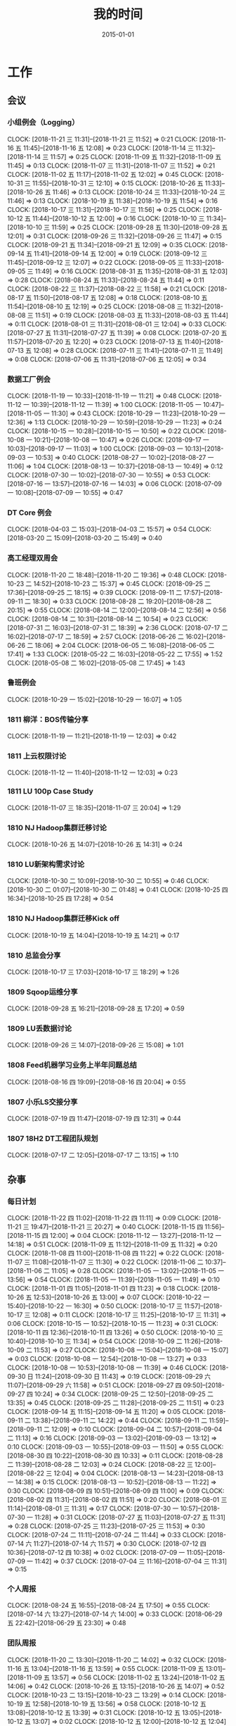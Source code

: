 #+TITLE: 我的时间
#+DATE: 2015-01-01

* 工作
** 会议
*** 小组例会（Logging）
    CLOCK: [2018-11-21 三 11:31]--[2018-11-21 三 11:52] =>  0:21
    CLOCK: [2018-11-16 五 11:45]--[2018-11-16 五 12:08] =>  0:23
    CLOCK: [2018-11-14 三 11:32]--[2018-11-14 三 11:57] =>  0:25
    CLOCK: [2018-11-09 五 11:32]--[2018-11-09 五 11:45] =>  0:13
    CLOCK: [2018-11-07 三 11:31]--[2018-11-07 三 11:52] =>  0:21
    CLOCK: [2018-11-02 五 11:17]--[2018-11-02 五 12:02] =>  0:45
    CLOCK: [2018-10-31 三 11:55]--[2018-10-31 三 12:10] =>  0:15
    CLOCK: [2018-10-26 五 11:33]--[2018-10-26 五 11:46] =>  0:13
    CLOCK: [2018-10-24 三 11:33]--[2018-10-24 三 11:46] =>  0:13
    CLOCK: [2018-10-19 五 11:38]--[2018-10-19 五 11:54] =>  0:16
    CLOCK: [2018-10-17 三 11:31]--[2018-10-17 三 11:56] =>  0:25
    CLOCK: [2018-10-12 五 11:44]--[2018-10-12 五 12:00] =>  0:16
    CLOCK: [2018-10-10 三 11:34]--[2018-10-10 三 11:59] =>  0:25
    CLOCK: [2018-09-28 五 11:30]--[2018-09-28 五 12:01] =>  0:31
    CLOCK: [2018-09-26 三 11:32]--[2018-09-26 三 11:47] =>  0:15
    CLOCK: [2018-09-21 五 11:34]--[2018-09-21 五 12:09] =>  0:35
    CLOCK: [2018-09-14 五 11:41]--[2018-09-14 五 12:00] =>  0:19
    CLOCK: [2018-09-12 三 11:45]--[2018-09-12 三 12:07] =>  0:22
    CLOCK: [2018-09-05 三 11:33]--[2018-09-05 三 11:49] =>  0:16
    CLOCK: [2018-08-31 五 11:35]--[2018-08-31 五 12:03] =>  0:28
    CLOCK: [2018-08-24 五 11:33]--[2018-08-24 五 11:44] =>  0:11
    CLOCK: [2018-08-22 三 11:37]--[2018-08-22 三 11:58] =>  0:21
    CLOCK: [2018-08-17 五 11:50]--[2018-08-17 五 12:08] =>  0:18
    CLOCK: [2018-08-10 五 11:54]--[2018-08-10 五 12:19] =>  0:25
    CLOCK: [2018-08-08 三 11:32]--[2018-08-08 三 11:51] =>  0:19
    CLOCK: [2018-08-03 五 11:33]--[2018-08-03 五 11:44] =>  0:11
    CLOCK: [2018-08-01 三 11:31]--[2018-08-01 三 12:04] =>  0:33
    CLOCK: [2018-07-27 五 11:31]--[2018-07-27 五 11:39] =>  0:08
    CLOCK: [2018-07-20 五 11:57]--[2018-07-20 五 12:20] =>  0:23
    CLOCK: [2018-07-13 五 11:40]--[2018-07-13 五 12:08] =>  0:28
    CLOCK: [2018-07-11 三 11:41]--[2018-07-11 三 11:49] =>  0:08
    CLOCK: [2018-07-06 五 11:31]--[2018-07-06 五 12:05] =>  0:34
*** 数据工厂例会
    CLOCK: [2018-11-19 一 10:33]--[2018-11-19 一 11:21] =>  0:48
    CLOCK: [2018-11-12 一 10:39]--[2018-11-12 一 11:39] =>  1:00
    CLOCK: [2018-11-05 一 10:47]--[2018-11-05 一 11:30] =>  0:43
    CLOCK: [2018-10-29 一 11:23]--[2018-10-29 一 12:36] =>  1:13
    CLOCK: [2018-10-29 一 10:59]--[2018-10-29 一 11:23] =>  0:24
    CLOCK: [2018-10-15 一 10:28]--[2018-10-15 一 10:50] =>  0:22
    CLOCK: [2018-10-08 一 10:21]--[2018-10-08 一 10:47] =>  0:26
    CLOCK: [2018-09-17 一 10:03]--[2018-09-17 一 11:03] =>  1:00
    CLOCK: [2018-09-03 一 10:13]--[2018-09-03 一 10:53] =>  0:40
    CLOCK: [2018-08-27 一 10:02]--[2018-08-27 一 11:06] =>  1:04
    CLOCK: [2018-08-13 一 10:37]--[2018-08-13 一 10:49] =>  0:12
    CLOCK: [2018-07-30 一 10:02]--[2018-07-30 一 10:55] =>  0:53
    CLOCK: [2018-07-16 一 13:57]--[2018-07-16 一 14:03] =>  0:06
    CLOCK: [2018-07-09 一 10:08]--[2018-07-09 一 10:55] =>  0:47
*** DT Core 例会
    CLOCK: [2018-04-03 二 15:03]--[2018-04-03 二 15:57] =>  0:54
    CLOCK: [2018-03-20 二 15:09]--[2018-03-20 二 15:49] =>  0:40
*** 高工经理双周会
    CLOCK: [2018-11-20 二 18:48]--[2018-11-20 二 19:36] =>  0:48
    CLOCK: [2018-10-23 二 14:52]--[2018-10-23 二 15:37] =>  0:45
    CLOCK: [2018-09-25 二 17:36]--[2018-09-25 二 18:15] =>  0:39
    CLOCK: [2018-09-11 二 17:57]--[2018-09-11 二 18:30] =>  0:33
    CLOCK: [2018-08-28 二 19:20]--[2018-08-28 二 20:15] =>  0:55
    CLOCK: [2018-08-14 二 12:00]--[2018-08-14 二 12:56] =>  0:56
    CLOCK: [2018-08-14 二 10:31]--[2018-08-14 二 10:54] =>  0:23
    CLOCK: [2018-07-31 二 16:03]--[2018-07-31 二 18:39] =>  2:36
    CLOCK: [2018-07-17 二 16:02]--[2018-07-17 二 18:59] =>  2:57
    CLOCK: [2018-06-26 二 16:02]--[2018-06-26 二 18:06] =>  2:04
    CLOCK: [2018-06-05 二 16:08]--[2018-06-05 二 17:41] =>  1:33
    CLOCK: [2018-05-22 二 16:03]--[2018-05-22 二 17:55] =>  1:52
    CLOCK: [2018-05-08 二 16:02]--[2018-05-08 二 17:45] =>  1:43
*** 鲁班例会
    CLOCK: [2018-10-29 一 15:02]--[2018-10-29 一 16:07] =>  1:05
*** 1811 柳洋：BOS传输分享
    CLOCK: [2018-11-19 一 11:21]--[2018-11-19 一 12:03] =>  0:42
*** 1811 上云权限讨论
    CLOCK: [2018-11-12 一 11:40]--[2018-11-12 一 12:03] =>  0:23
*** 1811 LU 100p Case Study
    CLOCK: [2018-11-07 三 18:35]--[2018-11-07 三 20:04] =>  1:29
*** 1810 NJ Hadoop集群迁移讨论
    CLOCK: [2018-10-26 五 14:07]--[2018-10-26 五 14:31] =>  0:24
*** 1810 LU新架构需求讨论
    CLOCK: [2018-10-30 二 10:09]--[2018-10-30 二 10:55] =>  0:46
    CLOCK: [2018-10-30 二 01:07]--[2018-10-30 二 01:48] =>  0:41
    CLOCK: [2018-10-25 四 16:34]--[2018-10-25 四 17:28] =>  0:54
*** 1810 NJ Hadoop集群迁移Kick off
    CLOCK: [2018-10-19 五 14:04]--[2018-10-19 五 14:21] =>  0:17
*** 1810 总监会分享
    CLOCK: [2018-10-17 三 17:03]--[2018-10-17 三 18:29] =>  1:26
*** 1809 Sqoop运维分享
    CLOCK: [2018-09-28 五 16:21]--[2018-09-28 五 17:20] =>  0:59
*** 1809 LU丢数据讨论
    CLOCK: [2018-09-26 三 14:07]--[2018-09-26 三 15:08] =>  1:01
*** 1808 Feed机器学习业务上半年问题总结
    CLOCK: [2018-08-16 四 19:09]--[2018-08-16 四 20:04] =>  0:55
*** 1807 小乐LS交接分享
    CLOCK: [2018-07-19 四 11:47]--[2018-07-19 四 12:31] =>  0:44
*** 1807 18H2 DT工程团队规划
    CLOCK: [2018-07-17 二 12:05]--[2018-07-17 二 13:15] =>  1:10
** 杂事
*** 每日计划
    CLOCK: [2018-11-22 四 11:02]--[2018-11-22 四 11:11] =>  0:09
    CLOCK: [2018-11-21 三 19:47]--[2018-11-21 三 20:27] =>  0:40
    CLOCK: [2018-11-15 四 11:56]--[2018-11-15 四 12:00] =>  0:04
    CLOCK: [2018-11-12 一 13:27]--[2018-11-12 一 14:18] =>  0:51
    CLOCK: [2018-11-09 五 11:12]--[2018-11-09 五 11:32] =>  0:20
    CLOCK: [2018-11-08 四 11:00]--[2018-11-08 四 11:22] =>  0:22
    CLOCK: [2018-11-07 三 11:08]--[2018-11-07 三 11:30] =>  0:22
    CLOCK: [2018-11-06 二 10:37]--[2018-11-06 二 11:05] =>  0:28
    CLOCK: [2018-11-05 一 13:02]--[2018-11-05 一 13:56] =>  0:54
    CLOCK: [2018-11-05 一 11:39]--[2018-11-05 一 11:49] =>  0:10
    CLOCK: [2018-11-01 四 11:05]--[2018-11-01 四 11:23] =>  0:18
    CLOCK: [2018-10-26 五 12:53]--[2018-10-26 五 13:00] =>  0:07
    CLOCK: [2018-10-22 一 15:40]--[2018-10-22 一 16:30] =>  0:50
    CLOCK: [2018-10-17 三 11:57]--[2018-10-17 三 12:08] =>  0:11
    CLOCK: [2018-10-17 三 11:25]--[2018-10-17 三 11:31] =>  0:06
    CLOCK: [2018-10-15 一 10:52]--[2018-10-15 一 11:23] =>  0:31
    CLOCK: [2018-10-11 四 12:36]--[2018-10-11 四 13:26] =>  0:50
    CLOCK: [2018-10-10 三 10:40]--[2018-10-10 三 11:34] =>  0:54
    CLOCK: [2018-10-09 二 11:26]--[2018-10-09 二 11:53] =>  0:27
    CLOCK: [2018-10-08 一 15:04]--[2018-10-08 一 15:07] =>  0:03
    CLOCK: [2018-10-08 一 12:54]--[2018-10-08 一 13:27] =>  0:33
    CLOCK: [2018-10-08 一 10:53]--[2018-10-08 一 11:39] =>  0:46
    CLOCK: [2018-09-30 日 11:24]--[2018-09-30 日 11:43] =>  0:19
    CLOCK: [2018-09-29 六 11:07]--[2018-09-29 六 11:58] =>  0:51
    CLOCK: [2018-09-27 四 09:50]--[2018-09-27 四 10:24] =>  0:34
    CLOCK: [2018-09-25 二 12:50]--[2018-09-25 二 13:35] =>  0:45
    CLOCK: [2018-09-25 二 11:28]--[2018-09-25 二 11:51] =>  0:23
    CLOCK: [2018-09-14 五 11:15]--[2018-09-14 五 11:20] =>  0:05
    CLOCK: [2018-09-11 二 13:38]--[2018-09-11 二 14:22] =>  0:44
    CLOCK: [2018-09-11 二 11:59]--[2018-09-11 二 12:09] =>  0:10
    CLOCK: [2018-09-04 二 10:57]--[2018-09-04 二 11:13] =>  0:16
    CLOCK: [2018-09-03 一 13:02]--[2018-09-03 一 13:12] =>  0:10
    CLOCK: [2018-09-03 一 10:55]--[2018-09-03 一 11:50] =>  0:55
    CLOCK: [2018-08-30 四 10:22]--[2018-08-30 四 10:33] =>  0:11
    CLOCK: [2018-08-28 二 11:39]--[2018-08-28 二 12:03] =>  0:24
    CLOCK: [2018-08-22 三 12:00]--[2018-08-22 三 12:04] =>  0:04
    CLOCK: [2018-08-13 一 14:23]--[2018-08-13 一 14:38] =>  0:15
    CLOCK: [2018-08-13 一 10:52]--[2018-08-13 一 11:22] =>  0:30
    CLOCK: [2018-08-09 四 10:51]--[2018-08-09 四 11:00] =>  0:09
    CLOCK: [2018-08-02 四 11:31]--[2018-08-02 四 11:51] =>  0:20
    CLOCK: [2018-08-01 三 11:14]--[2018-08-01 三 11:31] =>  0:17
    CLOCK: [2018-07-30 一 10:57]--[2018-07-30 一 11:28] =>  0:31
    CLOCK: [2018-07-27 五 11:03]--[2018-07-27 五 11:31] =>  0:28
    CLOCK: [2018-07-25 三 11:23]--[2018-07-25 三 11:53] =>  0:30
    CLOCK: [2018-07-24 二 11:11]--[2018-07-24 二 11:44] =>  0:33
    CLOCK: [2018-07-14 六 11:27]--[2018-07-14 六 11:57] =>  0:30
    CLOCK: [2018-07-12 四 10:36]--[2018-07-12 四 10:38] =>  0:02
    CLOCK: [2018-07-09 一 11:05]--[2018-07-09 一 11:42] =>  0:37
    CLOCK: [2018-07-04 三 11:16]--[2018-07-04 三 11:31] =>  0:15
*** 个人周报
    CLOCK: [2018-08-24 五 16:55]--[2018-08-24 五 17:50] =>  0:55
    CLOCK: [2018-07-14 六 13:27]--[2018-07-14 六 14:00] =>  0:33
    CLOCK: [2018-06-29 五 22:42]--[2018-06-29 五 23:30] =>  0:48
*** 团队周报
    CLOCK: [2018-11-20 二 13:30]--[2018-11-20 二 14:02] =>  0:32
    CLOCK: [2018-11-16 五 13:04]--[2018-11-16 五 13:59] =>  0:55
    CLOCK: [2018-11-09 五 13:01]--[2018-11-09 五 13:57] =>  0:56
    CLOCK: [2018-11-02 五 13:24]--[2018-11-02 五 14:06] =>  0:42
    CLOCK: [2018-10-26 五 13:15]--[2018-10-26 五 14:07] =>  0:52
    CLOCK: [2018-10-23 二 13:15]--[2018-10-23 二 13:29] =>  0:14
    CLOCK: [2018-10-19 五 12:58]--[2018-10-19 五 13:56] =>  0:58
    CLOCK: [2018-10-12 五 13:08]--[2018-10-12 五 13:39] =>  0:31
    CLOCK: [2018-10-12 五 13:05]--[2018-10-12 五 13:07] =>  0:02
    CLOCK: [2018-10-12 五 12:00]--[2018-10-12 五 12:04] =>  0:04
    CLOCK: [2018-10-12 五 11:17]--[2018-10-12 五 11:44] =>  0:27
    CLOCK: [2018-09-28 五 13:19]--[2018-09-28 五 13:41] =>  0:22
    CLOCK: [2018-09-25 二 13:51]--[2018-09-25 二 14:12] =>  0:21
    CLOCK: [2018-09-21 五 13:14]--[2018-09-21 五 13:51] =>  0:37
    CLOCK: [2018-09-14 五 12:56]--[2018-09-14 五 13:23] =>  0:27
    CLOCK: [2018-09-14 五 12:01]--[2018-09-14 五 12:11] =>  0:10
    CLOCK: [2018-09-14 五 11:20]--[2018-09-14 五 11:41] =>  0:21
    CLOCK: [2018-09-11 二 15:48]--[2018-09-11 二 16:21] =>  0:33
    CLOCK: [2018-08-31 五 01:27]--[2018-08-31 五 02:00] =>  0:33
    CLOCK: [2018-08-28 二 13:06]--[2018-08-28 二 13:23] =>  0:17
    CLOCK: [2018-08-24 五 21:00]--[2018-08-24 五 21:29] =>  0:29
    CLOCK: [2018-08-22 三 21:02]--[2018-08-22 三 22:00] =>  0:58
    CLOCK: [2018-08-22 三 19:46]--[2018-08-22 三 20:30] =>  0:44
    CLOCK: [2018-08-17 五 13:28]--[2018-08-17 五 14:26] =>  0:58
    CLOCK: [2018-08-13 一 18:53]--[2018-08-13 一 19:36] =>  0:43
    CLOCK: [2018-08-10 五 12:19]--[2018-08-10 五 12:44] =>  0:25
    CLOCK: [2018-08-03 五 11:44]--[2018-08-03 五 12:14] =>  0:30
    CLOCK: [2018-07-31 二 13:04]--[2018-07-31 二 13:47] =>  0:43
    CLOCK: [2018-07-27 五 11:39]--[2018-07-27 五 12:03] =>  0:24
    CLOCK: [2018-07-20 五 13:10]--[2018-07-20 五 13:47] =>  0:37
    CLOCK: [2018-07-17 二 10:45]--[2018-07-17 二 11:03] =>  0:18
    CLOCK: [2018-07-13 五 11:20]--[2018-07-13 五 11:40] =>  0:20
    CLOCK: [2018-07-07 六 15:27]--[2018-07-07 六 16:24] =>  0:57
*** 1811 MI业务统计
    CLOCK: [2018-11-20 二 15:25]--[2018-11-20 二 15:53] =>  0:28
*** 1811 和老马沟通MI改进
    CLOCK: [2018-11-14 三 16:25]--[2018-11-14 三 17:57] =>  1:32
*** 1811 面试实习生
    CLOCK: [2018-11-02 五 15:40]--[2018-11-02 五 16:51] =>  1:11
*** 1811 和经理沟通近况和规划
    CLOCK: [2018-11-01 四 18:55]--[2018-11-01 四 19:09] =>  0:14
    CLOCK: [2018-11-01 四 17:30]--[2018-11-01 四 17:50] =>  0:20
    CLOCK: [2018-11-01 四 16:20]--[2018-11-01 四 17:10] =>  0:50
*** 1811 MI专利撰写
    CLOCK: [2018-11-02 五 13:05]--[2018-11-02 五 13:22] =>  0:17
    CLOCK: [2018-11-02 五 10:36]--[2018-11-02 五 11:17] =>  0:41
    CLOCK: [2018-11-02 五 01:00]--[2018-11-02 五 01:24] =>  0:24
    CLOCK: [2018-11-02 五 00:11]--[2018-11-02 五 00:30] =>  0:19
    CLOCK: [2018-11-01 四 21:27]--[2018-11-01 四 21:48] =>  0:21
    CLOCK: [2018-11-01 四 20:09]--[2018-11-01 四 20:52] =>  0:43
    CLOCK: [2018-11-01 四 19:09]--[2018-11-01 四 19:58] =>  0:49
    CLOCK: [2018-11-01 四 16:12]--[2018-11-01 四 16:20] =>  0:08
*** 1810 智佳：RocksDB分享
    CLOCK: [2018-10-11 四 18:36]--[2018-10-11 四 19:55] =>  1:19
*** 1809 aliyun云栖了解
    CLOCK: [2018-09-19 三 19:48]--[2018-09-19 三 20:47] =>  0:59
*** 1809 MI订阅分享
    CLOCK: [2018-09-04 二 16:01]--[2018-09-04 二 17:17] =>  1:16
    CLOCK: [2018-09-04 二 15:33]--[2018-09-04 二 15:50] =>  0:17
*** 1808 分享：分布式CRDT模型及在simpleDB中的应用
    CLOCK: [2018-08-09 四 18:30]--[2018-08-09 四 19:35] =>  1:05
*** 1808 小刚指导
    CLOCK: [2018-08-10 五 15:21]--[2018-08-10 五 15:42] =>  0:21
    CLOCK: [2018-08-10 五 13:30]--[2018-08-10 五 13:51] =>  0:21
    CLOCK: [2018-08-09 四 11:01]--[2018-08-09 四 11:34] =>  0:33
*** 1808 小刚串讲
    CLOCK: [2018-08-09 四 19:36]--[2018-08-09 四 21:20] =>  1:44
*** 1807 LS串讲
    CLOCK: [2018-08-03 五 11:21]--[2018-08-03 五 11:33] =>  0:12
    CLOCK: [2018-08-01 三 15:36]--[2018-08-01 三 16:51] =>  1:15
*** 1807 MI河图等级提升
    CLOCK: [2018-10-26 五 15:06]--[2018-10-26 五 15:30] =>  0:24
    CLOCK: [2018-07-31 二 19:58]--[2018-07-31 二 21:37] =>  1:39
*** 1807 给新同学小刚讲MI
    CLOCK: [2018-07-30 一 15:28]--[2018-07-30 一 16:33] =>  1:05
*** 1807 分享：Spark在商家号的应用
    CLOCK: [2018-07-26 四 18:32]--[2018-07-26 四 19:39] =>  1:07
*** 1807 经理半年绩效沟通
    CLOCK: [2018-07-25 三 16:03]--[2018-07-25 三 17:24] =>  1:21
    CLOCK: [2018-07-25 三 14:27]--[2018-07-25 三 14:57] =>  0:30
*** 1807 楚风指导
    CLOCK: [2018-07-04 三 19:17]--[2018-07-04 三 20:03] =>  0:46
*** 1807 ERP期中回顾
    CLOCK: [2018-07-04 三 00:39]--[2018-07-04 三 01:17] =>  0:38
    CLOCK: [2018-07-03 二 22:33]--[2018-07-03 二 22:55] =>  0:22
    CLOCK: [2018-07-03 二 20:10]--[2018-07-03 二 21:35] =>  1:25
*** 1806 和经理沟通团队近况
    CLOCK: [2018-06-27 三 13:21]--[2018-06-27 三 13:56] =>  0:35
** 运维
*** MI 运维
    CLOCK: [2018-11-22 四 13:05]--[2018-11-22 四 13:50] =>  0:45
    CLOCK: [2018-11-22 四 11:38]--[2018-11-22 四 11:59] =>  0:21
    CLOCK: [2018-11-22 四 02:16]--[2018-11-22 四 02:40] =>  0:24
    CLOCK: [2018-11-21 三 21:07]--[2018-11-21 三 21:15] =>  0:08
    CLOCK: [2018-11-21 三 19:08]--[2018-11-21 三 19:20] =>  0:12
    CLOCK: [2018-11-21 三 16:27]--[2018-11-21 三 16:57] =>  0:30
    CLOCK: [2018-11-21 三 14:32]--[2018-11-21 三 15:09] =>  0:37
    CLOCK: [2018-11-21 三 12:36]--[2018-11-21 三 12:58] =>  0:22
    CLOCK: [2018-11-20 二 10:55]--[2018-11-20 二 11:16] =>  0:21
    CLOCK: [2018-11-17 六 22:28]--[2018-11-17 六 22:49] =>  0:21
    CLOCK: [2018-11-17 六 21:17]--[2018-11-17 六 22:05] =>  0:48
    CLOCK: [2018-11-15 四 08:02]--[2018-11-15 四 08:13] =>  0:11
    CLOCK: [2018-11-13 二 15:31]--[2018-11-13 二 16:32] =>  1:01
    CLOCK: [2018-11-13 二 11:30]--[2018-11-13 二 12:00] =>  0:30
    CLOCK: [2018-11-12 一 17:21]--[2018-11-12 一 18:00] =>  0:39
    CLOCK: [2018-11-12 一 17:01]--[2018-11-12 一 17:17] =>  0:16
    CLOCK: [2018-11-12 一 00:13]--[2018-11-12 一 00:25] =>  0:12
    CLOCK: [2018-11-09 五 23:59]--[2018-11-10 六 00:26] =>  0:27
    CLOCK: [2018-11-08 四 21:29]--[2018-11-08 四 22:29] =>  1:00
    CLOCK: [2018-11-08 四 15:18]--[2018-11-08 四 15:47] =>  0:29
    CLOCK: [2018-11-07 三 20:18]--[2018-11-07 三 20:50] =>  0:32
    CLOCK: [2018-11-06 二 19:40]--[2018-11-06 二 20:00] =>  0:20
    CLOCK: [2018-11-06 二 18:59]--[2018-11-06 二 19:18] =>  0:19
    CLOCK: [2018-11-06 二 16:39]--[2018-11-06 二 17:26] =>  0:47
    CLOCK: [2018-11-02 五 19:21]--[2018-11-02 五 20:00] =>  0:39
    CLOCK: [2018-11-01 四 15:11]--[2018-11-01 四 15:38] =>  0:27
    CLOCK: [2018-10-30 二 11:57]--[2018-10-30 二 12:34] =>  0:37
    CLOCK: [2018-10-29 一 13:23]--[2018-10-29 一 13:46] =>  0:23
    CLOCK: [2018-10-26 五 23:17]--[2018-10-26 五 23:28] =>  0:11
    CLOCK: [2018-10-26 五 15:31]--[2018-10-26 五 15:41] =>  0:10
    CLOCK: [2018-10-25 四 18:37]--[2018-10-25 四 18:58] =>  0:21
    CLOCK: [2018-10-25 四 12:09]--[2018-10-25 四 12:39] =>  0:30
    CLOCK: [2018-10-25 四 00:18]--[2018-10-25 四 00:22] =>  0:04
    CLOCK: [2018-10-24 三 15:46]--[2018-10-24 三 16:52] =>  1:06
    CLOCK: [2018-10-23 二 17:43]--[2018-10-23 二 18:01] =>  0:18
    CLOCK: [2018-10-23 二 17:15]--[2018-10-23 二 17:31] =>  0:16
    CLOCK: [2018-10-23 二 14:10]--[2018-10-23 二 14:44] =>  0:34
    CLOCK: [2018-10-21 日 10:31]--[2018-10-21 日 11:01] =>  0:30
    CLOCK: [2018-10-19 五 22:07]--[2018-10-19 五 22:30] =>  0:23
    CLOCK: [2018-10-19 五 20:50]--[2018-10-19 五 21:37] =>  0:47
    CLOCK: [2018-10-19 五 16:55]--[2018-10-19 五 17:11] =>  0:16
    CLOCK: [2018-10-19 五 11:54]--[2018-10-19 五 12:18] =>  0:24
    CLOCK: [2018-10-19 五 11:23]--[2018-10-19 五 11:38] =>  0:15
    CLOCK: [2018-10-13 六 10:21]--[2018-10-13 六 10:43] =>  0:22
    CLOCK: [2018-10-13 六 01:01]--[2018-10-13 六 01:12] =>  0:11
    CLOCK: [2018-10-12 五 17:02]--[2018-10-12 五 17:49] =>  0:47
    CLOCK: [2018-10-11 四 17:10]--[2018-10-11 四 18:02] =>  0:52
    CLOCK: [2018-10-10 三 14:27]--[2018-10-10 三 15:16] =>  0:49
    CLOCK: [2018-10-08 一 22:25]--[2018-10-08 一 23:10] =>  0:45
    CLOCK: [2018-10-08 一 18:31]--[2018-10-08 一 18:53] =>  0:22
    CLOCK: [2018-10-04 四 19:45]--[2018-10-04 四 20:14] =>  0:29
    CLOCK: [2018-10-03 三 22:21]--[2018-10-03 三 22:35] =>  0:14
    CLOCK: [2018-10-01 一 23:29]--[2018-10-02 二 00:01] =>  0:32
    CLOCK: [2018-10-01 一 12:07]--[2018-10-01 一 12:36] =>  0:29
    CLOCK: [2018-09-30 日 01:48]--[2018-09-30 日 01:53] =>  0:05
    CLOCK: [2018-09-29 六 15:10]--[2018-09-29 六 15:23] =>  0:13
    CLOCK: [2018-09-27 四 18:40]--[2018-09-27 四 19:58] =>  1:18
    CLOCK: [2018-09-27 四 10:24]--[2018-09-27 四 12:04] =>  1:40
    CLOCK: [2018-09-26 三 18:54]--[2018-09-26 三 19:22] =>  0:28
    CLOCK: [2018-09-26 三 17:17]--[2018-09-26 三 17:58] =>  0:41
    CLOCK: [2018-09-26 三 00:55]--[2018-09-26 三 01:12] =>  0:17
    CLOCK: [2018-09-24 一 21:56]--[2018-09-24 一 22:47] =>  0:51
    CLOCK: [2018-09-24 一 19:03]--[2018-09-24 一 19:54] =>  0:51
    CLOCK: [2018-09-24 一 11:27]--[2018-09-24 一 12:12] =>  0:45
    CLOCK: [2018-09-23 日 14:52]--[2018-09-23 日 15:01] =>  0:09
    CLOCK: [2018-09-23 日 10:32]--[2018-09-23 日 10:52] =>  0:20
    CLOCK: [2018-09-23 日 01:20]--[2018-09-23 日 01:40] =>  0:20
    CLOCK: [2018-09-22 六 20:36]--[2018-09-22 六 21:09] =>  0:33
    CLOCK: [2018-09-21 五 21:35]--[2018-09-21 五 21:58] =>  0:23
    CLOCK: [2018-09-21 五 19:55]--[2018-09-21 五 20:18] =>  0:23
    CLOCK: [2018-09-21 五 17:36]--[2018-09-21 五 18:12] =>  0:36
    CLOCK: [2018-09-21 五 17:08]--[2018-09-21 五 17:35] =>  0:27
    CLOCK: [2018-09-21 五 12:56]--[2018-09-21 五 13:14] =>  0:18
    CLOCK: [2018-09-21 五 11:29]--[2018-09-21 五 11:34] =>  0:05
    CLOCK: [2018-09-21 五 05:56]--[2018-09-21 五 06:41] =>  0:45
    CLOCK: [2018-09-20 四 20:24]--[2018-09-20 四 20:54] =>  0:30
    CLOCK: [2018-09-20 四 13:05]--[2018-09-20 四 14:01] =>  0:56
    CLOCK: [2018-09-20 四 11:30]--[2018-09-20 四 12:09] =>  0:39
    CLOCK: [2018-09-19 三 23:55]--[2018-09-20 四 00:14] =>  0:19
    CLOCK: [2018-09-19 三 20:47]--[2018-09-19 三 20:57] =>  0:10
    CLOCK: [2018-09-18 二 17:52]--[2018-09-18 二 18:22] =>  0:30
    CLOCK: [2018-09-17 一 12:34]--[2018-09-17 一 12:43] =>  0:09
    CLOCK: [2018-09-17 一 02:14]--[2018-09-17 一 02:51] =>  0:37
*** Bigdata 值班
    CLOCK: [2018-11-22 四 15:17]--[2018-11-22 四 15:45] =>  0:28
    CLOCK: [2018-11-19 一 14:30]--[2018-11-19 一 14:45] =>  0:15
    CLOCK: [2018-09-14 五 14:58]--[2018-09-14 五 15:09] =>  0:11
    CLOCK: [2018-07-03 二 15:51]--[2018-07-03 二 15:59] =>  0:08
    CLOCK: [2018-07-03 二 14:27]--[2018-07-03 二 15:00] =>  0:33
    CLOCK: [2018-07-03 二 13:58]--[2018-07-03 二 14:07] =>  0:09
*** QA测试
    CLOCK: [2018-07-31 二 15:21]--[2018-07-31 二 15:56] =>  0:35
    CLOCK: [2018-07-12 四 16:58]--[2018-07-12 四 17:40] =>  0:42
    CLOCK: [2018-07-10 二 19:31]--[2018-07-10 二 19:41] =>  0:10
    CLOCK: [2018-01-10 三 16:17]--[2018-01-10 三 16:27] =>  0:10
*** 1811 凤巢proto无法更新问题跟进
    CLOCK: [2018-11-20 二 16:34]--[2018-11-20 二 17:35] =>  1:01
    CLOCK: [2018-11-20 二 15:55]--[2018-11-20 二 16:05] =>  0:10
    CLOCK: [2018-11-20 二 15:12]--[2018-11-20 二 15:25] =>  0:13
    CLOCK: [2018-11-20 二 14:47]--[2018-11-20 二 15:09] =>  0:22
*** 1811 MI新ZK搭建和迁移
    CLOCK: [2018-11-08 四 20:38]--[2018-11-08 四 20:57] =>  0:19
    CLOCK: [2018-11-08 四 20:23]--[2018-11-08 四 20:36] =>  0:13
*** 1810 LU丢数据问题继续跟进（十万分位）
    CLOCK: [2018-10-25 四 19:30]--[2018-10-25 四 20:47] =>  1:17
    CLOCK: [2018-10-25 四 17:36]--[2018-10-25 四 17:51] =>  0:15
    CLOCK: [2018-10-25 四 16:14]--[2018-10-25 四 16:34] =>  0:20
    CLOCK: [2018-10-25 四 14:34]--[2018-10-25 四 15:26] =>  0:52
    CLOCK: [2018-10-24 三 14:31]--[2018-10-24 三 15:02] =>  0:31
    CLOCK: [2018-10-23 二 19:23]--[2018-10-23 二 20:47] =>  1:24
    CLOCK: [2018-10-23 二 16:13]--[2018-10-23 二 17:04] =>  0:51
    CLOCK: [2018-10-23 二 11:12]--[2018-10-23 二 12:05] =>  0:53
    CLOCK: [2018-10-19 五 18:56]--[2018-10-19 五 19:35] =>  0:39
*** 1810 LU延迟问题跟进
    CLOCK: [2018-10-18 四 12:49]--[2018-10-18 四 13:58] =>  1:09
    CLOCK: [2018-10-18 四 11:09]--[2018-10-18 四 11:34] =>  0:25
    CLOCK: [2018-10-18 四 00:51]--[2018-10-18 四 01:40] =>  0:49
    CLOCK: [2018-10-17 三 22:55]--[2018-10-17 三 23:00] =>  0:05
    CLOCK: [2018-10-16 二 21:03]--[2018-10-16 二 23:00] =>  1:57
    CLOCK: [2018-10-16 二 19:31]--[2018-10-16 二 20:23] =>  0:52
    CLOCK: [2018-10-16 二 18:20]--[2018-10-16 二 19:07] =>  0:47
    CLOCK: [2018-10-16 二 16:56]--[2018-10-16 二 18:13] =>  1:17
    CLOCK: [2018-10-16 二 16:26]--[2018-10-16 二 16:45] =>  0:19
    CLOCK: [2018-10-16 二 12:07]--[2018-10-16 二 12:58] =>  0:51
    CLOCK: [2018-10-16 二 11:27]--[2018-10-16 二 12:01] =>  0:34
    CLOCK: [2018-10-15 一 21:06]--[2018-10-15 一 21:10] =>  0:04
    CLOCK: [2018-10-15 一 19:11]--[2018-10-15 一 21:05] =>  1:54
    CLOCK: [2018-10-15 一 15:04]--[2018-10-15 一 15:26] =>  0:22
    CLOCK: [2018-10-15 一 15:26]--[2018-10-15 一 16:04] =>  0:38
*** 1809 LU丢数据问题跟进
    CLOCK: [2018-10-10 三 23:57]--[2018-10-11 四 01:18] =>  1:21
    CLOCK: [2018-10-10 三 21:45]--[2018-10-10 三 21:49] =>  0:04
    CLOCK: [2018-10-10 三 19:56]--[2018-10-10 三 20:31] =>  0:35
    CLOCK: [2018-10-10 三 16:07]--[2018-10-10 三 17:59] =>  1:52
    CLOCK: [2018-10-10 三 15:28]--[2018-10-10 三 15:40] =>  0:12
    CLOCK: [2018-10-10 三 14:12]--[2018-10-10 三 14:27] =>  0:15
    CLOCK: [2018-10-09 二 12:51]--[2018-10-09 二 15:46] =>  2:55
    CLOCK: [2018-09-30 日 17:37]--[2018-09-30 日 18:03] =>  0:26
    CLOCK: [2018-09-30 日 11:49]--[2018-09-30 日 12:05] =>  0:16
    CLOCK: [2018-09-30 日 00:55]--[2018-09-30 日 01:37] =>  0:42
    CLOCK: [2018-09-29 六 23:47]--[2018-09-30 日 00:42] =>  0:55
    CLOCK: [2018-09-29 六 19:08]--[2018-09-29 六 20:54] =>  1:46
    CLOCK: [2018-09-29 六 00:40]--[2018-09-29 六 02:11] =>  1:31
    CLOCK: [2018-09-28 五 14:26]--[2018-09-28 五 16:12] =>  1:46
    CLOCK: [2018-09-27 四 21:36]--[2018-09-27 四 22:00] =>  0:24
    CLOCK: [2018-09-27 四 17:05]--[2018-09-27 四 17:35] =>  0:30
    CLOCK: [2018-09-27 四 15:18]--[2018-09-27 四 16:13] =>  0:55
*** 1810 PC Importer上游迁移UBM
    CLOCK: [2018-10-15 一 13:21]--[2018-10-15 一 13:50] =>  0:29
    CLOCK: [2018-10-15 一 11:23]--[2018-10-15 一 12:56] =>  1:33
    CLOCK: [2018-10-09 二 20:09]--[2018-10-09 二 21:42] =>  1:33
*** 1809 Kibana和ES环境恢复
    CLOCK: [2018-09-29 六 17:12]--[2018-09-29 六 17:49] =>  0:37
    CLOCK: [2018-09-29 六 13:55]--[2018-09-29 六 15:04] =>  1:09
*** 1809 Master上线 48c879e4
    CLOCK: [2018-09-29 六 13:04]--[2018-09-29 六 13:55] =>  0:51
    CLOCK: [2018-09-29 六 11:58]--[2018-09-29 六 12:02] =>  0:04
    CLOCK: [2018-09-28 五 12:57]--[2018-09-28 五 13:19] =>  0:22
    CLOCK: [2018-09-28 五 10:40]--[2018-09-28 五 11:30] =>  0:50
    CLOCK: [2018-09-28 五 08:55]--[2018-09-28 五 09:24] =>  0:29
    CLOCK: [2018-09-27 四 20:30]--[2018-09-27 四 20:38] =>  0:08
    CLOCK: [2018-09-27 四 19:58]--[2018-09-27 四 20:28] =>  0:30
    CLOCK: [2018-09-27 四 17:35]--[2018-09-27 四 17:56] =>  0:21
    CLOCK: [2018-09-27 四 16:13]--[2018-09-27 四 16:39] =>  0:26
    CLOCK: [2018-09-27 四 14:01]--[2018-09-27 四 14:39] =>  0:38
*** 1809 排查Feed机器学习reload失败问题
    CLOCK: [2018-09-11 二 12:48]--[2018-09-11 二 13:38] =>  0:50
    CLOCK: [2018-09-11 二 12:09]--[2018-09-11 二 12:10] =>  0:01
*** 1809 MI系统减负
    CLOCK: [2018-09-02 日 14:48]--[2018-09-02 日 15:02] =>  0:14
    CLOCK: [2018-09-02 日 13:43]--[2018-09-02 日 14:40] =>  0:57
** MI 公开课
*** 1810 系列文章撰写
    CLOCK: [2018-10-06 六 14:37]--[2018-10-06 六 16:39] =>  2:02
    CLOCK: [2018-10-06 六 13:18]--[2018-10-06 六 13:45] =>  0:27
*** 1808 PR文章撰写
    CLOCK: [2018-10-07 日 16:05]--[2018-10-07 日 16:56] =>  0:51
    CLOCK: [2018-10-07 日 02:41]--[2018-10-07 日 03:28] =>  0:47
    CLOCK: [2018-10-06 六 21:45]--[2018-10-06 六 23:59] =>  2:14
    CLOCK: [2018-10-06 六 12:14]--[2018-10-06 六 13:18] =>  1:04
    CLOCK: [2018-09-17 一 14:37]--[2018-09-17 一 15:05] =>  0:28
    CLOCK: [2018-09-17 一 13:10]--[2018-09-17 一 13:52] =>  0:42
    CLOCK: [2018-09-17 一 12:43]--[2018-09-17 一 13:02] =>  0:19
    CLOCK: [2018-09-17 一 11:06]--[2018-09-17 一 11:48] =>  0:42
    CLOCK: [2018-09-17 一 03:13]--[2018-09-17 一 03:42] =>  0:29
    CLOCK: [2018-09-02 日 00:37]--[2018-09-02 日 01:08] =>  0:31
*** 1808 讲课后的反思
    CLOCK: [2018-08-29 三 19:11]--[2018-08-29 三 20:27] =>  1:16
    CLOCK: [2018-08-29 三 16:51]--[2018-08-29 三 17:44] =>  0:53
    CLOCK: [2018-08-29 三 15:27]--[2018-08-29 三 16:00] =>  0:33
*** 1808 正式开讲
    CLOCK: [2018-08-29 三 14:00]--[2018-08-29 三 15:10] =>  1:10
*** 1808 PPT改进
    CLOCK: [2018-08-29 三 12:35]--[2018-08-29 三 13:45] =>  1:10
    CLOCK: [2018-08-29 三 10:57]--[2018-08-29 三 11:27] =>  0:30
    CLOCK: [2018-08-29 三 10:38]--[2018-08-29 三 10:54] =>  0:16
    CLOCK: [2018-08-29 三 09:29]--[2018-08-29 三 10:35] =>  1:06
    CLOCK: [2018-08-29 三 09:05]--[2018-08-29 三 09:27] =>  0:22
    CLOCK: [2018-08-29 三 08:10]--[2018-08-29 三 09:03] =>  0:53
*** 1808 PPT初版
    CLOCK: [2018-08-29 三 05:51]--[2018-08-29 三 07:36] =>  1:45
    CLOCK: [2018-08-29 三 02:34]--[2018-08-29 三 03:57] =>  1:23
    CLOCK: [2018-08-29 三 02:13]--[2018-08-29 三 02:28] =>  0:15
    CLOCK: [2018-08-29 三 00:13]--[2018-08-29 三 01:35] =>  1:22
    CLOCK: [2018-08-28 二 20:16]--[2018-08-28 二 21:10] =>  0:54
    CLOCK: [2018-08-28 二 18:30]--[2018-08-28 二 18:58] =>  0:28
    CLOCK: [2018-08-28 二 17:00]--[2018-08-28 二 17:36] =>  0:36
    CLOCK: [2018-08-28 二 15:49]--[2018-08-28 二 16:21] =>  0:32
    CLOCK: [2018-08-28 二 13:23]--[2018-08-28 二 13:45] =>  0:22
    CLOCK: [2018-08-28 二 12:52]--[2018-08-28 二 13:01] =>  0:09
*** 1808 材料准备
    CLOCK: [2018-08-28 二 12:51]--[2018-08-28 二 12:52] =>  0:01
    CLOCK: [2018-08-28 二 02:42]--[2018-08-28 二 04:36] =>  1:54
    CLOCK: [2018-08-28 二 01:33]--[2018-08-28 二 01:42] =>  0:09
    CLOCK: [2018-08-25 六 21:12]--[2018-08-25 六 22:04] =>  0:52
*** 1808 BIT登记表填写
    CLOCK: [2018-08-23 四 10:52]--[2018-08-23 四 11:20] =>  0:28
** BD 职称评定七
*** 1809 评定后的经理沟通
    CLOCK: [2018-09-05 三 15:25]--[2018-09-05 三 16:00] =>  0:35
*** 1808 答辩后总结
    CLOCK: [2018-08-20 一 19:38]--[2018-08-20 一 20:45] =>  1:07
    CLOCK: [2018-08-20 一 18:39]--[2018-08-20 一 19:09] =>  0:30
    CLOCK: [2018-08-20 一 17:51]--[2018-08-20 一 18:02] =>  0:11
    CLOCK: [2018-08-20 一 16:52]--[2018-08-20 一 17:32] =>  0:40
    CLOCK: [2018-08-20 一 15:44]--[2018-08-20 一 16:46] =>  1:02
    CLOCK: [2018-08-20 一 11:35]--[2018-08-20 一 11:49] =>  0:14
*** 1808 正式答辩
    CLOCK: [2018-08-20 一 10:58]--[2018-08-20 一 11:21] =>  0:23
*** 1808 PPT整改
    CLOCK: [2018-08-20 一 10:51]--[2018-08-20 一 10:58] =>  0:07
    CLOCK: [2018-08-20 一 09:21]--[2018-08-20 一 10:44] =>  1:23
    CLOCK: [2018-08-20 一 08:34]--[2018-08-20 一 09:19] =>  0:45
    CLOCK: [2018-08-20 一 07:49]--[2018-08-20 一 08:25] =>  0:36
    CLOCK: [2018-08-20 一 05:41]--[2018-08-20 一 06:22] =>  0:41
    CLOCK: [2018-08-20 一 04:51]--[2018-08-20 一 05:25] =>  0:34
    CLOCK: [2018-08-20 一 01:38]--[2018-08-20 一 03:02] =>  1:24
    CLOCK: [2018-08-20 一 00:50]--[2018-08-20 一 01:30] =>  0:40
    CLOCK: [2018-08-19 日 22:35]--[2018-08-20 一 00:05] =>  1:30
    CLOCK: [2018-08-19 日 19:55]--[2018-08-19 日 20:54] =>  0:59
    CLOCK: [2018-08-19 日 18:18]--[2018-08-19 日 18:58] =>  0:40
    CLOCK: [2018-08-19 日 14:44]--[2018-08-19 日 15:53] =>  1:09
    CLOCK: [2018-08-19 日 12:01]--[2018-08-19 日 13:25] =>  1:24
    CLOCK: [2018-08-19 日 02:58]--[2018-08-19 日 03:55] =>  0:57
    CLOCK: [2018-08-18 六 17:06]--[2018-08-18 六 18:00] =>  0:54
    CLOCK: [2018-08-18 六 15:07]--[2018-08-18 六 15:26] =>  0:19
    CLOCK: [2018-08-18 六 10:50]--[2018-08-18 六 11:20] =>  0:30
    CLOCK: [2018-08-17 五 19:53]--[2018-08-17 五 21:16] =>  1:23
    CLOCK: [2018-08-17 五 17:05]--[2018-08-17 五 17:47] =>  0:42
    CLOCK: [2018-08-17 五 16:20]--[2018-08-17 五 17:04] =>  0:44
    CLOCK: [2018-08-17 五 15:16]--[2018-08-17 五 15:17] =>  0:01
*** 1808 宇航锋哥Review
    CLOCK: [2018-08-16 四 00:42]--[2018-08-16 四 01:04] =>  0:22
    CLOCK: [2018-08-15 三 19:15]--[2018-08-15 三 20:40] =>  1:25
*** 1808 开始写PPT提纲
    CLOCK: [2018-08-15 三 15:06]--[2018-08-15 三 15:16] =>  0:10
    CLOCK: [2018-08-15 三 14:50]--[2018-08-15 三 15:05] =>  0:15
    CLOCK: [2018-08-14 二 00:09]--[2018-08-14 二 00:40] =>  0:31
    CLOCK: [2018-08-13 一 19:49]--[2018-08-13 一 20:30] =>  0:41
    CLOCK: [2018-08-12 日 22:37]--[2018-08-12 日 23:41] =>  1:04
    CLOCK: [2018-08-12 日 15:49]--[2018-08-12 日 16:06] =>  0:17
    CLOCK: [2018-08-12 日 14:39]--[2018-08-12 日 15:00] =>  0:21
    CLOCK: [2018-08-08 三 00:35]--[2018-08-08 三 00:55] =>  0:20
    CLOCK: [2018-08-07 二 22:47]--[2018-08-08 三 00:01] =>  1:14
    CLOCK: [2018-08-07 二 21:44]--[2018-08-07 二 22:03] =>  0:19
    CLOCK: [2018-08-07 二 18:25]--[2018-08-07 二 18:43] =>  0:18
    CLOCK: [2018-08-07 二 17:42]--[2018-08-07 二 18:04] =>  0:22
*** 1808 整理材料
    CLOCK: [2018-08-13 一 16:15]--[2018-08-13 一 17:17] =>  1:02
    CLOCK: [2018-08-08 三 13:13]--[2018-08-08 三 14:28] =>  1:15
    CLOCK: [2018-08-08 三 08:32]--[2018-08-08 三 10:30] =>  1:58
    CLOCK: [2018-08-07 二 15:50]--[2018-08-07 二 16:47] =>  0:57
    CLOCK: [2018-08-07 二 09:31]--[2018-08-07 二 10:15] =>  0:44
    CLOCK: [2018-08-07 二 05:54]--[2018-08-07 二 06:10] =>  0:16
    CLOCK: [2018-08-07 二 03:41]--[2018-08-07 二 05:20] =>  1:39
    CLOCK: [2018-08-06 一 20:50]--[2018-08-06 一 22:18] =>  1:28
    CLOCK: [2018-08-06 一 19:49]--[2018-08-06 一 20:20] =>  0:31
    CLOCK: [2018-08-06 一 00:40]--[2018-08-06 一 01:22] =>  0:42
    CLOCK: [2018-08-05 日 22:43]--[2018-08-05 日 23:57] =>  1:14
*** 1808 学习PPT制作技巧
    CLOCK: [2018-08-05 日 21:22]--[2018-08-05 日 21:45] =>  0:23
    CLOCK: [2018-08-05 日 19:44]--[2018-08-05 日 20:53] =>  1:09
*** 1807 上半年工作按月回顾
    CLOCK: [2018-08-05 日 14:32]--[2018-08-05 日 16:25] =>  1:53
    CLOCK: [2018-08-05 日 13:01]--[2018-08-05 日 14:21] =>  1:20
    CLOCK: [2018-08-05 日 03:04]--[2018-08-05 日 04:24] =>  1:20
    CLOCK: [2018-08-04 六 18:01]--[2018-08-04 六 18:44] =>  0:43
    CLOCK: [2018-08-04 六 13:16]--[2018-08-04 六 14:00] =>  0:44
*** 1802 事后总结
    CLOCK: [2018-02-09 五 13:11]--[2018-02-09 五 13:37] =>  0:26
    CLOCK: [2018-02-07 三 15:01]--[2018-02-07 三 16:05] =>  1:04
    CLOCK: [2018-02-07 三 14:04]--[2018-02-07 三 14:30] =>  0:26
    CLOCK: [2018-02-07 三 11:25]--[2018-02-07 三 12:04] =>  0:39
    CLOCK: [2018-02-06 二 20:42]--[2018-02-06 二 20:52] =>  0:10
    CLOCK: [2018-02-06 二 20:00]--[2018-02-06 二 20:20] =>  0:20
*** 1802 正式答辩
    CLOCK: [2018-02-06 二 19:00]--[2018-02-06 二 19:42] =>  0:42
*** 1802 材料继续完善
    CLOCK: [2018-02-06 二 13:43]--[2018-02-06 二 14:09] =>  0:26
    CLOCK: [2018-02-06 二 13:35]--[2018-02-06 二 13:43] =>  0:08
    CLOCK: [2018-02-06 二 11:58]--[2018-02-06 二 12:24] =>  0:26
    CLOCK: [2018-02-06 二 11:21]--[2018-02-06 二 11:32] =>  0:11
    CLOCK: [2018-02-06 二 10:36]--[2018-02-06 二 10:42] =>  0:06
    CLOCK: [2018-02-06 二 02:41]--[2018-02-06 二 03:51] =>  1:10
*** 1802 PPT撰写
    CLOCK: [2018-02-06 二 18:30]--[2018-02-06 二 19:00] =>  0:30
    CLOCK: [2018-02-06 二 16:33]--[2018-02-06 二 18:16] =>  1:43
    CLOCK: [2018-02-06 二 15:07]--[2018-02-06 二 16:18] =>  1:11
    CLOCK: [2018-02-06 二 14:24]--[2018-02-06 二 15:04] =>  0:40
    CLOCK: [2018-02-06 二 14:16]--[2018-02-06 二 14:19] =>  0:03
    CLOCK: [2018-02-06 二 14:09]--[2018-02-06 二 14:13] =>  0:04
    CLOCK: [2018-02-06 二 12:24]--[2018-02-06 二 12:27] =>  0:03
    CLOCK: [2018-02-06 二 10:30]--[2018-02-06 二 10:36] =>  0:06
    CLOCK: [2018-02-06 二 09:46]--[2018-02-06 二 10:02] =>  0:16
    CLOCK: [2018-02-06 二 08:10]--[2018-02-06 二 09:44] =>  1:34
    CLOCK: [2018-02-06 二 03:57]--[2018-02-06 二 05:27] =>  1:30
    CLOCK: [2018-02-06 二 02:36]--[2018-02-06 二 02:41] =>  0:05
    CLOCK: [2018-02-06 二 01:38]--[2018-02-06 二 02:27] =>  0:49
    CLOCK: [2018-02-06 二 00:45]--[2018-02-06 二 01:30] =>  0:45
    CLOCK: [2018-02-06 二 00:01]--[2018-02-06 二 00:30] =>  0:29
    CLOCK: [2018-02-05 一 22:48]--[2018-02-06 二 00:01] =>  1:13
    CLOCK: [2018-02-05 一 15:59]--[2018-02-05 一 16:42] =>  0:43
*** 1802 项目回顾
    CLOCK: [2018-02-05 一 14:44]--[2018-02-05 一 15:59] =>  1:15
    CLOCK: [2018-02-05 一 14:26]--[2018-02-05 一 14:36] =>  0:10
    CLOCK: [2018-02-05 一 12:58]--[2018-02-05 一 13:44] =>  0:46
    CLOCK: [2018-02-05 一 00:04]--[2018-02-05 一 00:32] =>  0:28
    CLOCK: [2018-02-04 日 23:01]--[2018-02-05 一 00:04] =>  1:03
    CLOCK: [2018-02-04 日 21:54]--[2018-02-04 日 23:01] =>  1:07
    CLOCK: [2018-02-04 日 20:53]--[2018-02-04 日 21:46] =>  0:53
    CLOCK: [2018-02-04 日 13:37]--[2018-02-04 日 14:52] =>  1:15
    CLOCK: [2018-02-04 日 00:00]--[2018-02-04 日 00:19] =>  0:19
*** 1801 前期准备
    CLOCK: [2018-02-03 六 17:41]--[2018-02-03 六 18:30] =>  0:49
    CLOCK: [2018-01-24 三 21:28]--[2018-01-24 三 21:46] =>  0:18
    CLOCK: [2018-01-24 三 15:53]--[2018-01-24 三 16:04] =>  0:11
    CLOCK: [2018-01-24 三 13:11]--[2018-01-24 三 14:30] =>  1:19
*** 1708 正式答辩
    CLOCK: [2017-08-22 二 16:02]--[2017-08-22 二 16:25] =>  0:23
*** 1708 PPT撰写
    CLOCK: [2017-08-22 二 15:16]--[2017-08-22 二 16:02] =>  0:46
    CLOCK: [2017-08-22 二 14:38]--[2017-08-22 二 15:06] =>  0:28
    CLOCK: [2017-08-22 二 13:50]--[2017-08-22 二 14:36] =>  0:46
    CLOCK: [2017-08-22 二 12:16]--[2017-08-22 二 13:36] =>  1:20
    CLOCK: [2017-08-22 二 12:10]--[2017-08-22 二 12:13] =>  0:03
    CLOCK: [2017-08-22 二 11:25]--[2017-08-22 二 11:46] =>  0:21
    CLOCK: [2017-08-22 二 10:34]--[2017-08-22 二 11:01] =>  0:27
    CLOCK: [2017-08-22 二 09:28]--[2017-08-22 二 10:33] =>  1:05
    CLOCK: [2017-08-22 二 08:00]--[2017-08-22 二 09:06] =>  1:06
    CLOCK: [2017-08-21 一 18:25]--[2017-08-21 一 18:58] =>  0:33
    CLOCK: [2017-08-21 一 16:56]--[2017-08-21 一 17:33] =>  0:37
*** 1708 评审材料撰写
    CLOCK: [2017-08-12 六 19:25]--[2017-08-12 六 20:12] =>  0:47
    CLOCK: [2017-08-12 六 17:23]--[2017-08-12 六 18:45] =>  1:22
    CLOCK: [2017-08-11 五 15:16]--[2017-08-11 五 16:32] =>  1:16
    CLOCK: [2017-08-11 五 14:41]--[2017-08-11 五 15:10] =>  0:29
    CLOCK: [2017-08-11 五 13:36]--[2017-08-11 五 14:23] =>  0:47
    CLOCK: [2017-08-11 五 11:49]--[2017-08-11 五 11:56] =>  0:07
    CLOCK: [2017-08-11 五 08:59]--[2017-08-11 五 10:22] =>  1:23
    CLOCK: [2017-08-09 三 23:28]--[2017-08-10 四 00:55] =>  1:27
*** 1708 T6一年半工作回顾
    CLOCK: [2017-08-08 二 21:55]--[2017-08-08 二 22:26] =>  0:31
    CLOCK: [2017-08-08 二 17:39]--[2017-08-08 二 18:58] =>  1:19
    CLOCK: [2017-08-08 二 09:42]--[2017-08-08 二 09:57] =>  0:15
    CLOCK: [2017-08-08 二 08:12]--[2017-08-08 二 09:24] =>  1:12
    CLOCK: [2017-08-08 二 03:31]--[2017-08-08 二 04:05] =>  0:34
    CLOCK: [2017-08-08 二 02:23]--[2017-08-08 二 02:52] =>  0:29
    CLOCK: [2017-08-07 一 16:41]--[2017-08-07 一 16:59] =>  0:18
    CLOCK: [2017-08-07 一 15:47]--[2017-08-07 一 16:13] =>  0:26
    CLOCK: [2017-08-07 一 10:31]--[2017-08-07 一 10:33] =>  0:02
    CLOCK: [2017-08-06 日 22:17]--[2017-08-06 日 22:51] =>  0:34
    CLOCK: [2017-08-06 日 20:33]--[2017-08-06 日 21:59] =>  1:26
    CLOCK: [2017-08-06 日 16:35]--[2017-08-06 日 16:58] =>  0:23
*** 1708 前期准备
    CLOCK: [2017-08-06 日 18:44]--[2017-08-06 日 18:53] =>  0:09
    CLOCK: [2017-08-06 日 15:24]--[2017-08-06 日 16:13] =>  0:49
    CLOCK: [2017-08-06 日 12:15]--[2017-08-06 日 12:25] =>  0:10
    CLOCK: [2017-08-03 四 14:50]--[2017-08-03 四 15:06] =>  0:16
** MI 上云
*** 1809 上云工作梳理
    CLOCK: [2018-09-12 三 16:05]--[2018-09-12 三 16:19] =>  0:14
*** 1809 功能需求讨论
    CLOCK: [2018-09-12 三 15:07]--[2018-09-12 三 16:01] =>  0:54
    CLOCK: [2018-09-03 一 16:01]--[2018-09-03 一 16:54] =>  0:53
    CLOCK: [2018-09-03 一 15:22]--[2018-09-03 一 16:00] =>  0:38
*** 1808 Pingo上云方案讨论
    CLOCK: [2018-08-27 一 17:09]--[2018-08-27 一 18:10] =>  1:01
** MI 3.0 RS
*** 1811 正式运营前最后9个bug
    CLOCK: [2018-11-22 四 15:45]--[2018-11-22 四 16:26] =>  0:41
    CLOCK: [2018-11-21 三 19:33]--[2018-11-21 三 19:47] =>  0:14
    CLOCK: [2018-11-21 三 17:41]--[2018-11-21 三 18:01] =>  0:20
    CLOCK: [2018-11-21 三 16:57]--[2018-11-21 三 17:39] =>  0:42
    CLOCK: [2018-11-21 三 15:46]--[2018-11-21 三 16:27] =>  0:41
    CLOCK: [2018-11-21 三 13:23]--[2018-11-21 三 13:47] =>  0:24
    CLOCK: [2018-11-21 三 11:05]--[2018-11-21 三 11:15] =>  0:10
    CLOCK: [2018-11-20 二 22:40]--[2018-11-20 二 22:54] =>  0:14
    CLOCK: [2018-11-20 二 21:25]--[2018-11-20 二 22:15] =>  0:50
    CLOCK: [2018-11-20 二 19:38]--[2018-11-20 二 20:50] =>  1:12
    CLOCK: [2018-11-20 二 18:44]--[2018-11-20 二 18:47] =>  0:03
    CLOCK: [2018-11-20 二 18:00]--[2018-11-20 二 18:10] =>  0:10
    CLOCK: [2018-11-20 二 17:35]--[2018-11-20 二 17:58] =>  0:23
    CLOCK: [2018-11-20 二 14:02]--[2018-11-20 二 14:22] =>  0:20
    CLOCK: [2018-11-20 二 12:59]--[2018-11-20 二 13:25] =>  0:26
    CLOCK: [2018-11-20 二 11:52]--[2018-11-20 二 11:54] =>  0:02
    CLOCK: [2018-11-19 一 21:15]--[2018-11-19 一 21:25] =>  0:10
    CLOCK: [2018-11-19 一 19:23]--[2018-11-19 一 21:00] =>  1:37
    CLOCK: [2018-11-19 一 17:02]--[2018-11-19 一 17:53] =>  0:51
    CLOCK: [2018-11-19 一 15:46]--[2018-11-19 一 16:57] =>  1:11
    CLOCK: [2018-11-19 一 15:03]--[2018-11-19 一 15:23] =>  0:20
    CLOCK: [2018-11-19 一 13:32]--[2018-11-19 一 14:30] =>  0:58
    CLOCK: [2018-11-16 五 17:38]--[2018-11-16 五 17:45] =>  0:07
*** 1811 线上环境迁移后的问题跟进
    CLOCK: [2018-11-15 四 16:49]--[2018-11-15 四 17:21] =>  0:32
    CLOCK: [2018-11-13 二 18:20]--[2018-11-13 二 19:17] =>  0:57
    CLOCK: [2018-11-12 一 19:47]--[2018-11-12 一 20:06] =>  0:19
    CLOCK: [2018-11-12 一 18:38]--[2018-11-12 一 19:20] =>  0:42
    CLOCK: [2018-11-12 一 14:19]--[2018-11-12 一 14:40] =>  0:21
    CLOCK: [2018-11-09 五 16:30]--[2018-11-09 五 18:06] =>  1:36
    CLOCK: [2018-11-09 五 15:32]--[2018-11-09 五 16:06] =>  0:34
    CLOCK: [2018-11-09 五 14:32]--[2018-11-09 五 15:16] =>  0:44
    CLOCK: [2018-11-08 四 11:23]--[2018-11-08 四 11:58] =>  0:35
    CLOCK: [2018-11-06 二 13:11]--[2018-11-06 二 14:04] =>  0:53
    CLOCK: [2018-11-06 二 11:05]--[2018-11-06 二 11:49] =>  0:44
*** 1811 建传输异常上报功能
    CLOCK: [2018-11-09 五 19:18]--[2018-11-09 五 19:35] =>  0:17
    CLOCK: [2018-11-08 四 13:40]--[2018-11-08 四 14:54] =>  1:14
    CLOCK: [2018-11-07 三 17:22]--[2018-11-07 三 17:57] =>  0:35
    CLOCK: [2018-11-07 三 14:40]--[2018-11-07 三 16:37] =>  1:57
    CLOCK: [2018-11-07 三 13:30]--[2018-11-07 三 14:15] =>  0:45
    CLOCK: [2018-11-05 一 18:45]--[2018-11-05 一 19:59] =>  1:14
    CLOCK: [2018-11-05 一 17:11]--[2018-11-05 一 17:42] =>  0:31
    CLOCK: [2018-11-05 一 16:00]--[2018-11-05 一 16:47] =>  0:47
*** 1810 线上环境迁移
    CLOCK: [2018-10-27 六 16:34]--[2018-10-27 六 17:16] =>  0:42
    CLOCK: [2018-10-27 六 15:11]--[2018-10-27 六 16:19] =>  1:08
    CLOCK: [2018-10-27 六 10:38]--[2018-10-27 六 11:44] =>  1:06
    CLOCK: [2018-10-26 五 21:02]--[2018-10-26 五 21:42] =>  0:40
    CLOCK: [2018-10-26 五 20:35]--[2018-10-26 五 20:41] =>  0:06
*** 1810 修复主键增量没有order by的bug
    CLOCK: [2018-11-02 五 17:22]--[2018-11-02 五 17:54] =>  0:32
    CLOCK: [2018-11-02 五 14:37]--[2018-11-02 五 15:11] =>  0:34
    CLOCK: [2018-11-02 五 14:13]--[2018-11-02 五 14:35] =>  0:22
    CLOCK: [2018-11-01 四 15:52]--[2018-11-01 四 16:12] =>  0:20
    CLOCK: [2018-11-01 四 14:57]--[2018-11-01 四 14:59] =>  0:02
    CLOCK: [2018-11-01 四 13:51]--[2018-11-01 四 14:55] =>  1:04
    CLOCK: [2018-11-01 四 11:23]--[2018-11-01 四 12:26] =>  1:03
    CLOCK: [2018-10-26 五 19:18]--[2018-10-26 五 20:04] =>  0:46
*** 1810 MI FAQ编写
    CLOCK: [2018-10-17 三 13:29]--[2018-10-17 三 15:59] =>  2:30
    CLOCK: [2018-10-17 三 00:39]--[2018-10-17 三 01:20] =>  0:41
*** 1810 HDFS HA实现
    CLOCK: [2018-10-26 五 10:44]--[2018-10-26 五 11:33] =>  0:49
    CLOCK: [2018-10-25 四 23:24]--[2018-10-26 五 00:41] =>  1:17
    CLOCK: [2018-10-25 四 20:47]--[2018-10-25 四 21:27] =>  0:40
    CLOCK: [2018-10-25 四 15:26]--[2018-10-25 四 16:14] =>  0:48
    CLOCK: [2018-10-25 四 13:28]--[2018-10-25 四 14:23] =>  0:55
    CLOCK: [2018-10-25 四 12:39]--[2018-10-25 四 13:13] =>  0:34
    CLOCK: [2018-10-25 四 10:08]--[2018-10-25 四 11:38] =>  1:30
    CLOCK: [2018-10-24 三 18:55]--[2018-10-24 三 21:33] =>  2:38
    CLOCK: [2018-10-24 三 17:41]--[2018-10-24 三 18:03] =>  0:22
    CLOCK: [2018-10-24 三 16:52]--[2018-10-24 三 17:17] =>  0:25
    CLOCK: [2018-10-24 三 13:04]--[2018-10-24 三 14:26] =>  1:22
    CLOCK: [2018-10-24 三 11:07]--[2018-10-24 三 11:33] =>  0:26
    CLOCK: [2018-10-23 二 20:55]--[2018-10-23 二 22:34] =>  1:39
    CLOCK: [2018-10-23 二 15:57]--[2018-10-23 二 16:10] =>  0:13
    CLOCK: [2018-10-23 二 00:38]--[2018-10-23 二 01:07] =>  0:29
    CLOCK: [2018-10-22 一 20:55]--[2018-10-22 一 22:44] =>  1:49
    CLOCK: [2018-10-22 一 19:04]--[2018-10-22 一 19:50] =>  0:46
    CLOCK: [2018-10-22 一 16:31]--[2018-10-22 一 18:07] =>  1:36
    CLOCK: [2018-10-22 一 00:14]--[2018-10-22 一 00:37] =>  0:23
    CLOCK: [2018-10-21 日 22:16]--[2018-10-21 日 22:43] =>  0:27
    CLOCK: [2018-10-21 日 19:54]--[2018-10-21 日 20:14] =>  0:20
    CLOCK: [2018-10-21 日 15:16]--[2018-10-21 日 16:50] =>  1:34
    CLOCK: [2018-10-21 日 12:57]--[2018-10-21 日 13:30] =>  0:33
    CLOCK: [2018-10-21 日 11:47]--[2018-10-21 日 11:53] =>  0:06
    CLOCK: [2018-10-20 六 19:21]--[2018-10-20 六 20:26] =>  1:05
    CLOCK: [2018-10-20 六 13:45]--[2018-10-20 六 14:29] =>  0:44
    CLOCK: [2018-10-16 二 16:45]--[2018-10-16 二 16:56] =>  0:11
*** 1810 RS现场问题跟进
    CLOCK: [2018-10-26 五 18:43]--[2018-10-26 五 19:18] =>  0:35
    CLOCK: [2018-10-26 五 17:19]--[2018-10-26 五 18:08] =>  0:49
    CLOCK: [2018-10-19 五 17:28]--[2018-10-19 五 17:43] =>  0:15
    CLOCK: [2018-10-15 一 18:07]--[2018-10-15 一 18:15] =>  0:08
    CLOCK: [2018-10-15 一 16:05]--[2018-10-15 一 17:59] =>  1:54
*** 1810 迁移线上环境讨论
    CLOCK: [2018-10-12 五 10:57]--[2018-10-12 五 11:10] =>  0:13
*** 1809 Boxer2模板升级
    CLOCK: [2018-10-19 五 15:56]--[2018-10-19 五 16:53] =>  0:57
    CLOCK: [2018-10-11 四 14:32]--[2018-10-11 四 15:32] =>  1:00
    CLOCK: [2018-10-10 三 13:01]--[2018-10-10 三 13:28] =>  0:27
    CLOCK: [2018-10-09 二 19:28]--[2018-10-09 二 20:09] =>  0:41
    CLOCK: [2018-10-09 二 16:52]--[2018-10-09 二 17:50] =>  0:58
    CLOCK: [2018-10-09 二 15:47]--[2018-10-09 二 16:14] =>  0:27
    CLOCK: [2018-09-30 日 19:18]--[2018-09-30 日 20:12] =>  0:54
*** 1809 国庆前的交付打包上线
    CLOCK: [2018-09-30 日 16:20]--[2018-09-30 日 17:25] =>  1:05
    CLOCK: [2018-09-29 六 15:51]--[2018-09-29 六 16:56] =>  1:05
    CLOCK: [2018-09-29 六 15:28]--[2018-09-29 六 15:37] =>  0:09
*** 1806 RS 沟通会议
    CLOCK: [2018-10-08 一 15:07]--[2018-10-08 一 16:17] =>  1:10
    CLOCK: [2018-09-26 三 10:04]--[2018-09-26 三 10:51] =>  0:47
    CLOCK: [2018-09-17 一 15:09]--[2018-09-17 一 16:09] =>  1:00
    CLOCK: [2018-09-12 三 10:16]--[2018-09-12 三 11:01] =>  0:45
    CLOCK: [2018-09-05 三 10:10]--[2018-09-05 三 11:14] =>  1:04
    CLOCK: [2018-09-03 一 17:02]--[2018-09-03 一 17:41] =>  0:39
    CLOCK: [2018-08-15 三 15:16]--[2018-08-15 三 16:41] =>  1:25
    CLOCK: [2018-08-08 三 15:07]--[2018-08-08 三 16:11] =>  1:04
    CLOCK: [2018-07-31 二 10:59]--[2018-07-31 二 11:44] =>  0:45
    CLOCK: [2018-07-18 三 14:40]--[2018-07-18 三 15:31] =>  0:51
    CLOCK: [2018-07-06 五 10:22]--[2018-07-06 五 10:55] =>  0:33
    CLOCK: [2018-06-15 五 10:00]--[2018-06-15 五 11:46] =>  1:46
    CLOCK: [2018-06-08 五 10:01]--[2018-06-08 五 11:05] =>  1:04
    CLOCK: [2018-06-07 四 15:21]--[2018-06-07 四 16:02] =>  0:41
    CLOCK: [2018-06-07 四 15:01]--[2018-06-07 四 15:21] =>  0:20
    CLOCK: [2018-06-04 一 17:09]--[2018-06-04 一 18:24] =>  1:15
*** 1809 国庆前剩余bug修复规划
    CLOCK: [2018-10-08 一 19:34]--[2018-10-08 一 20:46] =>  1:12
    CLOCK: [2018-10-08 一 16:22]--[2018-10-08 一 17:44] =>  1:22
    CLOCK: [2018-09-27 四 14:39]--[2018-09-27 四 15:13] =>  0:34
    CLOCK: [2018-09-27 四 13:18]--[2018-09-27 四 13:59] =>  0:41
    CLOCK: [2018-09-26 三 22:17]--[2018-09-26 三 22:31] =>  0:14
    CLOCK: [2018-09-26 三 21:46]--[2018-09-26 三 22:06] =>  0:20
    CLOCK: [2018-09-26 三 19:22]--[2018-09-26 三 20:59] =>  1:37
    CLOCK: [2018-09-26 三 11:47]--[2018-09-26 三 12:09] =>  0:22
    CLOCK: [2018-09-26 三 10:58]--[2018-09-26 三 11:32] =>  0:34
    CLOCK: [2018-09-25 二 15:34]--[2018-09-25 二 16:20] =>  0:46
    CLOCK: [2018-09-25 二 14:12]--[2018-09-25 二 15:13] =>  1:01
    CLOCK: [2018-09-21 五 13:52]--[2018-09-21 五 14:29] =>  0:37
    CLOCK: [2018-09-21 五 09:56]--[2018-09-21 五 10:30] =>  0:34
    CLOCK: [2018-09-20 四 22:38]--[2018-09-20 四 23:26] =>  0:48
    CLOCK: [2018-09-20 四 21:41]--[2018-09-20 四 21:58] =>  0:17
    CLOCK: [2018-09-20 四 17:22]--[2018-09-20 四 17:43] =>  0:21
    CLOCK: [2018-09-17 一 16:12]--[2018-09-17 一 16:47] =>  0:35
    CLOCK: [2018-09-13 四 15:02]--[2018-09-13 四 15:41] =>  0:39
    CLOCK: [2018-09-13 四 14:19]--[2018-09-13 四 14:58] =>  0:39
    CLOCK: [2018-09-13 四 11:50]--[2018-09-13 四 12:02] =>  0:12
    CLOCK: [2018-09-12 三 17:09]--[2018-09-12 三 17:22] =>  0:13
    CLOCK: [2018-09-12 三 14:38]--[2018-09-12 三 15:03] =>  0:25
    CLOCK: [2018-09-12 三 13:20]--[2018-09-12 三 13:57] =>  0:37
*** 1809 中秋前的交付打包和上线  
    CLOCK: [2018-09-21 五 16:36]--[2018-09-21 五 17:08] =>  0:32
    CLOCK: [2018-09-21 五 15:37]--[2018-09-21 五 16:30] =>  0:53
    CLOCK: [2018-09-21 五 14:29]--[2018-09-21 五 15:32] =>  1:03
*** 1809 数据保存时间设置
    CLOCK: [2018-09-21 五 10:31]--[2018-09-21 五 11:22] =>  0:51
    CLOCK: [2018-09-20 四 17:20]--[2018-09-20 四 17:22] =>  0:02
    CLOCK: [2018-09-20 四 17:13]--[2018-09-20 四 17:19] =>  0:06
    CLOCK: [2018-09-20 四 15:45]--[2018-09-20 四 16:48] =>  1:03
    CLOCK: [2018-09-20 四 14:14]--[2018-09-20 四 15:04] =>  0:50
    CLOCK: [2018-09-20 四 14:02]--[2018-09-20 四 14:06] =>  0:04
    CLOCK: [2018-09-20 四 11:07]--[2018-09-20 四 11:30] =>  0:23
*** 1809 pingo访问token鉴权
    CLOCK: [2018-09-19 三 18:51]--[2018-09-19 三 19:48] =>  0:57
    CLOCK: [2018-09-19 三 18:02]--[2018-09-19 三 18:11] =>  0:09
    CLOCK: [2018-09-19 三 15:32]--[2018-09-19 三 17:28] =>  1:56
    CLOCK: [2018-09-19 三 15:00]--[2018-09-19 三 15:24] =>  0:24
    CLOCK: [2018-09-19 三 13:57]--[2018-09-19 三 14:36] =>  0:39
*** 1809 9.14MI交付打包和上线
    CLOCK: [2018-09-14 五 16:43]--[2018-09-14 五 17:17] =>  0:34
    CLOCK: [2018-09-14 五 15:57]--[2018-09-14 五 16:01] =>  0:04
    CLOCK: [2018-09-14 五 14:14]--[2018-09-14 五 14:54] =>  0:40
    CLOCK: [2018-09-14 五 13:29]--[2018-09-14 五 13:47] =>  0:18
*** 1809 密码泄露等高危漏洞修补
    CLOCK: [2018-09-18 二 20:08]--[2018-09-18 二 20:57] =>  0:49
    CLOCK: [2018-09-18 二 19:30]--[2018-09-18 二 19:39] =>  0:09
    CLOCK: [2018-09-18 二 17:47]--[2018-09-18 二 17:52] =>  0:05
    CLOCK: [2018-09-18 二 16:46]--[2018-09-18 二 17:19] =>  0:33
    CLOCK: [2018-09-18 二 13:23]--[2018-09-18 二 14:31] =>  1:08
    CLOCK: [2018-09-18 二 12:01]--[2018-09-18 二 12:21] =>  0:20
    CLOCK: [2018-09-14 五 17:46]--[2018-09-14 五 17:50] =>  0:04
    CLOCK: [2018-09-14 五 15:09]--[2018-09-14 五 15:56] =>  0:47
    CLOCK: [2018-09-13 四 21:12]--[2018-09-13 四 21:22] =>  0:10
    CLOCK: [2018-09-13 四 19:39]--[2018-09-13 四 21:10] =>  1:31
    CLOCK: [2018-09-13 四 19:19]--[2018-09-13 四 19:27] =>  0:08
    CLOCK: [2018-09-13 四 17:59]--[2018-09-13 四 18:05] =>  0:06
    CLOCK: [2018-09-13 四 16:16]--[2018-09-13 四 16:51] =>  0:35
    CLOCK: [2018-09-05 三 11:50]--[2018-09-05 三 11:56] =>  0:06
    CLOCK: [2018-09-05 三 11:21]--[2018-09-05 三 11:33] =>  0:12
    CLOCK: [2018-09-05 三 09:20]--[2018-09-05 三 09:49] =>  0:29
    CLOCK: [2018-09-05 三 00:23]--[2018-09-05 三 00:31] =>  0:08
    CLOCK: [2018-09-04 二 19:47]--[2018-09-04 二 20:22] =>  0:35
    CLOCK: [2018-09-04 二 14:41]--[2018-09-04 二 14:57] =>  0:16
    CLOCK: [2018-09-04 二 12:40]--[2018-09-04 二 13:08] =>  0:28
    CLOCK: [2018-09-04 二 11:45]--[2018-09-04 二 11:52] =>  0:07
    CLOCK: [2018-09-04 二 11:18]--[2018-09-04 二 11:40] =>  0:22
    CLOCK: [2018-09-03 一 22:19]--[2018-09-03 一 22:49] =>  0:30
*** 1809 9.5MI交付打包和上线
    CLOCK: [2018-09-05 三 16:05]--[2018-09-05 三 16:24] =>  0:19
    CLOCK: [2018-09-05 三 14:13]--[2018-09-05 三 15:25] =>  1:12
    CLOCK: [2018-09-05 三 13:04]--[2018-09-05 三 13:41] =>  0:37
*** 1809 修复DBO选表bug
    CLOCK: [2018-09-03 一 21:46]--[2018-09-03 一 22:01] =>  0:15
    CLOCK: [2018-09-03 一 19:25]--[2018-09-03 一 21:31] =>  2:06
    CLOCK: [2018-09-03 一 14:28]--[2018-09-03 一 15:21] =>  0:53
*** 1808 RS现场不稳定问题跟进
    CLOCK: [2018-09-12 三 16:19]--[2018-09-12 三 17:09] =>  0:50
    CLOCK: [2018-08-30 四 14:32]--[2018-08-30 四 15:05] =>  0:33
    CLOCK: [2018-08-30 四 12:22]--[2018-08-30 四 12:55] =>  0:33
    CLOCK: [2018-08-30 四 10:33]--[2018-08-30 四 11:49] =>  1:16
*** 1808 按照主键周期调度
    CLOCK: [2018-09-12 三 19:18]--[2018-09-12 三 20:26] =>  1:08
    CLOCK: [2018-09-12 三 18:45]--[2018-09-12 三 18:56] =>  0:11
    CLOCK: [2018-09-12 三 17:22]--[2018-09-12 三 17:59] =>  0:37
    CLOCK: [2018-08-27 一 21:18]--[2018-08-27 一 21:33] =>  0:15
    CLOCK: [2018-08-27 一 19:18]--[2018-08-27 一 21:17] =>  1:59
    CLOCK: [2018-08-27 一 18:13]--[2018-08-27 一 18:32] =>  0:19
    CLOCK: [2018-08-27 一 16:51]--[2018-08-27 一 16:56] =>  0:05
    CLOCK: [2018-08-27 一 16:14]--[2018-08-27 一 16:18] =>  0:04
    CLOCK: [2018-08-27 一 15:57]--[2018-08-27 一 16:13] =>  0:16
    CLOCK: [2018-08-27 一 15:15]--[2018-08-27 一 15:37] =>  0:22
    CLOCK: [2018-08-27 一 14:13]--[2018-08-27 一 15:06] =>  0:53
    CLOCK: [2018-08-27 一 13:08]--[2018-08-27 一 13:59] =>  0:51
    CLOCK: [2018-08-27 一 12:41]--[2018-08-27 一 12:55] =>  0:14
    CLOCK: [2018-08-27 一 11:09]--[2018-08-27 一 11:45] =>  0:36
    CLOCK: [2018-08-24 五 08:23]--[2018-08-24 五 10:46] =>  2:23
    CLOCK: [2018-08-24 五 06:09]--[2018-08-24 五 07:08] =>  0:59
    CLOCK: [2018-08-24 五 02:13]--[2018-08-24 五 03:21] =>  1:08
    CLOCK: [2018-08-24 五 00:33]--[2018-08-24 五 01:24] =>  0:51
    CLOCK: [2018-08-23 四 22:05]--[2018-08-24 五 00:07] =>  2:02
    CLOCK: [2018-08-23 四 05:15]--[2018-08-23 四 05:33] =>  0:18
    CLOCK: [2018-08-23 四 02:26]--[2018-08-23 四 03:04] =>  0:38
    CLOCK: [2018-08-22 三 16:20]--[2018-08-22 三 16:40] =>  0:20
    CLOCK: [2018-08-22 三 10:33]--[2018-08-22 三 11:05] =>  0:32
    CLOCK: [2018-08-22 三 00:44]--[2018-08-22 三 02:46] =>  2:02
    CLOCK: [2018-08-21 二 21:58]--[2018-08-21 二 22:18] =>  0:20
    CLOCK: [2018-08-21 二 13:26]--[2018-08-21 二 14:57] =>  1:31
    CLOCK: [2018-08-21 二 00:12]--[2018-08-21 二 00:30] =>  0:18
*** 1808 RS剩余bug修复
    CLOCK: [2018-09-03 一 14:05]--[2018-09-03 一 14:26] =>  0:21
    CLOCK: [2018-08-24 五 12:49]--[2018-08-24 五 13:22] =>  0:33
    CLOCK: [2018-08-24 五 11:45]--[2018-08-24 五 12:06] =>  0:21
    CLOCK: [2018-08-23 四 16:25]--[2018-08-23 四 18:35] =>  2:10
*** 1808 RS上线模板更新
    CLOCK: [2018-08-21 二 21:21]--[2018-08-21 二 21:57] =>  0:36
    CLOCK: [2018-08-21 二 20:26]--[2018-08-21 二 20:52] =>  0:26
    CLOCK: [2018-08-21 二 16:30]--[2018-08-21 二 17:51] =>  1:21
    CLOCK: [2018-08-21 二 16:06]--[2018-08-21 二 16:16] =>  0:10
    CLOCK: [2018-08-21 二 15:10]--[2018-08-21 二 16:04] =>  0:54
*** 1808 Kerberos UI
    CLOCK: [2018-08-16 四 11:33]--[2018-08-16 四 11:54] =>  0:21
*** 1808 8.22交付开发规划
    CLOCK: [2018-08-24 五 10:46]--[2018-08-24 五 11:33] =>  0:47
    CLOCK: [2018-08-21 二 11:07]--[2018-08-21 二 11:49] =>  0:42
    CLOCK: [2018-08-20 一 23:58]--[2018-08-21 二 00:12] =>  0:14
    CLOCK: [2018-08-20 一 20:58]--[2018-08-20 一 21:16] =>  0:18
    CLOCK: [2018-08-17 五 15:48]--[2018-08-17 五 16:20] =>  0:32
    CLOCK: [2018-08-16 四 22:30]--[2018-08-16 四 22:57] =>  0:27
    CLOCK: [2018-08-16 四 16:45]--[2018-08-16 四 17:51] =>  1:06
    CLOCK: [2018-08-16 四 11:24]--[2018-08-16 四 11:33] =>  0:09
    CLOCK: [2018-08-09 四 21:32]--[2018-08-09 四 21:45] =>  0:13
    CLOCK: [2018-08-09 四 16:32]--[2018-08-09 四 17:47] =>  1:15
    CLOCK: [2018-08-09 四 14:41]--[2018-08-09 四 15:42] =>  1:01
    CLOCK: [2018-08-09 四 13:45]--[2018-08-09 四 14:40] =>  0:55
    CLOCK: [2018-08-09 四 11:39]--[2018-08-09 四 11:54] =>  0:15
*** 1807 8.3MI交付打包和上线
    CLOCK: [2018-08-03 五 15:00]--[2018-08-03 五 17:10] =>  2:10
    CLOCK: [2018-08-03 五 14:12]--[2018-08-03 五 15:00] =>  0:48
*** 1808 Pingo调度插件升级
    CLOCK: [2018-08-06 一 18:51]--[2018-08-06 一 19:49] =>  0:58
    CLOCK: [2018-08-06 一 16:53]--[2018-08-06 一 18:08] =>  1:15
    CLOCK: [2018-08-03 五 01:44]--[2018-08-03 五 03:13] =>  1:29
    CLOCK: [2018-08-02 四 21:38]--[2018-08-02 四 21:43] =>  0:05
*** 1807 8.3交付bug修复
    CLOCK: [2018-07-30 一 19:52]--[2018-07-30 一 20:44] =>  0:52
    CLOCK: [2018-07-28 六 16:26]--[2018-07-28 六 17:23] =>  0:57
    CLOCK: [2018-07-20 五 18:34]--[2018-07-20 五 18:42] =>  0:08
    CLOCK: [2018-07-19 四 22:06]--[2018-07-19 四 22:39] =>  0:33
    CLOCK: [2018-07-19 四 20:03]--[2018-07-19 四 20:40] =>  0:37
    CLOCK: [2018-07-19 四 17:25]--[2018-07-19 四 17:54] =>  0:29
*** 1807 8.3交付开发规划
    CLOCK: [2018-07-19 四 21:31]--[2018-07-19 四 22:00] =>  0:29
    CLOCK: [2018-07-19 四 20:41]--[2018-07-19 四 21:31] =>  0:50
*** 1807 接入Prometheus功能完善
    CLOCK: [2018-08-02 四 19:42]--[2018-08-02 四 21:22] =>  1:40
    CLOCK: [2018-08-02 四 19:08]--[2018-08-02 四 19:19] =>  0:11
    CLOCK: [2018-08-02 四 17:52]--[2018-08-02 四 17:59] =>  0:07
    CLOCK: [2018-08-02 四 14:54]--[2018-08-02 四 15:16] =>  0:22
    CLOCK: [2018-08-02 四 13:05]--[2018-08-02 四 13:54] =>  0:49
    CLOCK: [2018-08-02 四 00:19]--[2018-08-02 四 00:53] =>  0:34
    CLOCK: [2018-08-01 三 19:18]--[2018-08-01 三 19:41] =>  0:23
    CLOCK: [2018-08-01 三 17:00]--[2018-08-01 三 17:51] =>  0:51
    CLOCK: [2018-08-01 三 14:40]--[2018-08-01 三 15:36] =>  0:56
    CLOCK: [2018-08-01 三 13:21]--[2018-08-01 三 14:38] =>  1:17
    CLOCK: [2018-07-31 二 15:56]--[2018-07-31 二 16:03] =>  0:07
    CLOCK: [2018-07-31 二 13:48]--[2018-07-31 二 14:47] =>  0:59
*** 1807 接入Prometheus集成调试
    CLOCK: [2018-07-30 一 17:31]--[2018-07-30 一 17:57] =>  0:26
    CLOCK: [2018-07-27 五 20:53]--[2018-07-27 五 21:30] =>  0:37
    CLOCK: [2018-07-27 五 17:35]--[2018-07-27 五 17:50] =>  0:15
    CLOCK: [2018-07-27 五 17:17]--[2018-07-27 五 17:33] =>  0:16
    CLOCK: [2018-07-27 五 15:57]--[2018-07-27 五 17:17] =>  1:20
    CLOCK: [2018-07-27 五 13:23]--[2018-07-27 五 15:15] =>  1:52
    CLOCK: [2018-07-25 三 20:36]--[2018-07-25 三 20:50] =>  0:14
    CLOCK: [2018-07-25 三 17:35]--[2018-07-25 三 18:01] =>  0:26
    CLOCK: [2018-07-25 三 13:19]--[2018-07-25 三 13:48] =>  0:29
    CLOCK: [2018-07-25 三 12:42]--[2018-07-25 三 12:47] =>  0:05
    CLOCK: [2018-07-25 三 11:53]--[2018-07-25 三 12:03] =>  0:10
    CLOCK: [2018-07-24 二 21:51]--[2018-07-24 二 22:42] =>  0:51
    CLOCK: [2018-07-24 二 21:07]--[2018-07-24 二 21:34] =>  0:27
    CLOCK: [2018-07-24 二 19:11]--[2018-07-24 二 21:01] =>  1:50
    CLOCK: [2018-07-24 二 17:00]--[2018-07-24 二 18:05] =>  1:05
    CLOCK: [2018-07-24 二 16:25]--[2018-07-24 二 16:50] =>  0:25
    CLOCK: [2018-07-24 二 15:30]--[2018-07-24 二 16:23] =>  0:53
    CLOCK: [2018-07-24 二 14:08]--[2018-07-24 二 15:20] =>  1:12
    CLOCK: [2018-07-24 二 13:25]--[2018-07-24 二 13:40] =>  0:15
*** 1807 接入Prometheus初版实现
    CLOCK: [2018-07-19 四 14:31]--[2018-07-19 四 16:50] =>  2:19
    CLOCK: [2018-07-19 四 00:27]--[2018-07-19 四 01:17] =>  0:50
    CLOCK: [2018-07-18 三 21:41]--[2018-07-18 三 22:41] =>  1:00
    CLOCK: [2018-07-18 三 20:28]--[2018-07-18 三 21:06] =>  0:38
*** 1807 接入Prometheus调研
    CLOCK: [2018-07-18 三 19:25]--[2018-07-18 三 20:28] =>  1:03
    CLOCK: [2018-07-18 三 16:06]--[2018-07-18 三 16:53] =>  0:47
    CLOCK: [2018-07-17 二 20:57]--[2018-07-17 二 21:34] =>  0:37
    CLOCK: [2018-07-17 二 15:33]--[2018-07-17 二 15:56] =>  0:23
    CLOCK: [2018-07-16 一 19:10]--[2018-07-16 一 19:57] =>  0:47
    CLOCK: [2018-07-16 一 16:51]--[2018-07-16 一 18:04] =>  1:13
    CLOCK: [2018-07-16 一 15:50]--[2018-07-16 一 16:47] =>  0:57
*** 1807 Processor UI和bug修复
    CLOCK: [2018-07-30 一 14:06]--[2018-07-30 一 15:15] =>  1:09
    CLOCK: [2018-07-26 四 16:49]--[2018-07-26 四 17:45] =>  0:56
    CLOCK: [2018-07-26 四 14:11]--[2018-07-26 四 16:16] =>  2:05
    CLOCK: [2018-07-26 四 12:45]--[2018-07-26 四 13:40] =>  0:55
    CLOCK: [2018-07-26 四 11:41]--[2018-07-26 四 12:00] =>  0:19
    CLOCK: [2018-07-26 四 09:49]--[2018-07-26 四 11:17] =>  1:28
    CLOCK: [2018-07-26 四 02:44]--[2018-07-26 四 02:59] =>  0:15
    CLOCK: [2018-07-25 三 21:31]--[2018-07-25 三 21:40] =>  0:09
    CLOCK: [2018-07-25 三 20:50]--[2018-07-25 三 20:55] =>  0:05
    CLOCK: [2018-07-25 三 00:29]--[2018-07-25 三 01:00] =>  0:31
    CLOCK: [2018-07-24 二 22:42]--[2018-07-24 二 23:01] =>  0:19
    CLOCK: [2018-07-24 二 21:41]--[2018-07-24 二 21:51] =>  0:10
    CLOCK: [2018-07-24 二 11:44]--[2018-07-24 二 11:48] =>  0:04
    CLOCK: [2018-07-13 五 14:54]--[2018-07-13 五 15:04] =>  0:10
    CLOCK: [2018-07-13 五 14:15]--[2018-07-13 五 14:18] =>  0:03
    CLOCK: [2018-07-13 五 13:41]--[2018-07-13 五 14:00] =>  0:19
*** 1807 MI运行统计分析
    CLOCK: [2018-07-13 五 00:41]--[2018-07-13 五 01:38] =>  0:57
    CLOCK: [2018-07-12 四 21:22]--[2018-07-12 四 21:36] =>  0:14
    CLOCK: [2018-07-12 四 12:36]--[2018-07-12 四 13:21] =>  0:45
    CLOCK: [2018-07-12 四 10:38]--[2018-07-12 四 11:53] =>  1:15
    CLOCK: [2018-07-11 三 00:35]--[2018-07-11 三 01:11] =>  0:36
    CLOCK: [2018-07-10 二 22:09]--[2018-07-10 二 23:06] =>  0:57
    CLOCK: [2018-07-10 二 14:56]--[2018-07-10 二 15:57] =>  1:01
    CLOCK: [2018-07-10 二 14:20]--[2018-07-10 二 14:44] =>  0:24
    CLOCK: [2018-07-10 二 13:32]--[2018-07-10 二 14:11] =>  0:39
    CLOCK: [2018-07-10 二 10:47]--[2018-07-10 二 11:48] =>  1:01
    CLOCK: [2018-07-10 二 00:21]--[2018-07-10 二 01:07] =>  0:46
    CLOCK: [2018-07-09 一 22:48]--[2018-07-09 一 23:44] =>  0:56
    CLOCK: [2018-07-09 一 19:23]--[2018-07-09 一 20:14] =>  0:51
    CLOCK: [2018-07-09 一 17:29]--[2018-07-09 一 17:44] =>  0:15
    CLOCK: [2018-07-09 一 16:50]--[2018-07-09 一 17:25] =>  0:35
    CLOCK: [2018-07-09 一 14:37]--[2018-07-09 一 15:41] =>  1:04
    CLOCK: [2018-07-09 一 13:31]--[2018-07-09 一 14:12] =>  0:41
    CLOCK: [2018-07-06 五 17:20]--[2018-07-06 五 17:49] =>  0:29
    CLOCK: [2018-07-06 五 16:48]--[2018-07-06 五 17:05] =>  0:17
    CLOCK: [2018-07-06 五 15:15]--[2018-07-06 五 16:16] =>  1:01
    CLOCK: [2018-07-06 五 13:31]--[2018-07-06 五 14:07] =>  0:36
    CLOCK: [2018-07-06 五 10:58]--[2018-07-06 五 11:31] =>  0:33
*** 1807 7.9 MI交付打包和上线
    CLOCK: [2018-07-18 三 10:50]--[2018-07-18 三 11:20] =>  0:30
    CLOCK: [2018-07-12 四 19:41]--[2018-07-12 四 20:24] =>  0:43
    CLOCK: [2018-07-12 四 14:23]--[2018-07-12 四 15:52] =>  1:29
    CLOCK: [2018-07-12 四 13:56]--[2018-07-12 四 14:22] =>  0:26
*** 1807 RS五期bug修复
    CLOCK: [2018-07-11 三 11:50]--[2018-07-11 三 11:55] =>  0:05
    CLOCK: [2018-07-11 三 09:55]--[2018-07-11 三 10:04] =>  0:09
*** 1807 Schema前后向兼容方案
    CLOCK: [2018-07-09 一 13:10]--[2018-07-09 一 13:31] =>  0:21
*** 1806 调度任务分级展示
    CLOCK: [2018-07-05 四 18:28]--[2018-07-05 四 19:09] =>  0:41
    CLOCK: [2018-07-05 四 16:55]--[2018-07-05 四 17:02] =>  0:07
    CLOCK: [2018-07-05 四 15:30]--[2018-07-05 四 16:29] =>  0:59
    CLOCK: [2018-07-05 四 12:47]--[2018-07-05 四 14:03] =>  1:16
    CLOCK: [2018-07-05 四 02:42]--[2018-07-05 四 03:20] =>  0:38
    CLOCK: [2018-07-05 四 01:22]--[2018-07-05 四 02:07] =>  0:45
    CLOCK: [2018-07-04 三 20:46]--[2018-07-04 三 22:39] =>  1:53
    CLOCK: [2018-07-04 三 20:03]--[2018-07-04 三 20:15] =>  0:12
    CLOCK: [2018-07-04 三 17:07]--[2018-07-04 三 17:31] =>  0:24
    CLOCK: [2018-07-04 三 15:39]--[2018-07-04 三 16:31] =>  0:52
    CLOCK: [2018-07-04 三 14:13]--[2018-07-04 三 15:24] =>  1:11
    CLOCK: [2018-07-04 三 12:59]--[2018-07-04 三 13:32] =>  0:33
    CLOCK: [2018-07-04 三 04:57]--[2018-07-04 三 06:14] =>  1:17
    CLOCK: [2018-07-03 二 21:57]--[2018-07-03 二 22:33] =>  0:36
    CLOCK: [2018-07-03 二 15:59]--[2018-07-03 二 17:16] =>  1:17
    CLOCK: [2018-07-02 一 19:20]--[2018-07-02 一 21:31] =>  2:11
    CLOCK: [2018-07-02 一 14:45]--[2018-07-02 一 14:58] =>  0:13
    CLOCK: [2018-06-29 五 19:06]--[2018-06-29 五 19:40] =>  0:34
    CLOCK: [2018-06-29 五 17:16]--[2018-06-29 五 17:45] =>  0:29
    CLOCK: [2018-06-29 五 14:32]--[2018-06-29 五 15:04] =>  0:32
    CLOCK: [2018-06-29 五 13:41]--[2018-06-29 五 14:26] =>  0:45
    CLOCK: [2018-06-29 五 10:09]--[2018-06-29 五 11:19] =>  1:10
    CLOCK: [2018-06-29 五 01:29]--[2018-06-29 五 01:44] =>  0:15
    CLOCK: [2018-06-28 四 17:37]--[2018-06-28 四 17:38] =>  0:01
    CLOCK: [2018-06-28 四 16:38]--[2018-06-28 四 16:52] =>  0:14
    CLOCK: [2018-06-28 四 15:32]--[2018-06-28 四 16:32] =>  1:00
    CLOCK: [2018-06-28 四 14:40]--[2018-06-28 四 14:59] =>  0:19
    CLOCK: [2018-06-28 四 12:57]--[2018-06-28 四 14:17] =>  1:20
    CLOCK: [2018-06-28 四 11:15]--[2018-06-28 四 11:45] =>  0:30
*** 1806 RS五期规划
    CLOCK: [2018-06-28 四 00:23]--[2018-06-28 四 00:44] =>  0:21
    CLOCK: [2018-06-27 三 01:10]--[2018-06-27 三 01:19] =>  0:09
    CLOCK: [2018-06-26 二 00:18]--[2018-06-26 二 00:28] =>  0:10
    CLOCK: [2018-06-25 一 15:52]--[2018-06-25 一 16:13] =>  0:21
    CLOCK: [2018-06-25 一 15:04]--[2018-06-25 一 15:36] =>  0:32
    CLOCK: [2018-06-25 一 14:00]--[2018-06-25 一 14:29] =>  0:29
    CLOCK: [2018-06-25 一 12:57]--[2018-06-25 一 13:26] =>  0:29
** MI 3.0
*** 1811 交付版本号命名讨论
    CLOCK: [2018-11-21 三 14:05]--[2018-11-21 三 14:32] =>  0:27
    CLOCK: [2018-11-21 三 13:49]--[2018-11-21 三 14:03] =>  0:14
*** 1810 HTTP API重构
    CLOCK: [2018-11-12 一 16:04]--[2018-11-12 一 17:01] =>  0:57
    CLOCK: [2018-11-12 一 14:40]--[2018-11-12 一 15:33] =>  0:53
    CLOCK: [2018-11-11 日 21:56]--[2018-11-11 日 22:14] =>  0:18
    CLOCK: [2018-11-11 日 20:28]--[2018-11-11 日 21:45] =>  1:17
    CLOCK: [2018-11-11 日 17:39]--[2018-11-11 日 19:20] =>  1:41
    CLOCK: [2018-10-29 一 14:20]--[2018-10-29 一 15:00] =>  0:40
    CLOCK: [2018-10-28 日 22:20]--[2018-10-28 日 23:10] =>  0:50
    CLOCK: [2018-10-28 日 11:24]--[2018-10-28 日 13:03] =>  1:39
    CLOCK: [2018-10-28 日 00:41]--[2018-10-28 日 01:41] =>  1:00
    CLOCK: [2018-10-16 二 00:08]--[2018-10-16 二 01:29] =>  1:21
    CLOCK: [2018-10-15 一 14:36]--[2018-10-15 一 14:58] =>  0:22
    CLOCK: [2018-10-14 日 23:31]--[2018-10-15 一 00:33] =>  1:02
    CLOCK: [2018-10-14 日 21:01]--[2018-10-14 日 22:47] =>  1:46
    CLOCK: [2018-10-14 日 14:40]--[2018-10-14 日 16:26] =>  1:46
    CLOCK: [2018-10-14 日 13:34]--[2018-10-14 日 14:36] =>  1:02
    CLOCK: [2018-10-13 六 14:59]--[2018-10-13 六 15:58] =>  0:59
    CLOCK: [2018-10-12 五 19:10]--[2018-10-12 五 19:31] =>  0:21
    CLOCK: [2018-10-12 五 15:15]--[2018-10-12 五 17:02] =>  1:47
    CLOCK: [2018-10-12 五 14:18]--[2018-10-12 五 15:00] =>  0:42
    CLOCK: [2018-10-11 四 20:21]--[2018-10-11 四 22:00] =>  1:39
    CLOCK: [2018-10-11 四 15:47]--[2018-10-11 四 16:45] =>  0:58
    CLOCK: [2018-10-10 三 19:24]--[2018-10-10 三 19:56] =>  0:32
    CLOCK: [2018-10-05 五 20:53]--[2018-10-05 五 21:21] =>  0:28
    CLOCK: [2018-10-05 五 17:33]--[2018-10-05 五 17:56] =>  0:23
    CLOCK: [2018-10-05 五 13:52]--[2018-10-05 五 15:55] =>  2:03
    CLOCK: [2018-10-05 五 10:14]--[2018-10-05 五 11:45] =>  1:31
    CLOCK: [2018-10-05 五 00:19]--[2018-10-05 五 00:55] =>  0:36
    CLOCK: [2018-10-04 四 17:51]--[2018-10-04 四 18:53] =>  1:02
    CLOCK: [2018-10-02 二 23:34]--[2018-10-03 三 01:48] =>  2:14
    CLOCK: [2018-10-02 二 17:44]--[2018-10-02 二 19:09] =>  1:25
    CLOCK: [2018-10-02 二 13:57]--[2018-10-02 二 15:33] =>  1:36
*** 1810 修复Oracle BINARY_FLOAT/DECIMAL精度截断的问题
    CLOCK: [2018-11-05 一 15:48]--[2018-11-05 一 16:00] =>  0:12
    CLOCK: [2018-11-05 一 13:56]--[2018-11-05 一 15:12] =>  1:16
    CLOCK: [2018-10-31 三 15:08]--[2018-10-31 三 16:27] =>  1:19
    CLOCK: [2018-10-31 三 14:06]--[2018-10-31 三 15:01] =>  0:55
    CLOCK: [2018-10-31 三 13:27]--[2018-10-31 三 13:50] =>  0:23
    CLOCK: [2018-10-31 三 12:11]--[2018-10-31 三 12:33] =>  0:22
    CLOCK: [2018-10-31 三 10:17]--[2018-10-31 三 11:55] =>  1:38
    CLOCK: [2018-10-31 三 03:31]--[2018-10-31 三 04:42] =>  1:11
    CLOCK: [2018-10-31 三 00:57]--[2018-10-31 三 02:37] =>  1:40
    CLOCK: [2018-10-30 二 21:44]--[2018-10-30 二 22:31] =>  0:47
    CLOCK: [2018-10-30 二 19:51]--[2018-10-30 二 21:16] =>  1:25
    CLOCK: [2018-10-30 二 15:35]--[2018-10-30 二 18:15] =>  2:40
    CLOCK: [2018-10-27 六 19:50]--[2018-10-27 六 21:04] =>  1:14
    CLOCK: [2018-10-27 六 18:05]--[2018-10-27 六 19:47] =>  1:42
    CLOCK: [2018-10-27 六 17:16]--[2018-10-27 六 17:36] =>  0:20
    CLOCK: [2018-10-26 五 15:42]--[2018-10-26 五 16:06] =>  0:24
    CLOCK: [2018-10-26 五 14:32]--[2018-10-26 五 15:05] =>  0:33
*** 1810 慈溪明镜支持
    CLOCK: [2018-10-24 三 22:49]--[2018-10-24 三 23:36] =>  0:47
    CLOCK: [2018-10-24 三 11:46]--[2018-10-24 三 12:13] =>  0:27
    CLOCK: [2018-10-22 一 19:53]--[2018-10-22 一 20:49] =>  0:56
    CLOCK: [2018-10-20 六 18:22]--[2018-10-20 六 19:18] =>  0:56
    CLOCK: [2018-10-20 六 16:39]--[2018-10-20 六 17:23] =>  0:44
    CLOCK: [2018-10-20 六 15:18]--[2018-10-20 六 15:40] =>  0:22
    CLOCK: [2018-10-20 六 13:02]--[2018-10-20 六 13:30] =>  0:28
    CLOCK: [2018-10-20 六 11:34]--[2018-10-20 六 12:34] =>  1:00
    CLOCK: [2018-10-19 五 21:37]--[2018-10-19 五 22:07] =>  0:30
    CLOCK: [2018-10-19 五 10:34]--[2018-10-19 五 11:22] =>  0:48
    CLOCK: [2018-10-18 四 22:23]--[2018-10-18 四 22:44] =>  0:21
    CLOCK: [2018-10-18 四 20:24]--[2018-10-18 四 22:13] =>  1:49
    CLOCK: [2018-10-18 四 18:53]--[2018-10-18 四 20:15] =>  1:22
    CLOCK: [2018-10-18 四 16:08]--[2018-10-18 四 18:23] =>  2:15
    CLOCK: [2018-10-18 四 13:59]--[2018-10-18 四 15:56] =>  1:57
    CLOCK: [2018-10-18 四 11:34]--[2018-10-18 四 12:19] =>  0:45
*** 1810 PB->ES
    CLOCK: [2018-10-06 六 02:06]--[2018-10-06 六 02:30] =>  0:24
    CLOCK: [2018-10-06 六 00:32]--[2018-10-06 六 01:32] =>  1:00
*** 1810 Swagger UI集成的改进
    CLOCK: [2018-10-05 五 23:30]--[2018-10-06 六 00:12] =>  0:42
    CLOCK: [2018-10-05 五 21:21]--[2018-10-05 五 22:42] =>  1:21
*** 1809 中铁一局Minos培训
    CLOCK: [2018-09-19 三 10:14]--[2018-09-19 三 11:23] =>  1:09
*** 1809 中铁一局培训准备
    CLOCK: [2018-09-19 三 02:44]--[2018-09-19 三 03:12] =>  0:28
    CLOCK: [2018-09-18 二 22:01]--[2018-09-18 二 23:23] =>  1:22
    CLOCK: [2018-09-18 二 20:57]--[2018-09-18 二 21:32] =>  0:35
    CLOCK: [2018-09-17 一 22:10]--[2018-09-17 一 22:16] =>  0:06
    CLOCK: [2018-09-17 一 21:42]--[2018-09-17 一 22:07] =>  0:25
*** 1808 11局测试沟通
    CLOCK: [2018-08-22 三 18:14]--[2018-08-22 三 19:00] =>  0:46
    CLOCK: [2018-08-22 三 13:08]--[2018-08-22 三 14:20] =>  1:12
*** 1808 和BMR同学沟通MI
    CLOCK: [2018-08-22 三 14:30]--[2018-08-22 三 15:24] =>  0:54
    CLOCK: [2018-08-22 三 11:05]--[2018-08-22 三 11:36] =>  0:31
*** 1807 小刚流控一期评审
    CLOCK: [2018-08-21 二 19:05]--[2018-08-21 二 19:47] =>  0:42
*** 1807 中石油POC
    CLOCK: [2018-08-10 五 11:11]--[2018-08-10 五 11:52] =>  0:41
    CLOCK: [2018-08-10 五 10:22]--[2018-08-10 五 11:10] =>  0:48
    CLOCK: [2018-08-10 五 02:17]--[2018-08-10 五 02:27] =>  0:10
*** 1807 BigDataBench评测相关
    CLOCK: [2018-07-05 四 15:04]--[2018-07-05 四 15:20] =>  0:16
    CLOCK: [2018-07-05 四 14:03]--[2018-07-05 四 14:50] =>  0:47
*** 1807 建行POC演示准备和演示
    CLOCK: [2018-07-13 五 16:36]--[2018-07-13 五 17:17] =>  0:41
    CLOCK: [2018-07-11 三 19:59]--[2018-07-11 三 22:24] =>  2:25
    CLOCK: [2018-07-11 三 19:26]--[2018-07-11 三 19:42] =>  0:16
    CLOCK: [2018-07-11 三 18:11]--[2018-07-11 三 19:11] =>  1:00
    CLOCK: [2018-07-11 三 17:25]--[2018-07-11 三 17:26] =>  0:01
    CLOCK: [2018-07-11 三 15:56]--[2018-07-11 三 17:22] =>  1:26
    CLOCK: [2018-07-11 三 14:26]--[2018-07-11 三 15:20] =>  0:54
    CLOCK: [2018-07-02 一 11:22]--[2018-07-02 一 11:37] =>  0:15
*** 1806 系统级联调case评审会
    CLOCK: [2018-06-14 四 09:44]--[2018-06-14 四 10:51] =>  1:07
*** 1806 测试case评审
    CLOCK: [2018-06-05 二 19:25]--[2018-06-05 二 21:46] =>  2:21
*** 1803 项目讨论
    CLOCK: [2018-06-08 五 14:39]--[2018-06-08 五 15:10] =>  0:31
    CLOCK: [2018-06-06 三 01:35]--[2018-06-06 三 01:45] =>  0:10
    CLOCK: [2018-06-05 二 21:54]--[2018-06-05 二 22:03] =>  0:09
    CLOCK: [2018-06-05 二 17:42]--[2018-06-05 二 18:11] =>  0:29
    CLOCK: [2018-05-15 二 11:23]--[2018-05-15 二 11:47] =>  0:24
    CLOCK: [2018-05-10 四 14:04]--[2018-05-10 四 14:24] =>  0:20
    CLOCK: [2018-05-04 五 22:30]--[2018-05-04 五 23:58] =>  1:28
    CLOCK: [2018-04-10 二 10:30]--[2018-04-10 二 11:42] =>  1:12
    CLOCK: [2018-04-03 二 17:10]--[2018-04-03 二 17:58] =>  0:48
    CLOCK: [2018-03-30 五 11:14]--[2018-03-30 五 11:48] =>  0:34
    CLOCK: [2018-03-23 五 10:50]--[2018-03-23 五 11:20] =>  0:30
    CLOCK: [2018-03-19 一 18:31]--[2018-03-19 一 19:01] =>  0:30
    CLOCK: [2018-03-16 五 20:40]--[2018-03-16 五 20:54] =>  0:14
*** 1803 监控和指标实现
    CLOCK: [2018-03-26 一 23:39]--[2018-03-27 二 00:08] =>  0:29
    CLOCK: [2018-03-26 一 20:25]--[2018-03-26 一 21:34] =>  1:09
    CLOCK: [2018-03-26 一 20:00]--[2018-03-26 一 20:13] =>  0:13
    CLOCK: [2018-03-26 一 18:51]--[2018-03-26 一 19:04] =>  0:13
    CLOCK: [2018-03-26 一 15:57]--[2018-03-26 一 17:36] =>  1:39
    CLOCK: [2018-03-26 一 11:19]--[2018-03-26 一 11:25] =>  0:06
    CLOCK: [2018-03-26 一 10:29]--[2018-03-26 一 11:17] =>  0:48
    CLOCK: [2018-03-25 日 19:35]--[2018-03-25 日 19:42] =>  0:07
    CLOCK: [2018-03-25 日 00:02]--[2018-03-25 日 00:33] =>  0:31
    CLOCK: [2018-03-24 六 20:25]--[2018-03-24 六 21:06] =>  0:41
    CLOCK: [2018-03-24 六 18:54]--[2018-03-24 六 19:04] =>  0:10
    CLOCK: [2018-03-24 六 10:53]--[2018-03-24 六 11:17] =>  0:24
    CLOCK: [2018-03-24 六 09:55]--[2018-03-24 六 10:24] =>  0:29
    CLOCK: [2018-03-24 六 00:07]--[2018-03-24 六 00:54] =>  0:47
    CLOCK: [2018-03-23 五 19:32]--[2018-03-23 五 19:52] =>  0:20
    CLOCK: [2018-03-23 五 19:04]--[2018-03-23 五 19:23] =>  0:19
    CLOCK: [2018-03-23 五 16:01]--[2018-03-23 五 16:14] =>  0:13
    CLOCK: [2018-03-23 五 14:46]--[2018-03-23 五 14:52] =>  0:06
    CLOCK: [2018-03-23 五 13:23]--[2018-03-23 五 14:00] =>  0:37
    CLOCK: [2018-03-23 五 09:44]--[2018-03-23 五 10:50] =>  1:06
    CLOCK: [2018-03-22 四 10:57]--[2018-03-22 四 11:12] =>  0:15
    CLOCK: [2018-03-22 四 00:39]--[2018-03-22 四 01:36] =>  0:57
    CLOCK: [2018-03-21 三 20:01]--[2018-03-21 三 21:06] =>  1:05
    CLOCK: [2018-03-21 三 17:26]--[2018-03-21 三 17:42] =>  0:16
    CLOCK: [2018-03-21 三 17:06]--[2018-03-21 三 17:20] =>  0:14
    CLOCK: [2018-03-21 三 14:04]--[2018-03-21 三 14:06] =>  0:02
    CLOCK: [2018-03-21 三 13:14]--[2018-03-21 三 13:52] =>  0:38
    CLOCK: [2018-03-20 二 19:04]--[2018-03-20 二 20:01] =>  0:57
    CLOCK: [2018-03-20 二 13:04]--[2018-03-20 二 14:08] =>  1:04
    CLOCK: [2018-03-19 一 15:50]--[2018-03-19 一 17:00] =>  1:10
    CLOCK: [2018-03-19 一 15:05]--[2018-03-19 一 15:19] =>  0:14
    CLOCK: [2018-03-19 一 14:01]--[2018-03-19 一 14:37] =>  0:36
    CLOCK: [2018-03-16 五 19:17]--[2018-03-16 五 19:57] =>  0:40
    CLOCK: [2018-03-16 五 16:15]--[2018-03-16 五 16:47] =>  0:32
    CLOCK: [2018-03-16 五 15:32]--[2018-03-16 五 15:44] =>  0:12
    CLOCK: [2018-03-16 五 13:54]--[2018-03-16 五 15:00] =>  1:06
    CLOCK: [2018-03-16 五 13:32]--[2018-03-16 五 13:41] =>  0:09
    CLOCK: [2018-03-16 五 11:20]--[2018-03-16 五 11:30] =>  0:10
    CLOCK: [2018-03-15 四 20:41]--[2018-03-15 四 21:16] =>  0:35
    CLOCK: [2018-03-15 四 19:11]--[2018-03-15 四 19:22] =>  0:11
    CLOCK: [2018-03-15 四 16:25]--[2018-03-15 四 17:36] =>  1:11
    CLOCK: [2018-03-15 四 15:20]--[2018-03-15 四 15:35] =>  0:15
    CLOCK: [2018-03-15 四 14:46]--[2018-03-15 四 15:18] =>  0:32
    CLOCK: [2018-03-14 三 21:14]--[2018-03-14 三 21:30] =>  0:16
    CLOCK: [2018-03-14 三 19:26]--[2018-03-14 三 21:01] =>  1:35
    CLOCK: [2018-03-14 三 17:45]--[2018-03-14 三 17:59] =>  0:14
    CLOCK: [2018-03-14 三 16:44]--[2018-03-14 三 17:30] =>  0:46
    CLOCK: [2018-03-14 三 15:43]--[2018-03-14 三 16:35] =>  0:52
    CLOCK: [2018-03-14 三 14:02]--[2018-03-14 三 15:04] =>  1:02
    CLOCK: [2018-03-14 三 10:49]--[2018-03-14 三 11:02] =>  0:13
*** 1803 HTTP API梳理
    CLOCK: [2018-03-22 四 12:33]--[2018-03-22 四 12:57] =>  0:24
    CLOCK: [2018-03-22 四 11:12]--[2018-03-22 四 11:42] =>  0:30
*** 1803 toB产品化评审
    CLOCK: [2018-03-21 三 14:09]--[2018-03-21 三 16:03] =>  1:54
*** 1803 Apache Ambari & Grafana & zipkin 调研
    CLOCK: [2018-03-16 五 12:53]--[2018-03-16 五 13:32] =>  0:39
    CLOCK: [2018-03-16 五 10:35]--[2018-03-16 五 11:20] =>  0:45
    CLOCK: [2018-03-16 五 10:02]--[2018-03-16 五 10:11] =>  0:09
*** 1803 产品化跟进
    CLOCK: [2018-03-21 三 12:32]--[2018-03-21 三 13:14] =>  0:42
    CLOCK: [2018-03-15 四 13:52]--[2018-03-15 四 14:18] =>  0:26
*** 1803 架构思考：与LS整合
    CLOCK: [2018-03-12 一 13:16]--[2018-03-12 一 13:35] =>  0:19
    CLOCK: [2018-03-12 一 10:46]--[2018-03-12 一 11:32] =>  0:46
*** 1712 监控和指标设计
    CLOCK: [2018-03-13 二 20:28]--[2018-03-13 二 21:04] =>  0:36
    CLOCK: [2018-03-13 二 20:04]--[2018-03-13 二 20:12] =>  0:08
    CLOCK: [2018-03-13 二 17:06]--[2018-03-13 二 17:50] =>  0:44
    CLOCK: [2018-03-13 二 15:30]--[2018-03-13 二 16:10] =>  0:40
    CLOCK: [2018-03-13 二 13:55]--[2018-03-13 二 15:08] =>  1:13
    CLOCK: [2018-03-13 二 12:54]--[2018-03-13 二 13:23] =>  0:29
    CLOCK: [2018-03-13 二 10:49]--[2018-03-13 二 11:53] =>  1:04
    CLOCK: [2018-03-12 一 19:40]--[2018-03-12 一 20:41] =>  1:01
    CLOCK: [2018-03-12 一 18:40]--[2018-03-12 一 19:17] =>  0:37
    CLOCK: [2018-03-12 一 16:31]--[2018-03-12 一 17:27] =>  0:56
    CLOCK: [2018-03-12 一 15:17]--[2018-03-12 一 16:30] =>  1:13
    CLOCK: [2018-03-12 一 13:35]--[2018-03-12 一 14:23] =>  0:48
    CLOCK: [2017-12-28 四 15:34]--[2017-12-28 四 16:01] =>  0:27
    CLOCK: [2017-12-28 四 13:48]--[2017-12-28 四 14:32] =>  0:44
    CLOCK: [2017-12-28 四 12:54]--[2017-12-28 四 13:05] =>  0:11
    CLOCK: [2017-12-19 二 17:00]--[2017-12-19 二 17:47] =>  0:47
    CLOCK: [2017-12-19 二 16:01]--[2017-12-19 二 16:28] =>  0:27
    CLOCK: [2017-12-19 二 15:05]--[2017-12-19 二 15:50] =>  0:45
    CLOCK: [2017-12-19 二 14:42]--[2017-12-19 二 14:55] =>  0:13
    CLOCK: [2017-12-18 一 16:02]--[2017-12-18 一 16:24] =>  0:22
    CLOCK: [2017-12-18 一 15:18]--[2017-12-18 一 15:43] =>  0:25
    CLOCK: [2017-12-18 一 14:09]--[2017-12-18 一 14:49] =>  0:40
    CLOCK: [2017-12-18 一 11:40]--[2017-12-18 一 11:55] =>  0:15
    CLOCK: [2017-12-05 二 19:26]--[2017-12-05 二 20:08] =>  0:42
    CLOCK: [2017-12-05 二 17:52]--[2017-12-05 二 18:00] =>  0:08
    CLOCK: [2017-12-05 二 16:22]--[2017-12-05 二 16:52] =>  0:30
    CLOCK: [2017-12-05 二 14:10]--[2017-12-05 二 16:02] =>  1:52
*** 1712 es-output
    CLOCK: [2017-12-28 四 02:33]--[2017-12-28 四 02:56] =>  0:23
    CLOCK: [2017-12-28 四 00:53]--[2017-12-28 四 01:52] =>  0:59
    CLOCK: [2017-12-27 三 22:35]--[2017-12-27 三 23:27] =>  0:52
    CLOCK: [2017-12-26 二 22:33]--[2017-12-26 二 22:53] =>  0:20
** MI 平台
*** 1810 PB->AFS流程
    CLOCK: [2018-10-31 三 19:42]--[2018-10-31 三 20:38] =>  0:56
    CLOCK: [2018-10-31 三 18:50]--[2018-10-31 三 19:21] =>  0:31
    CLOCK: [2018-10-31 三 17:12]--[2018-10-31 三 18:13] =>  1:01
*** 1810 MI河图等级提升
    CLOCK: [2018-10-12 五 13:39]--[2018-10-12 五 14:18] =>  0:39
    CLOCK: [2018-10-11 四 13:26]--[2018-10-11 四 14:22] =>  0:56
*** 1808 MI域名高危漏洞工单
    CLOCK: [2018-08-16 四 15:30]--[2018-08-16 四 16:45] =>  1:15
    CLOCK: [2018-08-16 四 14:13]--[2018-08-16 四 14:58] =>  0:45
    CLOCK: [2018-08-16 四 12:32]--[2018-08-16 四 14:11] =>  1:39
*** 1807 平台和MI ZK相关改进
    CLOCK: [2018-07-25 三 14:57]--[2018-07-25 三 15:54] =>  0:57
    CLOCK: [2018-07-25 三 13:48]--[2018-07-25 三 14:27] =>  0:39
    CLOCK: [2018-07-23 一 16:42]--[2018-07-23 一 17:46] =>  1:04
    CLOCK: [2018-07-23 一 14:52]--[2018-07-23 一 15:59] =>  1:07
    CLOCK: [2018-07-23 一 13:02]--[2018-07-23 一 14:44] =>  1:42
*** 1805 分片快速手动通知的按钮
    CLOCK: [2018-05-04 五 19:32]--[2018-05-04 五 21:21] =>  1:49
    CLOCK: [2018-05-04 五 16:34]--[2018-05-04 五 16:55] =>  0:21
    CLOCK: [2018-05-04 五 15:38]--[2018-05-04 五 16:33] =>  0:55
    CLOCK: [2018-05-04 五 15:04]--[2018-05-04 五 15:21] =>  0:17
    CLOCK: [2018-05-04 五 14:28]--[2018-05-04 五 14:57] =>  0:29
*** 1804 MI河图认证
    CLOCK: [2018-04-25 三 13:47]--[2018-04-25 三 14:52] =>  1:05
    CLOCK: [2018-04-25 三 10:23]--[2018-04-25 三 11:50] =>  1:27
*** 1803 PB建表支持AFS
    CLOCK: [2018-03-23 五 17:03]--[2018-03-23 五 17:32] =>  0:29
    CLOCK: [2018-03-23 五 16:29]--[2018-03-23 五 16:58] =>  0:29
*** 1802 MPV3发布后的杂事
    CLOCK: [2018-02-09 五 18:53]--[2018-02-09 五 18:55] =>  0:02
    CLOCK: [2018-02-09 五 18:26]--[2018-02-09 五 18:45] =>  0:19
    CLOCK: [2018-02-09 五 17:05]--[2018-02-09 五 17:40] =>  0:35
    CLOCK: [2018-02-03 六 16:55]--[2018-02-03 六 17:41] =>  0:46
*** 1802 MPV3部署正式化（supervisord+gunicorn）
    CLOCK: [2018-02-11 日 12:36]--[2018-02-11 日 13:41] =>  1:05
    CLOCK: [2018-02-11 日 11:38]--[2018-02-11 日 11:50] =>  0:12
*** 1707 ES定期删除
    CLOCK: [2018-02-09 五 21:25]--[2018-02-09 五 21:36] =>  0:11
    CLOCK: [2018-02-09 五 19:47]--[2018-02-09 五 21:09] =>  1:22
    CLOCK: [2018-02-09 五 19:27]--[2018-02-09 五 19:47] =>  0:20
    CLOCK: [2017-07-17 一 14:21]--[2017-07-17 一 15:10] =>  0:49
    CLOCK: [2017-07-17 一 12:40]--[2017-07-17 一 13:56] =>  1:16
    CLOCK: [2017-07-17 一 12:03]--[2017-07-17 一 12:08] =>  0:05
*** 1802 支持以另外端口重启Agent，解决单个Hang住问题
    CLOCK: [2018-02-11 日 11:11]--[2018-02-11 日 11:35] =>  0:24
    CLOCK: [2018-02-09 五 18:55]--[2018-02-09 五 19:26] =>  0:31
** Code Review
*** F小刚
    CLOCK: [2018-11-20 二 22:15]--[2018-11-20 二 22:40] =>  0:25
    CLOCK: [2018-11-02 五 17:02]--[2018-11-02 五 17:22] =>  0:20
    CLOCK: [2018-10-29 一 17:39]--[2018-10-29 一 17:52] =>  0:13
    CLOCK: [2018-10-23 二 13:29]--[2018-10-23 二 14:10] =>  0:41
    CLOCK: [2018-10-16 二 16:12]--[2018-10-16 二 16:25] =>  0:13
    CLOCK: [2018-10-12 五 12:54]--[2018-10-12 五 13:05] =>  0:11
    CLOCK: [2018-10-11 四 14:22]--[2018-10-11 四 14:32] =>  0:10
    CLOCK: [2018-10-10 三 20:47]--[2018-10-10 三 20:55] =>  0:08
    CLOCK: [2018-10-10 三 15:23]--[2018-10-10 三 15:28] =>  0:05
    CLOCK: [2018-10-10 三 13:28]--[2018-10-10 三 13:59] =>  0:31
    CLOCK: [2018-09-27 四 16:43]--[2018-09-27 四 16:44] =>  0:01
    CLOCK: [2018-09-26 三 22:06]--[2018-09-26 三 22:17] =>  0:11
    CLOCK: [2018-09-26 三 13:07]--[2018-09-26 三 13:18] =>  0:11
    CLOCK: [2018-09-25 二 20:15]--[2018-09-25 二 20:38] =>  0:23
    CLOCK: [2018-09-17 一 14:18]--[2018-09-17 一 14:37] =>  0:19
    CLOCK: [2018-09-12 三 21:37]--[2018-09-12 三 21:40] =>  0:03
    CLOCK: [2018-09-12 三 20:26]--[2018-09-12 三 21:15] =>  0:49
    CLOCK: [2018-08-31 五 15:59]--[2018-08-31 五 16:06] =>  0:07
    CLOCK: [2018-08-30 四 17:17]--[2018-08-30 四 17:29] =>  0:12
    CLOCK: [2018-08-30 四 15:05]--[2018-08-30 四 15:45] =>  0:40
    CLOCK: [2018-08-29 三 21:02]--[2018-08-29 三 21:59] =>  0:57
    CLOCK: [2018-08-16 四 14:58]--[2018-08-16 四 15:29] =>  0:31
    CLOCK: [2018-08-15 三 20:58]--[2018-08-15 三 21:44] =>  0:46
*** L洋
    CLOCK: [2018-10-23 二 17:31]--[2018-10-23 二 17:43] =>  0:12
    CLOCK: [2018-10-10 三 18:54]--[2018-10-10 三 19:12] =>  0:18
    CLOCK: [2018-09-04 二 23:36]--[2018-09-04 二 23:46] =>  0:10
    CLOCK: [2018-07-05 四 20:25]--[2018-07-05 四 20:46] =>  0:21
    CLOCK: [2018-07-05 四 19:10]--[2018-07-05 四 19:42] =>  0:32
    CLOCK: [2018-07-02 一 16:41]--[2018-07-02 一 17:01] =>  0:20
    CLOCK: [2018-07-02 一 14:58]--[2018-07-02 一 15:34] =>  0:36
    CLOCK: [2018-06-22 五 15:32]--[2018-06-22 五 15:38] =>  0:06
    CLOCK: [2018-06-21 四 23:03]--[2018-06-21 四 23:13] =>  0:10
    CLOCK: [2018-06-21 四 22:05]--[2018-06-21 四 22:28] =>  0:23
    CLOCK: [2018-06-13 三 15:12]--[2018-06-13 三 15:34] =>  0:22
    CLOCK: [2018-06-12 二 19:10]--[2018-06-12 二 19:50] =>  0:40
    CLOCK: [2018-06-12 二 17:34]--[2018-06-12 二 18:06] =>  0:32
*** P楚风
    CLOCK: [2018-09-21 五 18:13]--[2018-09-21 五 18:19] =>  0:06
    CLOCK: [2018-09-13 四 19:27]--[2018-09-13 四 19:38] =>  0:11
    CLOCK: [2018-09-13 四 11:04]--[2018-09-13 四 11:49] =>  0:45
    CLOCK: [2018-08-24 五 21:38]--[2018-08-24 五 21:50] =>  0:12
    CLOCK: [2018-08-24 五 19:18]--[2018-08-24 五 20:23] =>  1:05
    CLOCK: [2018-07-12 四 20:26]--[2018-07-12 四 20:40] =>  0:14
    CLOCK: [2018-07-12 四 16:47]--[2018-07-12 四 16:58] =>  0:11
    CLOCK: [2018-07-10 二 21:35]--[2018-07-10 二 21:46] =>  0:11
    CLOCK: [2018-06-28 四 11:10]--[2018-06-28 四 11:14] =>  0:04
*** L锋
    CLOCK: [2018-09-11 二 18:31]--[2018-09-11 二 18:34] =>  0:03
*** Z锴
    CLOCK: [2018-07-16 一 19:57]--[2018-07-16 一 20:10] =>  0:13
    CLOCK: [2018-07-13 五 20:59]--[2018-07-13 五 21:16] =>  0:17
    CLOCK: [2018-07-12 四 11:53]--[2018-07-12 四 11:58] =>  0:05
    CLOCK: [2018-07-10 二 14:44]--[2018-07-10 二 14:56] =>  0:12
    CLOCK: [2018-07-04 三 18:53]--[2018-07-04 三 19:17] =>  0:24
    CLOCK: [2018-06-28 四 18:18]--[2018-06-28 四 18:26] =>  0:08
    CLOCK: [2018-06-25 一 19:03]--[2018-06-25 一 19:15] =>  0:12
    CLOCK: [2018-06-21 四 19:13]--[2018-06-21 四 19:22] =>  0:09
    CLOCK: [2018-06-21 四 16:24]--[2018-06-21 四 16:37] =>  0:13
    CLOCK: [2018-06-13 三 11:30]--[2018-06-13 三 11:32] =>  0:02
    CLOCK: [2018-06-09 六 18:29]--[2018-06-09 六 18:51] =>  0:22
    CLOCK: [2018-06-08 五 14:21]--[2018-06-08 五 14:38] =>  0:17
*** H灏
    CLOCK: [2018-08-02 四 16:04]--[2018-08-02 四 16:41] =>  0:37
    CLOCK: [2018-07-13 五 17:25]--[2018-07-13 五 17:41] =>  0:16
    CLOCK: [2018-07-11 三 13:18]--[2018-07-11 三 13:40] =>  0:22
    CLOCK: [2018-07-11 三 11:55]--[2018-07-11 三 12:04] =>  0:09
    CLOCK: [2018-06-27 三 20:43]--[2018-06-27 三 21:01] =>  0:18
    CLOCK: [2018-06-20 三 15:07]--[2018-06-20 三 15:28] =>  0:21
    CLOCK: [2018-06-13 三 21:17]--[2018-06-13 三 21:30] =>  0:13
** B2log 开源
*** 1803 敏感代码剥离
    CLOCK: [2018-03-20 二 11:34]--[2018-03-20 二 11:38] =>  0:04
    CLOCK: [2018-03-09 五 22:58]--[2018-03-09 五 23:24] =>  0:26
    CLOCK: [2018-03-09 五 22:51]--[2018-03-09 五 22:56] =>  0:05
    CLOCK: [2018-03-09 五 15:58]--[2018-03-09 五 16:57] =>  0:59
    CLOCK: [2018-03-09 五 13:48]--[2018-03-09 五 15:28] =>  1:40
*** 1803 代码研究
    CLOCK: [2018-03-09 五 12:55]--[2018-03-09 五 13:48] =>  0:53
    CLOCK: [2018-03-09 五 10:24]--[2018-03-09 五 11:55] =>  1:31
    CLOCK: [2018-03-09 五 09:44]--[2018-03-09 五 10:00] =>  0:16
    CLOCK: [2018-03-08 四 16:35]--[2018-03-08 四 16:44] =>  0:09
    CLOCK: [2018-03-08 四 14:57]--[2018-03-08 四 16:12] =>  1:15
    CLOCK: [2018-03-08 四 14:20]--[2018-03-08 四 14:34] =>  0:14
*** 1802 b2log开源评估
    CLOCK: [2018-02-28 三 16:13]--[2018-02-28 三 16:53] =>  0:40
    CLOCK: [2018-02-28 三 15:14]--[2018-02-28 三 15:43] =>  0:29
** MI 传输质量监控
*** 1803 作业提交
    CLOCK: [2018-03-07 三 19:48]--[2018-03-07 三 20:19] =>  0:31
    CLOCK: [2018-03-07 三 19:36]--[2018-03-07 三 19:43] =>  0:07
    CLOCK: [2018-03-07 三 17:24]--[2018-03-07 三 17:55] =>  0:31
    CLOCK: [2018-03-07 三 16:03]--[2018-03-07 三 16:43] =>  0:40
    CLOCK: [2018-03-07 三 14:30]--[2018-03-07 三 15:47] =>  1:17
    CLOCK: [2018-03-07 三 13:21]--[2018-03-07 三 13:51] =>  0:30
    CLOCK: [2018-03-06 二 22:10]--[2018-03-06 二 22:25] =>  0:15
    CLOCK: [2018-03-06 二 20:42]--[2018-03-06 二 20:45] =>  0:03
*** 1803 进展梳理
    CLOCK: [2018-03-05 一 13:29]--[2018-03-05 一 14:06] =>  0:37
    CLOCK: [2018-03-05 一 11:49]--[2018-03-05 一 11:53] =>  0:04
*** DONE 1802 实现DQ框架
    CLOCK: [2018-03-06 二 19:19]--[2018-03-06 二 20:40] =>  1:21
    CLOCK: [2018-03-06 二 14:40]--[2018-03-06 二 15:16] =>  0:36
    CLOCK: [2018-03-05 一 19:31]--[2018-03-05 一 19:42] =>  0:11
    CLOCK: [2018-03-05 一 17:23]--[2018-03-05 一 17:24] =>  0:01
    CLOCK: [2018-03-05 一 15:15]--[2018-03-05 一 16:05] =>  0:50
    CLOCK: [2018-03-05 一 14:30]--[2018-03-05 一 14:36] =>  0:06
    CLOCK: [2018-03-05 一 14:26]--[2018-03-05 一 14:27] =>  0:01
    CLOCK: [2018-02-28 三 17:40]--[2018-02-28 三 17:49] =>  0:09
    CLOCK: [2018-02-13 二 15:36]--[2018-02-13 二 16:10] =>  0:34
    CLOCK: [2018-02-13 二 13:19]--[2018-02-13 二 13:35] =>  0:16
    CLOCK: [2018-02-13 二 11:17]--[2018-02-13 二 11:59] =>  0:42
    CLOCK: [2018-02-12 一 17:40]--[2018-02-12 一 17:46] =>  0:06
    CLOCK: [2018-02-12 一 17:02]--[2018-02-12 一 17:24] =>  0:22
    CLOCK: [2018-02-12 一 16:37]--[2018-02-12 一 16:53] =>  0:16
    CLOCK: [2018-02-12 一 14:13]--[2018-02-12 一 15:30] =>  1:17
    CLOCK: [2018-02-12 一 13:11]--[2018-02-12 一 13:39] =>  0:28
    CLOCK: [2018-02-12 一 10:23]--[2018-02-12 一 11:25] =>  1:02
*** 1802 调研MR & BigFlow
    CLOCK: [2018-02-12 一 10:14]--[2018-02-12 一 10:23] =>  0:09
    CLOCK: [2018-02-11 日 13:44]--[2018-02-11 日 14:08] =>  0:24
    CLOCK: [2018-02-09 五 15:55]--[2018-02-09 五 16:12] =>  0:17
    CLOCK: [2018-02-09 五 14:22]--[2018-02-09 五 15:36] =>  1:14
    CLOCK: [2018-02-08 四 17:24]--[2018-02-08 四 17:34] =>  0:10
    CLOCK: [2018-02-08 四 15:33]--[2018-02-08 四 16:36] =>  1:03
    CLOCK: [2018-02-07 三 21:06]--[2018-02-07 三 21:36] =>  0:30
    CLOCK: [2018-02-07 三 18:08]--[2018-02-07 三 20:00] =>  1:52
    CLOCK: [2018-02-07 三 16:46]--[2018-02-07 三 16:57] =>  0:11
    CLOCK: [2018-02-02 五 10:41]--[2018-02-02 五 11:37] =>  0:56
*** 1801 前期设计和讨论
    CLOCK: [2018-02-02 五 10:40]--[2018-02-02 五 10:41] =>  0:01
    CLOCK: [2018-02-01 四 19:05]--[2018-02-01 四 20:41] =>  1:36
    CLOCK: [2018-02-01 四 17:12]--[2018-02-01 四 17:55] =>  0:43
    CLOCK: [2018-02-01 四 15:53]--[2018-02-01 四 17:08] =>  1:15
    CLOCK: [2018-02-01 四 14:39]--[2018-02-01 四 15:42] =>  1:03
    CLOCK: [2018-02-01 四 14:08]--[2018-02-01 四 14:34] =>  0:26
    CLOCK: [2018-01-29 一 14:39]--[2018-01-29 一 15:09] =>  0:30
** B2Log
*** 1712 减少b2log库中无意义的打印
    CLOCK: [2017-12-19 二 11:32]--[2017-12-19 二 11:54] =>  0:22
*** 1605 urllib升级
    CLOCK: [2016-05-12 四 23:18]--[2016-05-12 四 23:20] =>  0:02
    CLOCK: [2016-05-12 四 22:41]--[2016-05-12 四 23:02] =>  0:21
    CLOCK: [2016-05-12 四 22:20]--[2016-05-12 四 22:34] =>  0:14
** MI 2.0
*** 1811 提供LWM的API（包括instance id）
    CLOCK: [2018-11-22 四 13:54]--[2018-11-22 四 14:39] =>  0:45
    CLOCK: [2018-11-22 四 11:11]--[2018-11-22 四 11:12] =>  0:01
*** 1811 全机部署准备工作
    CLOCK: [2018-11-22 四 11:13]--[2018-11-22 四 11:37] =>  0:24
    CLOCK: [2018-11-21 三 11:15]--[2018-11-21 三 11:31] =>  0:16
    CLOCK: [2018-11-20 二 11:17]--[2018-11-20 二 11:51] =>  0:34
    CLOCK: [2018-11-19 一 18:40]--[2018-11-19 一 19:10] =>  0:30
    CLOCK: [2018-11-18 日 21:39]--[2018-11-18 日 21:55] =>  0:16
    CLOCK: [2018-11-16 五 18:30]--[2018-11-16 五 19:06] =>  0:36
    CLOCK: [2018-11-16 五 17:01]--[2018-11-16 五 17:38] =>  0:37
    CLOCK: [2018-11-16 五 15:00]--[2018-11-16 五 16:58] =>  1:58
    CLOCK: [2018-11-16 五 13:59]--[2018-11-16 五 14:56] =>  0:57
    CLOCK: [2018-11-14 三 12:40]--[2018-11-14 三 13:17] =>  0:37
*** 1811 实体心跳包机制
    CLOCK: [2018-11-16 五 12:08]--[2018-11-16 五 12:14] =>  0:06
    CLOCK: [2018-11-16 五 10:30]--[2018-11-16 五 11:45] =>  1:15
    CLOCK: [2018-11-16 五 01:59]--[2018-11-16 五 02:08] =>  0:09
    CLOCK: [2018-11-16 五 00:25]--[2018-11-16 五 01:38] =>  1:13
    CLOCK: [2018-11-15 四 23:08]--[2018-11-15 四 23:54] =>  0:46
    CLOCK: [2018-11-15 四 20:36]--[2018-11-15 四 21:59] =>  1:23
    CLOCK: [2018-11-15 四 19:50]--[2018-11-15 四 20:28] =>  0:38
    CLOCK: [2018-11-15 四 18:50]--[2018-11-15 四 19:28] =>  0:38
    CLOCK: [2018-11-15 四 15:52]--[2018-11-15 四 16:49] =>  0:57
    CLOCK: [2018-11-15 四 14:54]--[2018-11-15 四 15:42] =>  0:48
    CLOCK: [2018-11-15 四 12:56]--[2018-11-15 四 14:54] =>  1:58
    CLOCK: [2018-11-15 四 01:36]--[2018-11-15 四 02:19] =>  0:43
    CLOCK: [2018-11-14 三 20:59]--[2018-11-14 三 21:45] =>  0:46
    CLOCK: [2018-11-09 五 19:35]--[2018-11-09 五 21:04] =>  1:29
    CLOCK: [2018-11-08 四 19:34]--[2018-11-08 四 20:23] =>  0:49
    CLOCK: [2018-11-08 四 19:00]--[2018-11-08 四 19:09] =>  0:09
    CLOCK: [2018-11-08 四 16:54]--[2018-11-08 四 17:48] =>  0:54
*** 1811 发往BP支持instance id
    CLOCK: [2018-11-14 三 20:13]--[2018-11-14 三 20:58] =>  0:45
    CLOCK: [2018-11-14 三 18:48]--[2018-11-14 三 20:07] =>  1:19
    CLOCK: [2018-11-14 三 15:18]--[2018-11-14 三 16:24] =>  1:06
    CLOCK: [2018-11-14 三 14:39]--[2018-11-14 三 15:12] =>  0:33
    CLOCK: [2018-11-14 三 14:02]--[2018-11-14 三 14:25] =>  0:23
    CLOCK: [2018-11-14 三 13:17]--[2018-11-14 三 13:47] =>  0:30
    CLOCK: [2018-11-14 三 10:59]--[2018-11-14 三 11:32] =>  0:33
    CLOCK: [2018-11-14 三 00:23]--[2018-11-14 三 00:33] =>  0:10
    CLOCK: [2018-11-13 二 23:07]--[2018-11-14 三 00:19] =>  1:12
    CLOCK: [2018-11-13 二 20:50]--[2018-11-13 二 21:22] =>  0:32
    CLOCK: [2018-11-13 二 19:47]--[2018-11-13 二 20:26] =>  0:39
    CLOCK: [2018-11-13 二 19:17]--[2018-11-13 二 19:38] =>  0:21
    CLOCK: [2018-11-13 二 17:29]--[2018-11-13 二 17:47] =>  0:18
    CLOCK: [2018-11-13 二 16:32]--[2018-11-13 二 17:13] =>  0:41
    CLOCK: [2018-11-08 四 16:01]--[2018-11-08 四 16:54] =>  0:53
    CLOCK: [2018-11-07 三 20:51]--[2018-11-07 三 21:55] =>  1:04
*** 1810 修复故障节点处理覆盖不到BNS瞬间上下线场景的bug
    CLOCK: [2018-10-17 三 20:26]--[2018-10-17 三 22:49] =>  2:23
    CLOCK: [2018-10-17 三 16:57]--[2018-10-17 三 17:01] =>  0:04
    CLOCK: [2018-10-17 三 16:19]--[2018-10-17 三 16:28] =>  0:09
    CLOCK: [2018-10-17 三 16:00]--[2018-10-17 三 16:19] =>  0:19
*** 1809 修复protobuf 64MB大限的bug
    CLOCK: [2018-09-26 三 16:12]--[2018-09-26 三 17:17] =>  1:05
    CLOCK: [2018-09-26 三 15:08]--[2018-09-26 三 16:04] =>  0:56
    CLOCK: [2018-09-26 三 12:09]--[2018-09-26 三 12:14] =>  0:05
    CLOCK: [2018-09-25 二 21:35]--[2018-09-25 二 22:15] =>  0:40
    CLOCK: [2018-09-25 二 20:03]--[2018-09-25 二 20:15] =>  0:12
    CLOCK: [2018-09-25 二 16:58]--[2018-09-25 二 17:36] =>  0:38
    CLOCK: [2018-09-25 二 16:20]--[2018-09-25 二 16:26] =>  0:06
    CLOCK: [2018-09-21 五 22:22]--[2018-09-21 五 23:36] =>  1:14
    CLOCK: [2018-09-18 二 11:14]--[2018-09-18 二 12:00] =>  0:46
    CLOCK: [2018-09-17 一 23:51]--[2018-09-18 二 00:47] =>  0:56
    CLOCK: [2018-09-17 一 19:51]--[2018-09-17 一 21:00] =>  1:09
    CLOCK: [2018-09-17 一 19:03]--[2018-09-17 一 19:31] =>  0:28
    CLOCK: [2018-09-17 一 17:21]--[2018-09-17 一 17:54] =>  0:33
* 学习
** 记录和反思
*** 1811 个人介绍
    CLOCK: [2018-11-21 三 00:27]--[2018-11-21 三 00:41] =>  0:14
*** 1811 剪辑XSM开箱视频
    CLOCK: [2018-11-18 日 19:25]--[2018-11-18 日 20:25] =>  1:00
    CLOCK: [2018-11-18 日 16:22]--[2018-11-18 日 16:51] =>  0:29
    CLOCK: [2018-11-16 五 22:10]--[2018-11-16 五 23:56] =>  1:46
    CLOCK: [2018-11-13 二 13:49]--[2018-11-13 二 14:05] =>  0:16
*** 1811 补发近一年欠下的微信朋友圈
    CLOCK: [2018-11-13 二 01:00]--[2018-11-13 二 02:00] =>  1:00
    CLOCK: [2018-11-11 日 23:09]--[2018-11-11 日 23:46] =>  0:37
*** 1811 整理A7R3照片和折腾OneDrive
    CLOCK: [2018-11-10 六 17:00]--[2018-11-10 六 17:19] =>  0:19
    CLOCK: [2018-11-10 六 12:32]--[2018-11-10 六 13:33] =>  1:01
    CLOCK: [2018-11-10 六 11:59]--[2018-11-10 六 12:03] =>  0:04
    CLOCK: [2018-11-10 六 11:45]--[2018-11-10 六 11:57] =>  0:12
    CLOCK: [2018-11-10 六 00:26]--[2018-11-10 六 01:33] =>  1:07
    CLOCK: [2018-11-08 四 12:56]--[2018-11-08 四 13:13] =>  0:17
    CLOCK: [2018-11-07 三 23:49]--[2018-11-08 四 01:32] =>  1:43
    CLOCK: [2018-11-06 二 22:15]--[2018-11-07 三 00:00] =>  1:45
    CLOCK: [2018-11-06 二 17:26]--[2018-11-06 二 18:49] =>  1:23
    CLOCK: [2018-11-06 二 14:04]--[2018-11-06 二 16:14] =>  2:10
    CLOCK: [2018-11-05 一 23:38]--[2018-11-06 二 01:23] =>  1:45
    CLOCK: [2018-11-05 一 00:15]--[2018-11-05 一 01:31] =>  1:16
    CLOCK: [2018-11-04 日 00:49]--[2018-11-04 日 01:26] =>  0:37
    CLOCK: [2018-11-04 日 00:07]--[2018-11-04 日 00:35] =>  0:28
    CLOCK: [2018-11-03 六 23:42]--[2018-11-03 六 23:58] =>  0:16
    CLOCK: [2018-11-03 六 22:55]--[2018-11-03 六 23:32] =>  0:37
    CLOCK: [2018-11-03 六 21:30]--[2018-11-03 六 22:17] =>  0:47
    CLOCK: [2018-11-03 六 21:00]--[2018-11-03 六 21:05] =>  0:05
    CLOCK: [2018-11-03 六 19:44]--[2018-11-03 六 20:37] =>  0:53
    CLOCK: [2018-11-03 六 13:45]--[2018-11-03 六 13:57] =>  0:12
*** 18Q4 记录
    CLOCK: [2018-10-13 六 14:32]--[2018-10-13 六 14:40] =>  0:08
*** 1810 最近工作压力大的反思
    CLOCK: [2018-10-30 二 00:52]--[2018-10-30 二 01:07] =>  0:15
    CLOCK: [2018-10-29 一 23:11]--[2018-10-30 二 00:39] =>  1:28
    CLOCK: [2018-10-29 一 20:23]--[2018-10-29 一 21:16] =>  0:53
*** 1810 18Q2和18Q3补完
    CLOCK: [2018-10-09 二 23:45]--[2018-10-10 三 00:05] =>  0:20
    CLOCK: [2018-10-04 四 22:34]--[2018-10-04 四 23:56] =>  1:22
*** 1809 18年国庆计划和记录
    CLOCK: [2018-10-08 一 21:22]--[2018-10-08 一 22:02] =>  0:40
    CLOCK: [2018-10-08 一 13:47]--[2018-10-08 一 15:02] =>  1:15
    CLOCK: [2018-10-08 一 00:08]--[2018-10-08 一 01:11] =>  1:03
    CLOCK: [2018-10-07 日 20:57]--[2018-10-07 日 23:49] =>  2:52
    CLOCK: [2018-10-04 四 02:53]--[2018-10-04 四 03:06] =>  0:13
    CLOCK: [2018-10-03 三 10:51]--[2018-10-03 三 11:42] =>  0:51
    CLOCK: [2018-10-01 一 14:20]--[2018-10-01 一 14:38] =>  0:18
    CLOCK: [2018-10-01 一 12:36]--[2018-10-01 一 12:37] =>  0:01
    CLOCK: [2018-10-01 一 10:24]--[2018-10-01 一 11:49] =>  1:25
    CLOCK: [2018-09-13 四 23:01]--[2018-09-13 四 23:28] =>  0:27
*** 1809 18年中秋记录
    CLOCK: [2018-10-02 二 02:12]--[2018-10-02 二 03:32] =>  1:20
    CLOCK: [2018-10-01 一 15:07]--[2018-10-01 一 16:13] =>  1:06
    CLOCK: [2018-09-24 一 05:28]--[2018-09-24 一 05:34] =>  0:06
    CLOCK: [2018-09-22 六 15:26]--[2018-09-22 六 15:42] =>  0:16
*** 1809 青海TB记录
    CLOCK: [2018-09-24 一 19:54]--[2018-09-24 一 19:55] =>  0:01
    CLOCK: [2018-09-16 日 20:17]--[2018-09-16 日 20:30] =>  0:13
    CLOCK: [2018-09-16 日 18:54]--[2018-09-16 日 20:02] =>  1:08
    CLOCK: [2018-09-16 日 16:09]--[2018-09-16 日 16:31] =>  0:22
    CLOCK: [2018-09-16 日 14:07]--[2018-09-16 日 15:34] =>  1:27
    CLOCK: [2018-09-16 日 12:09]--[2018-09-16 日 12:50] =>  0:41
    CLOCK: [2018-09-16 日 10:37]--[2018-09-16 日 11:29] =>  0:52
    CLOCK: [2018-09-15 六 23:50]--[2018-09-16 日 00:41] =>  0:51
    CLOCK: [2018-09-15 六 21:02]--[2018-09-15 六 22:20] =>  1:18
    CLOCK: [2018-09-15 六 17:07]--[2018-09-15 六 17:11] =>  0:04
    CLOCK: [2018-09-15 六 15:51]--[2018-09-15 六 16:42] =>  0:51
    CLOCK: [2018-09-15 六 14:40]--[2018-09-15 六 15:17] =>  0:37
    CLOCK: [2018-09-15 六 13:11]--[2018-09-15 六 14:15] =>  1:04
    CLOCK: [2018-09-14 五 10:10]--[2018-09-14 五 10:26] =>  0:16
    CLOCK: [2018-09-14 五 09:53]--[2018-09-14 五 10:04] =>  0:11
    CLOCK: [2018-09-14 五 01:32]--[2018-09-14 五 02:17] =>  0:45
    CLOCK: [2018-09-13 四 13:55]--[2018-09-13 四 14:19] =>  0:24
    CLOCK: [2018-09-13 四 12:55]--[2018-09-13 四 13:53] =>  0:58
    CLOCK: [2018-09-13 四 00:51]--[2018-09-13 四 01:12] =>  0:21
    CLOCK: [2018-09-12 三 21:40]--[2018-09-12 三 21:52] =>  0:12
    CLOCK: [2018-09-12 三 21:20]--[2018-09-12 三 21:37] =>  0:17
    CLOCK: [2018-09-11 二 19:42]--[2018-09-11 二 20:00] =>  0:18
    CLOCK: [2018-09-11 二 17:52]--[2018-09-11 二 17:56] =>  0:04
*** 1808 近期工作压力巨大反思
    CLOCK: [2018-09-01 六 15:52]--[2018-09-01 六 16:26] =>  0:34
    CLOCK: [2018-08-30 四 20:37]--[2018-08-30 四 21:04] =>  0:27
    CLOCK: [2018-08-30 四 14:04]--[2018-08-30 四 14:31] =>  0:27
    CLOCK: [2018-08-30 四 13:03]--[2018-08-30 四 13:43] =>  0:40
*** 1808 理财
    CLOCK: [2018-08-01 三 23:47]--[2018-08-02 四 00:18] =>  0:31
*** 1808 水木帖子收藏整理
    CLOCK: [2018-08-05 日 00:57]--[2018-08-05 日 02:43] =>  1:46
    CLOCK: [2018-08-04 六 22:17]--[2018-08-05 日 00:04] =>  1:47
    CLOCK: [2018-08-04 六 18:44]--[2018-08-04 六 19:04] =>  0:20
*** 1807 上半年工作学习生活回顾
    CLOCK: [2018-07-31 二 00:22]--[2018-07-31 二 02:03] =>  1:41
    CLOCK: [2018-07-30 一 21:19]--[2018-07-30 一 22:01] =>  0:42
    CLOCK: [2018-07-30 一 01:22]--[2018-07-30 一 02:53] =>  1:31
    CLOCK: [2018-07-29 日 18:28]--[2018-07-29 日 18:42] =>  0:14
    CLOCK: [2018-07-29 日 17:05]--[2018-07-29 日 18:19] =>  1:14
    CLOCK: [2018-07-29 日 15:21]--[2018-07-29 日 16:21] =>  1:00
    CLOCK: [2018-07-29 日 12:48]--[2018-07-29 日 13:03] =>  0:15
    CLOCK: [2018-07-29 日 10:44]--[2018-07-29 日 11:56] =>  1:12
    CLOCK: [2018-07-29 日 00:42]--[2018-07-29 日 01:30] =>  0:48
    CLOCK: [2018-07-28 六 22:34]--[2018-07-28 六 23:25] =>  0:51
*** 1807 整理迄今为止的相机照片
    CLOCK: [2018-07-17 二 00:20]--[2018-07-17 二 00:25] =>  0:05
    CLOCK: [2018-07-16 一 23:21]--[2018-07-17 二 00:08] =>  0:47
    CLOCK: [2018-07-16 一 11:25]--[2018-07-16 一 11:50] =>  0:25
    CLOCK: [2018-07-16 一 10:32]--[2018-07-16 一 11:00] =>  0:28
    CLOCK: [2018-07-16 一 01:35]--[2018-07-16 一 02:17] =>  0:42
    CLOCK: [2018-07-16 一 00:02]--[2018-07-16 一 01:26] =>  1:24
    CLOCK: [2018-07-15 日 22:14]--[2018-07-15 日 23:02] =>  0:48
*** 18Q3 记录
    CLOCK: [2018-09-02 日 23:47]--[2018-09-03 一 01:07] =>  1:20
    CLOCK: [2018-09-02 日 18:11]--[2018-09-02 日 18:49] =>  0:38
    CLOCK: [2018-09-02 日 15:49]--[2018-09-02 日 16:04] =>  0:15
    CLOCK: [2018-09-02 日 15:21]--[2018-09-02 日 15:47] =>  0:26
    CLOCK: [2018-09-02 日 11:18]--[2018-09-02 日 12:18] =>  1:00
    CLOCK: [2018-08-26 日 00:09]--[2018-08-26 日 00:59] =>  0:50
    CLOCK: [2018-07-28 六 22:02]--[2018-07-28 六 22:34] =>  0:32
    CLOCK: [2018-07-28 六 15:24]--[2018-07-28 六 16:10] =>  0:46
    CLOCK: [2018-07-16 一 22:55]--[2018-07-16 一 23:21] =>  0:26
    CLOCK: [2018-07-14 六 18:16]--[2018-07-14 六 18:40] =>  0:24
    CLOCK: [2018-07-12 四 01:15]--[2018-07-12 四 01:53] =>  0:38
    CLOCK: [2018-07-09 一 00:56]--[2018-07-09 一 02:07] =>  1:11
    CLOCK: [2018-07-08 日 22:27]--[2018-07-08 日 23:11] =>  0:44
    CLOCK: [2018-07-08 日 15:36]--[2018-07-08 日 15:48] =>  0:12
    CLOCK: [2018-07-08 日 01:12]--[2018-07-08 日 01:32] =>  0:20
*** 1802 北京KFMF记录
    CLOCK: [2018-07-09 一 14:12]--[2018-07-09 一 14:37] =>  0:25
    CLOCK: [2018-07-03 二 19:00]--[2018-07-03 二 20:09] =>  1:09
    CLOCK: [2018-07-03 二 17:16]--[2018-07-03 二 17:50] =>  0:34
    CLOCK: [2018-06-24 日 17:14]--[2018-06-24 日 17:29] =>  0:15
    CLOCK: [2018-06-24 日 12:35]--[2018-06-24 日 12:57] =>  0:22
    CLOCK: [2018-06-24 日 11:20]--[2018-06-24 日 11:45] =>  0:25
    CLOCK: [2018-06-17 日 17:58]--[2018-06-17 日 18:05] =>  0:07
    CLOCK: [2018-06-17 日 14:54]--[2018-06-17 日 15:33] =>  0:39
    CLOCK: [2018-06-17 日 14:00]--[2018-06-17 日 14:53] =>  0:53
    CLOCK: [2018-06-17 日 13:10]--[2018-06-17 日 13:30] =>  0:20
    CLOCK: [2018-06-06 三 23:57]--[2018-06-07 四 00:27] =>  0:30
    CLOCK: [2018-06-03 日 12:27]--[2018-06-03 日 12:29] =>  0:02
    CLOCK: [2018-05-27 日 01:40]--[2018-05-27 日 02:03] =>  0:23
    CLOCK: [2018-05-27 日 01:03]--[2018-05-27 日 01:26] =>  0:23
    CLOCK: [2018-05-26 六 23:27]--[2018-05-26 六 23:37] =>  0:10
    CLOCK: [2018-04-15 日 10:33]--[2018-04-15 日 10:48] =>  0:15
    CLOCK: [2018-02-28 三 13:51]--[2018-02-28 三 14:31] =>  0:40
    CLOCK: [2018-02-28 三 13:36]--[2018-02-28 三 13:47] =>  0:11
    CLOCK: [2018-02-27 二 23:08]--[2018-02-27 二 23:22] =>  0:14
    CLOCK: [2018-02-27 二 22:25]--[2018-02-27 二 22:40] =>  0:15
    CLOCK: [2018-02-27 二 19:13]--[2018-02-27 二 19:55] =>  0:42
    CLOCK: [2018-02-27 二 17:22]--[2018-02-27 二 17:54] =>  0:32
    CLOCK: [2018-02-27 二 13:29]--[2018-02-27 二 15:01] =>  1:32
    CLOCK: [2018-02-27 二 11:48]--[2018-02-27 二 11:56] =>  0:08
    CLOCK: [2018-02-27 二 10:57]--[2018-02-27 二 11:32] =>  0:35
    CLOCK: [2018-02-27 二 09:32]--[2018-02-27 二 10:56] =>  1:24
    CLOCK: [2018-02-26 一 21:35]--[2018-02-26 一 22:22] =>  0:47
    CLOCK: [2018-02-26 一 20:28]--[2018-02-26 一 21:10] =>  0:42
    CLOCK: [2018-02-26 一 19:50]--[2018-02-26 一 20:11] =>  0:21
    CLOCK: [2018-02-26 一 17:37]--[2018-02-26 一 18:21] =>  0:44
    CLOCK: [2018-02-26 一 16:58]--[2018-02-26 一 17:20] =>  0:22
    CLOCK: [2018-02-26 一 13:22]--[2018-02-26 一 13:51] =>  0:29
    CLOCK: [2018-02-26 一 11:46]--[2018-02-26 一 11:52] =>  0:06
    CLOCK: [2018-02-26 一 11:12]--[2018-02-26 一 11:44] =>  0:32
    CLOCK: [2018-02-26 一 08:58]--[2018-02-26 一 10:09] =>  1:11
    CLOCK: [2018-02-25 日 00:39]--[2018-02-25 日 01:06] =>  0:27
    CLOCK: [2018-02-24 六 23:44]--[2018-02-25 日 00:00] =>  0:16
    CLOCK: [2018-02-24 六 18:01]--[2018-02-24 六 18:23] =>  0:22
    CLOCK: [2018-02-24 六 17:30]--[2018-02-24 六 17:39] =>  0:09
** 新MBP15磨合
*** 1810 修复crontab不工作的问题
    CLOCK: [2018-10-10 三 00:05]--[2018-10-10 三 00:50] =>  0:45
*** 1807 nimos环境
    CLOCK: [2018-07-23 一 01:10]--[2018-07-23 一 01:38] =>  0:28
*** 1807 msv4迁移
    CLOCK: [2018-07-22 日 21:40]--[2018-07-22 日 23:14] =>  1:34
    CLOCK: [2018-07-22 日 17:00]--[2018-07-22 日 18:01] =>  1:01
    CLOCK: [2018-07-22 日 14:18]--[2018-07-22 日 15:43] =>  1:25
    CLOCK: [2018-07-22 日 13:00]--[2018-07-22 日 14:14] =>  1:14
    CLOCK: [2018-07-22 日 11:38]--[2018-07-22 日 12:09] =>  0:31
*** 1807 emacs/vim/iterm迁移
    CLOCK: [2018-07-23 一 00:35]--[2018-07-23 一 01:10] =>  0:35
    CLOCK: [2018-07-22 日 23:17]--[2018-07-23 一 00:33] =>  1:16
    CLOCK: [2018-07-22 日 00:15]--[2018-07-22 日 01:27] =>  1:12
** 技术学习
*** 1810 开源系统搭建：Hadoop/Spark
    CLOCK: [2018-10-30 二 14:12]--[2018-10-30 二 15:35] =>  1:23
    CLOCK: [2018-10-30 二 13:29]--[2018-10-30 二 14:02] =>  0:33
    CLOCK: [2018-10-30 二 12:35]--[2018-10-30 二 12:38] =>  0:03
    CLOCK: [2018-10-29 一 19:00]--[2018-10-29 一 19:36] =>  0:36
    CLOCK: [2018-10-29 一 17:52]--[2018-10-29 一 18:05] =>  0:13
    CLOCK: [2018-10-29 一 16:28]--[2018-10-29 一 17:39] =>  1:11
    CLOCK: [2018-10-28 日 23:27]--[2018-10-29 一 00:23] =>  0:56
    CLOCK: [2018-10-14 日 00:46]--[2018-10-14 日 01:17] =>  0:31
    CLOCK: [2018-10-13 六 22:24]--[2018-10-14 日 00:00] =>  1:36
    CLOCK: [2018-10-13 六 18:59]--[2018-10-13 六 20:55] =>  1:56
    CLOCK: [2018-10-13 六 15:58]--[2018-10-13 六 16:34] =>  0:36
*** 1806 Apache NiFi
    CLOCK: [2018-07-30 一 13:37]--[2018-07-30 一 14:06] =>  0:29
    CLOCK: [2018-07-30 一 12:48]--[2018-07-30 一 13:08] =>  0:20
    CLOCK: [2018-06-06 三 18:37]--[2018-06-06 三 19:06] =>  0:29
*** 1802 sqoop
    CLOCK: [2018-02-16 五 20:53]--[2018-02-16 五 21:39] =>  0:46
** 照片后期
*** 1809 青海TB照片后期处理
    CLOCK: [2018-10-04 四 15:48]--[2018-10-04 四 16:24] =>  0:36
    CLOCK: [2018-10-04 四 12:29]--[2018-10-04 四 13:05] =>  0:36
    CLOCK: [2018-10-04 四 11:28]--[2018-10-04 四 12:23] =>  0:55
    CLOCK: [2018-10-03 三 23:00]--[2018-10-04 四 00:32] =>  1:32
    CLOCK: [2018-10-03 三 16:01]--[2018-10-03 三 16:31] =>  0:30
    CLOCK: [2018-10-03 三 13:59]--[2018-10-03 三 15:09] =>  1:10
    CLOCK: [2018-10-03 三 12:46]--[2018-10-03 三 12:52] =>  0:06
    CLOCK: [2018-10-03 三 11:46]--[2018-10-03 三 12:13] =>  0:27
    CLOCK: [2018-09-27 四 23:28]--[2018-09-28 五 00:30] =>  1:02
    CLOCK: [2018-09-27 四 00:19]--[2018-09-27 四 01:23] =>  1:04
    CLOCK: [2018-09-24 一 23:01]--[2018-09-24 一 23:50] =>  0:49
    CLOCK: [2018-09-24 一 19:55]--[2018-09-24 一 21:41] =>  1:46
    CLOCK: [2018-09-24 一 14:52]--[2018-09-24 一 16:42] =>  1:50
    CLOCK: [2018-09-24 一 12:43]--[2018-09-24 一 13:50] =>  1:07
    CLOCK: [2018-09-23 日 14:01]--[2018-09-23 日 14:51] =>  0:50
    CLOCK: [2018-09-23 日 11:16]--[2018-09-23 日 13:02] =>  1:46
    CLOCK: [2018-09-23 日 09:14]--[2018-09-23 日 10:09] =>  0:55
    CLOCK: [2018-09-23 日 00:49]--[2018-09-23 日 01:05] =>  0:16
    CLOCK: [2018-09-22 六 23:22]--[2018-09-23 日 00:31] =>  1:09
    CLOCK: [2018-09-22 六 21:09]--[2018-09-22 六 22:10] =>  1:01
    CLOCK: [2018-09-22 六 15:42]--[2018-09-22 六 16:52] =>  1:10
    CLOCK: [2018-09-17 一 21:27]--[2018-09-17 一 21:41] =>  0:14
*** 1710 秋凉视频教程
    CLOCK: [2017-10-14 六 21:36]--[2017-10-14 六 21:55] =>  0:19
    CLOCK: [2017-10-14 六 17:57]--[2017-10-14 六 19:46] =>  1:49
    CLOCK: [2017-10-14 六 15:59]--[2017-10-14 六 16:58] =>  0:59
    CLOCK: [2017-10-14 六 15:02]--[2017-10-14 六 15:42] =>  0:40
    CLOCK: [2017-10-14 六 09:53]--[2017-10-14 六 11:33] =>  1:40
    CLOCK: [2017-10-14 六 00:02]--[2017-10-14 六 01:59] =>  1:57
    CLOCK: [2017-10-13 五 00:20]--[2017-10-13 五 00:31] =>  0:11
    CLOCK: [2017-10-12 四 23:45]--[2017-10-13 五 00:20] =>  0:35
*** 1710 工作流整理
    CLOCK: [2017-10-10 二 22:36]--[2017-10-10 二 23:01] =>  0:25
    CLOCK: [2017-10-10 二 02:31]--[2017-10-10 二 03:04] =>  0:33
    CLOCK: [2017-10-10 二 01:20]--[2017-10-10 二 02:16] =>  0:56
*** 1710 拿国庆照片练手
    CLOCK: [2017-10-10 二 00:40]--[2017-10-10 二 00:56] =>  0:16
    CLOCK: [2017-10-10 二 00:01]--[2017-10-10 二 00:28] =>  0:27
    CLOCK: [2017-10-02 一 22:15]--[2017-10-02 一 22:33] =>  0:18
*** 1709 GOGOUP摄影后期理论
    CLOCK: [2017-09-23 六 15:00]--[2017-09-23 六 16:45] =>  1:45
    CLOCK: [2017-09-23 六 13:15]--[2017-09-23 六 14:10] =>  0:55
*** 1703 拿最近RX100照片练手
    CLOCK: [2017-03-18 六 09:51]--[2017-03-18 六 10:53] =>  1:02
*** 1703 学习视频
    CLOCK: [2017-03-17 五 22:04]--[2017-03-17 五 22:50] =>  0:46
** 其他
*** 1701 知乎Live：张佳伟关于阅读的一些微小经验
    CLOCK: [2017-01-22 日 01:01]--[2017-01-22 日 02:12] =>  1:11
*** 1701 知乎Live：王俊煜的阅读清单打造法
    CLOCK: [2017-01-18 三 23:01]--[2017-01-18 三 23:34] =>  0:33
    CLOCK: [2017-01-18 三 21:28]--[2017-01-18 三 22:05] =>  0:37
** 写作
*** 1805 1711 玩流放之路
    CLOCK: [2018-05-09 三 00:25]--[2018-05-09 三 01:12] =>  0:47
    CLOCK: [2018-05-08 二 23:56]--[2018-05-09 三 00:04] =>  0:08
    CLOCK: [2018-05-08 二 21:31]--[2018-05-08 二 21:54] =>  0:23
    CLOCK: [2018-05-08 二 20:34]--[2018-05-08 二 21:30] =>  0:56
    CLOCK: [2018-05-07 一 23:09]--[2018-05-07 一 23:46] =>  0:37
    CLOCK: [2018-05-07 一 00:26]--[2018-05-07 一 01:59] =>  1:33
    CLOCK: [2018-05-06 日 22:04]--[2018-05-06 日 23:02] =>  0:58
    CLOCK: [2018-05-06 日 20:36]--[2018-05-06 日 21:21] =>  0:45
    CLOCK: [2018-05-06 日 17:27]--[2018-05-06 日 18:21] =>  0:54
    CLOCK: [2018-05-06 日 13:47]--[2018-05-06 日 14:51] =>  1:04
    CLOCK: [2018-05-06 日 10:47]--[2018-05-06 日 12:06] =>  1:19
*** 1710 秋季组里去爬慕田峪长城
    CLOCK: [2017-10-29 日 17:13]--[2017-10-29 日 17:53] =>  0:40
    CLOCK: [2017-10-29 日 15:27]--[2017-10-29 日 16:26] =>  0:59
    CLOCK: [2017-10-29 日 00:39]--[2017-10-29 日 00:45] =>  0:06
*** DONE 1707 入手A7M2和两只镜头
    CLOCK: [2017-07-17 一 20:33]--[2017-07-17 一 22:07] =>  1:34
    CLOCK: [2017-07-17 一 01:41]--[2017-07-17 一 02:00] =>  0:19
    CLOCK: [2017-07-16 日 23:24]--[2017-07-17 一 01:11] =>  1:47
    CLOCK: [2017-07-16 日 23:10]--[2017-07-16 日 23:24] =>  0:14
    CLOCK: [2017-07-16 日 23:01]--[2017-07-16 日 23:09] =>  0:08
*** TODO 1511 Python Web 开发
    CLOCK: [2017-02-25 六 16:05]--[2017-02-25 六 16:43] =>  0:38
    CLOCK: [2015-11-19 四 15:57]--[2015-11-19 四 16:10] =>  0:13
    CLOCK: [2015-11-19 四 15:43]--[2015-11-19 四 15:49] =>  0:06
    CLOCK: [2015-11-19 四 14:57]--[2015-11-19 四 15:18] =>  0:21
    CLOCK: [2015-11-19 四 14:18]--[2015-11-19 四 14:53] =>  0:35
    CLOCK: [2015-11-16 一 21:19]--[2015-11-16 一 21:59] =>  0:40
    CLOCK: [2015-11-16 一 21:14]--[2015-11-16 一 21:15] =>  0:01
    CLOCK: [2015-11-16 一 20:48]--[2015-11-16 一 20:55] =>  0:07
*** TODO 1603 知识管理
    CLOCK: [2016-03-03 四 23:15]--[2016-03-03 四 23:34] =>  0:19
    CLOCK: [2016-03-03 四 22:40]--[2016-03-03 四 23:05] =>  0:25
*** TODO 1504 Vim
    CLOCK: [2015-04-13 一 01:00]--[2015-04-13 一 01:28] =>  0:28
    CLOCK: [2015-04-13 一 00:41]--[2015-04-13 一 01:00] =>  0:19
*** DONE 1610 学吉他
    CLOCK: [2016-10-22 六 19:48]--[2016-10-22 六 20:43] =>  0:55
    CLOCK: [2016-10-22 六 18:37]--[2016-10-22 六 18:53] =>  0:16
    CLOCK: [2016-10-22 六 15:05]--[2016-10-22 六 15:11] =>  0:06
    CLOCK: [2016-10-22 六 12:50]--[2016-10-22 六 12:52] =>  0:02
    CLOCK: [2016-10-22 六 11:29]--[2016-10-22 六 11:33] =>  0:04
    CLOCK: [2016-10-19 三 19:12]--[2016-10-19 三 19:25] =>  0:13
    CLOCK: [2016-10-19 三 19:01]--[2016-10-19 三 19:12] =>  0:11
    CLOCK: [2016-10-19 三 00:44]--[2016-10-19 三 01:14] =>  0:30
    CLOCK: [2016-10-18 二 23:45]--[2016-10-19 三 00:30] =>  0:45
    CLOCK: [2016-10-18 二 23:08]--[2016-10-18 二 23:30] =>  0:22
    CLOCK: [2016-10-18 二 13:16]--[2016-10-18 二 13:21] =>  0:05
    CLOCK: [2016-10-18 二 11:25]--[2016-10-18 二 11:39] =>  0:14
    CLOCK: [2016-10-18 二 11:06]--[2016-10-18 二 11:22] =>  0:16
    CLOCK: [2016-10-18 二 11:01]--[2016-10-18 二 11:06] =>  0:05
*** DONE 1705 端午去西安参加阿飞婚礼
    CLOCK: [2017-09-15 五 00:01]--[2017-09-15 五 01:12] =>  1:11
** 读书
*** 选书
    CLOCK: [2017-07-19 三 12:43]--[2017-07-19 三 13:03] =>  0:20
*** 1807 读《朝闻道》
    CLOCK: [2018-07-25 三 12:47]--[2018-07-25 三 13:19] =>  0:32
*** 1709 读《冰与火之歌》 
*** TODO 1702 读《硅谷钢铁侠》纸质书
    CLOCK: [2017-02-27 一 17:45]--[2017-02-27 一 18:19] =>  0:34
    CLOCK: [2017-02-27 一 16:10]--[2017-02-27 一 16:51] =>  0:41
*** TODO 1605 读《深入理解Java虚拟机》
    CLOCK: [2016-05-30 一 11:00]--[2016-05-30 一 11:15] =>  0:15
    CLOCK: [2016-05-19 四 11:25]--[2016-05-19 四 11:43] =>  0:18
    CLOCK: [2016-05-19 四 11:10]--[2016-05-19 四 11:25] =>  0:15
*** TODO 1703 读《王小波全集》
    CLOCK: [2017-03-21 二 10:02]--[2017-03-21 二 10:09] =>  0:07
    CLOCK: [2017-03-21 二 10:55]--[2017-03-21 二 11:14] =>  0:19
    CLOCK: [2017-03-20 一 19:22]--[2017-03-20 五 19:41] =>  0:19
    CLOCK: [2017-03-17 五 21:10]--[2017-03-17 五 21:22] =>  0:12
    CLOCK: [2017-03-17 五 10:52]--[2017-03-17 五 11:09] =>  0:17
    CLOCK: [2017-03-16 四 09:57]--[2017-03-16 四 10:09] =>  0:12
    CLOCK: [2017-03-15 三 08:30]--[2017-03-15 三 08:40] =>  0:10
    CLOCK: [2017-03-14 二 10:34]--[2017-03-14 二 10:48] =>  0:14
    CLOCK: [2017-03-09 四 10:41]--[2017-03-09 四 10:51] =>  0:10
    CLOCK: [2017-03-09 四 10:13]--[2017-03-09 四 10:32] =>  0:28
    CLOCK: [2017-03-08 三 23:46]--[2017-03-09 四 00:01] =>  0:15
    CLOCK: [2017-03-08 三 09:56]--[2017-03-08 三 10:18] =>  0:22
    CLOCK: [2017-03-07 二 22:05]--[2017-03-07 二 23:40] =>  1:35
    CLOCK: [2017-03-07 二 20:34]--[2017-03-07 二 20:50] =>  0:16
    CLOCK: [2017-03-07 二 09:59]--[2017-03-07 二 10:25] =>  0:26
    CLOCK: [2017-03-04 六 22:10]--[2017-03-04 六 22:35] =>  0:25
    CLOCK: [2017-03-04 六 21:14]--[2017-03-04 六 21:35] =>  0:21
** pyorg
*** 1608 块级元素修饰
    CLOCK: [2016-08-07 日 20:29]--[2016-08-07 日 20:45] =>  0:16
    CLOCK: [2016-08-07 日 20:10]--[2016-08-07 日 20:28] =>  0:18
    CLOCK: [2016-08-07 日 16:54]--[2016-08-07 日 17:08] =>  0:14
    CLOCK: [2016-08-07 日 16:01]--[2016-08-07 日 16:49] =>  0:48
    CLOCK: [2016-08-07 日 15:43]--[2016-08-07 日 15:47] =>  0:04
    CLOCK: [2016-08-07 日 12:57]--[2016-08-07 日 14:45] =>  1:48
*** 1604 Org Agenda
    CLOCK: [2016-04-18 一 01:27]--[2016-04-18 一 01:54] =>  0:27
    CLOCK: [2016-04-17 日 02:24]--[2016-04-17 日 02:30] =>  0:06
    CLOCK: [2016-04-17 日 00:07]--[2016-04-17 日 00:24] =>  0:17
    CLOCK: [2016-04-09 六 22:33]--[2016-04-09 六 22:40] =>  0:07
    CLOCK: [2016-04-05 二 13:18]--[2016-04-05 二 14:00] =>  0:42
    CLOCK: [2016-04-05 二 01:56]--[2016-04-05 二 01:57] =>  0:01
    CLOCK: [2016-04-05 二 01:21]--[2016-04-05 二 01:55] =>  0:34
    CLOCK: [2016-04-04 一 23:03]--[2016-04-04 一 23:10] =>  0:07
    CLOCK: [2016-04-04 一 21:28]--[2016-04-04 一 22:43] =>  1:15
    CLOCK: [2016-04-04 一 16:30]--[2016-04-04 一 17:35] =>  1:05
    CLOCK: [2016-04-04 一 13:45]--[2016-04-04 一 13:54] =>  0:09
    CLOCK: [2016-04-04 一 13:31]--[2016-04-04 一 13:37] =>  0:06
    CLOCK: [2016-04-04 一 11:19]--[2016-04-04 一 12:39] =>  1:20
*** 1604 Org 元素
    CLOCK: [2016-04-04 一 03:48]--[2016-04-04 一 04:30] =>  0:42
    CLOCK: [2016-04-04 一 02:03]--[2016-04-04 一 02:09] =>  0:06
    CLOCK: [2016-04-03 日 23:42]--[2016-04-04 一 01:46] =>  2:04
    CLOCK: [2016-04-03 日 23:26]--[2016-04-03 日 23:42] =>  0:16
*** 1604 行内元素
    CLOCK: [2016-04-10 日 18:26]--[2016-04-10 日 18:38] =>  0:12
    CLOCK: [2016-04-10 日 17:55]--[2016-04-10 日 18:11] =>  0:16
    CLOCK: [2016-04-03 日 14:35]--[2016-04-03 日 14:57] =>  0:22
    CLOCK: [2016-04-03 日 03:06]--[2016-04-03 日 03:38] =>  0:32
    CLOCK: [2016-04-02 六 23:00]--[2016-04-03 日 01:53] =>  2:53
    CLOCK: [2016-04-02 六 16:08]--[2016-04-02 六 16:59] =>  0:51
    CLOCK: [2016-04-02 六 12:58]--[2016-04-02 六 14:23] =>  1:25
    CLOCK: [2016-04-02 六 10:42]--[2016-04-02 六 10:50] =>  0:08
    CLOCK: [2016-04-02 六 01:29]--[2016-04-02 六 01:49] =>  0:20
    CLOCK: [2016-04-02 六 00:15]--[2016-04-02 六 00:56] =>  0:41
    CLOCK: [2016-04-01 五 23:13]--[2016-04-01 五 23:33] =>  0:20
    CLOCK: [2016-04-01 五 03:18]--[2016-04-01 五 04:05] =>  0:47
*** 1603 块级元素
    CLOCK: [2016-03-27 日 23:01]--[2016-03-27 日 23:30] =>  0:29
    CLOCK: [2016-03-27 日 00:20]--[2016-03-27 日 01:21] =>  1:01
    CLOCK: [2016-03-26 六 23:23]--[2016-03-27 日 00:00] =>  0:37
    CLOCK: [2016-03-26 六 15:42]--[2016-03-26 六 16:32] =>  0:50
    CLOCK: [2016-03-26 六 15:22]--[2016-03-26 六 15:32] =>  0:10
    CLOCK: [2016-03-26 六 13:05]--[2016-03-26 六 13:24] =>  0:19
    CLOCK: [2016-03-26 六 12:24]--[2016-03-26 六 12:56] =>  0:32
    CLOCK: [2016-03-24 四 00:37]--[2016-03-24 四 01:05] =>  0:28
    CLOCK: [2016-03-24 四 00:08]--[2016-03-24 四 00:16] =>  0:08
    CLOCK: [2016-03-23 三 23:42]--[2016-03-23 三 23:43] =>  0:01
    CLOCK: [2016-03-23 三 09:57]--[2016-03-23 三 10:11] =>  0:14
    CLOCK: [2016-03-23 三 01:37]--[2016-03-23 三 02:08] =>  0:31
    CLOCK: [2016-03-22 二 23:44]--[2016-03-23 三 00:54] =>  1:10
*** 1603 设计
    CLOCK: [2016-03-20 日 22:00]--[2016-03-20 日 23:25] =>  1:25
    CLOCK: [2016-03-20 日 17:18]--[2016-03-20 日 17:54] =>  0:36
    CLOCK: [2016-03-20 日 17:06]--[2016-03-20 日 17:17] =>  0:11
    CLOCK: [2016-03-20 日 15:10]--[2016-03-20 日 15:19] =>  0:09
    CLOCK: [2016-03-20 日 13:53]--[2016-03-20 日 15:10] =>  1:17
    CLOCK: [2016-03-20 日 11:08]--[2016-03-20 日 11:19] =>  0:11
    CLOCK: [2016-03-20 日 01:09]--[2016-03-20 日 02:19] =>  1:10
    CLOCK: [2016-03-19 六 23:23]--[2016-03-20 日 00:00] =>  0:37
** 钢琴学习
*** 练习C大调十二平均律前奏曲
    CLOCK: [2016-05-07 六 12:31]--[2016-05-07 六 12:50] =>  0:19
    CLOCK: [2016-05-05 四 22:37]--[2016-05-05 四 23:01] =>  0:24
    CLOCK: [2016-05-05 四 10:10]--[2016-05-05 四 10:20] =>  0:10
    CLOCK: [2016-05-04 三 22:28]--[2016-05-04 三 23:07] =>  0:39
    CLOCK: [2016-05-03 二 17:32]--[2016-05-03 二 17:54] =>  0:22
    CLOCK: [2016-04-30 六 14:40]--[2016-04-30 六 14:48] =>  0:08
    CLOCK: [2016-04-29 五 09:50]--[2016-04-29 五 10:00] =>  0:10
*** 练习 Always With Me
    CLOCK: [2016-09-10 六 11:55]--[2016-09-10 六 12:12] =>  0:17
    CLOCK: [2016-03-07 一 22:25]--[2016-03-07 一 22:49] =>  0:24
*** 练习素敌
    CLOCK: [2016-03-16 三 10:12]--[2016-03-16 三 10:25] =>  0:13
    CLOCK: [2016-02-21 日 14:37]--[2016-02-21 日 15:01] =>  0:24
    CLOCK: [2016-02-21 日 13:39]--[2016-02-21 日 14:36] =>  0:57
    CLOCK: [2016-02-06 六 14:58]--[2016-02-06 六 15:57] =>  0:59
    CLOCK: [2016-02-06 六 14:44]--[2016-02-06 六 14:47] =>  0:03
    CLOCK: [2016-02-06 六 11:59]--[2016-02-06 六 12:38] =>  0:39
    CLOCK: [2016-02-04 四 14:34]--[2016-02-04 四 14:49] =>  0:15
    CLOCK: [2016-02-04 四 10:00]--[2016-02-04 四 10:11] =>  0:11
    CLOCK: [2016-02-04 四 00:14]--[2016-02-04 四 01:18] =>  1:04
    CLOCK: [2016-02-03 三 10:15]--[2016-02-03 三 10:46] =>  0:31
    CLOCK: [2016-02-03 三 00:18]--[2016-02-03 三 01:13] =>  0:55
    CLOCK: [2016-02-02 二 20:50]--[2016-02-02 二 21:19] =>  0:29
    CLOCK: [2016-02-01 一 23:30]--[2016-02-02 二 00:33] =>  1:03
    CLOCK: [2016-02-01 一 10:38]--[2016-02-01 一 10:46] =>  0:08
    CLOCK: [2016-02-01 一 00:35]--[2016-02-01 一 01:29] =>  0:54
    CLOCK: [2016-01-31 日 11:58]--[2016-01-31 日 12:37] =>  0:39
    CLOCK: [2016-01-30 六 23:00]--[2016-01-30 六 23:41] =>  0:41
    CLOCK: [2016-01-30 六 20:30]--[2016-01-30 六 20:47] =>  0:17
    CLOCK: [2016-01-15 五 22:22]--[2016-01-15 五 22:56] =>  0:34
    CLOCK: [2016-01-13 三 23:41]--[2016-01-14 四 00:47] =>  1:06
    CLOCK: [2016-01-11 一 23:57]--[2016-01-12 二 00:17] =>  0:20
    CLOCK: [2016-01-10 日 13:37]--[2016-01-10 日 14:07] =>  0:30
    CLOCK: [2016-01-07 四 22:48]--[2016-01-07 四 23:08] =>  0:20
    CLOCK: [2016-01-06 三 22:53]--[2016-01-06 三 23:20] =>  0:27
    CLOCK: [2016-01-04 一 23:36]--[2016-01-05 二 00:00] =>  0:24
    CLOCK: [2016-01-04 一 00:10]--[2016-01-04 一 00:24] =>  0:14
    CLOCK: [2016-01-03 日 20:50]--[2016-01-03 日 21:34] =>  0:44
    CLOCK: [2016-01-01 五 01:24]--[2016-01-01 五 01:51] =>  0:27
    CLOCK: [2015-12-28 一 00:34]--[2015-12-28 一 01:45] =>  1:11
    CLOCK: [2015-12-27 日 11:52]--[2015-12-27 日 12:20] =>  0:28
    CLOCK: [2015-12-27 日 00:51]--[2015-12-27 日 02:05] =>  1:14
    CLOCK: [2015-12-26 六 12:53]--[2015-12-26 六 13:39] =>  0:46
    CLOCK: [2015-12-25 五 23:41]--[2015-12-26 六 00:44] =>  1:03
    CLOCK: [2015-12-24 四 01:07]--[2015-12-24 四 01:19] =>  0:12
    CLOCK: [2015-12-24 四 00:10]--[2015-12-24 四 00:58] =>  0:48
    CLOCK: [2015-12-21 一 23:05]--[2015-12-21 一 23:59] =>  0:54
    CLOCK: [2015-12-21 一 01:50]--[2015-12-21 一 02:11] =>  0:21
    CLOCK: [2015-12-20 日 03:01]--[2015-12-20 日 03:30] =>  0:29
    CLOCK: [2015-12-20 日 00:00]--[2015-12-20 日 01:24] =>  1:24
    CLOCK: [2015-12-17 四 00:22]--[2015-12-17 四 01:32] =>  1:10
    CLOCK: [2015-12-15 二 23:47]--[2015-12-16 三 01:03] =>  1:16
    CLOCK: [2015-12-11 五 21:29]--[2015-12-11 五 22:50] =>  1:21
    CLOCK: [2015-12-11 五 01:20]--[2015-12-11 五 01:35] =>  0:15
    CLOCK: [2015-12-08 二 23:15]--[2015-12-09 三 00:45] =>  1:30
    CLOCK: [2015-12-07 一 22:25]--[2015-12-07 一 23:57] =>  1:32
    CLOCK: [2015-12-06 日 21:53]--[2015-12-06 日 23:15] =>  1:22
    CLOCK: [2015-12-06 日 13:20]--[2015-12-06 日 14:17] =>  0:57
    CLOCK: [2015-12-05 六 21:20]--[2015-12-05 六 22:00] =>  0:40
    CLOCK: [2015-12-05 六 14:10]--[2015-12-05 六 15:20] =>  1:10
    CLOCK: [2015-12-04 五 01:00]--[2015-12-04 五 01:30] =>  0:30
    CLOCK: [2015-11-28 六 11:10]--[2015-11-28 六 12:32] =>  1:22
    CLOCK: [2015-11-28 六 00:37]--[2015-11-28 六 01:07] =>  0:30
    CLOCK: [2015-11-27 五 00:15]--[2015-11-27 五 00:44] =>  0:29
    CLOCK: [2015-11-26 四 00:53]--[2015-11-26 四 01:26] =>  0:33
    CLOCK: [2015-11-25 三 10:00]--[2015-11-25 三 10:15] =>  0:15
    CLOCK: [2015-11-25 三 00:27]--[2015-11-25 三 02:03] =>  1:36
    CLOCK: [2015-11-24 二 00:47]--[2015-11-24 二 01:52] =>  1:05
    CLOCK: [2015-11-23 一 00:26]--[2015-11-23 一 01:32] =>  1:06
    CLOCK: [2015-11-22 日 17:05]--[2015-11-22 日 17:25] =>  0:20
    CLOCK: [2015-11-22 日 13:15]--[2015-11-22 日 14:39] =>  1:24
    CLOCK: [2015-11-22 日 11:10]--[2015-11-22 日 12:03] =>  0:53
    CLOCK: [2015-11-22 日 00:35]--[2015-11-22 日 00:51] =>  0:16
    CLOCK: [2015-11-21 六 22:10]--[2015-11-21 六 23:31] =>  1:21
    CLOCK: [2015-11-21 六 10:06]--[2015-11-21 六 10:36] =>  0:30
    CLOCK: [2015-11-21 六 00:45]--[2015-11-21 六 01:51] =>  1:06
    CLOCK: [2015-11-20 五 23:46]--[2015-11-21 六 00:18] =>  0:32
    CLOCK: [2015-11-20 五 21:43]--[2015-11-20 五 22:32] =>  0:49
    CLOCK: [2015-11-20 五 10:09]--[2015-11-20 五 10:29] =>  0:20
    CLOCK: [2015-11-18 三 23:52]--[2015-11-19 四 00:11] =>  0:19
    CLOCK: [2015-11-18 三 21:30]--[2015-11-18 三 22:10] =>  0:40
    CLOCK: [2015-11-18 三 01:00]--[2015-11-18 三 01:10] =>  0:10
    CLOCK: [2015-11-17 二 00:50]--[2015-11-17 二 01:05] =>  0:15
    CLOCK: [2015-11-16 一 23:54]--[2015-11-17 二 00:40] =>  0:46
    CLOCK: [2015-11-15 日 10:50]--[2015-11-15 日 11:10] =>  0:20
    CLOCK: [2015-11-15 日 02:05]--[2015-11-15 日 02:15] =>  0:10
    CLOCK: [2015-11-14 六 23:00]--[2015-11-14 六 23:25] =>  0:25
    CLOCK: [2015-11-13 五 23:15]--[2015-11-14 六 00:21] =>  1:06
*** 练习 Luv Letter
*** 林文信 12 小时学会流行键盘基础教程
**** 第一课 & 第二课
     CLOCK: [2015-11-13 五 00:59]--[2015-11-13 五 01:47] =>  0:48
     CLOCK: [2015-11-13 五 00:18]--[2015-11-13 五 00:59] =>  0:41
     CLOCK: [2015-11-12 四 23:45]--[2015-11-13 五 00:03] =>  0:18
**** 第三课 & 第四课
     CLOCK: [2015-11-20 五 23:02]--[2015-11-20 五 23:13] =>  0:11
     CLOCK: [2015-11-20 五 22:40]--[2015-11-20 五 22:57] =>  0:17
     CLOCK: [2015-11-14 六 00:21]--[2015-11-14 六 01:22] =>  1:01
*** 天空之城
    CLOCK: [2015-11-10 二 23:45]--[2015-11-11 三 00:07] =>  0:22
*** 乐理
    CLOCK: [2015-11-14 六 20:00]--[2015-11-14 六 21:00] =>  1:00
    CLOCK: [2015-11-09 一 23:15]--[2015-11-10 二 00:14] =>  0:59
** 工具学习
* 生活
** 1808 九月青海TB
*** 1809 从曹家堡机场登机到回北京家中
    CLOCK: [2018-09-10 一 21:55]--[2018-09-11 二 02:00] =>  4:05
*** 1809 逛莫家街以及赶往曹家堡机场还车
    CLOCK: [2018-09-10 一 15:30]--[2018-09-10 一 18:40] =>  3:10
*** 1809 五人游塔尔寺
    CLOCK: [2018-09-10 一 11:50]--[2018-09-10 一 14:00] =>  2:10
*** 1809 整理照片
    CLOCK: [2018-09-11 二 03:22]--[2018-09-11 二 04:13] =>  0:51
    CLOCK: [2018-09-10 一 09:11]--[2018-09-10 一 10:22] =>  1:11
*** 1809 麗枫宾馆看《后天》
    CLOCK: [2018-09-09 日 23:58]--[2018-09-10 一 00:46] =>  0:48
*** 1809 游贵德地质公园和清清黄河水景区
    CLOCK: [2018-09-09 日 14:50]--[2018-09-09 日 18:00] =>  3:10
*** 1809 从茶卡到贵德地质公园
    CLOCK: [2018-09-09 日 08:45]--[2018-09-09 日 13:20] =>  4:35
*** 1809 茶卡宾馆四人打德州看碟中谍
    CLOCK: [2018-09-08 六 20:00]--[2018-09-08 六 23:36] =>  3:36
*** 1809 前往茶卡以及游茶卡盐湖
    CLOCK: [2018-09-08 六 09:00]--[2018-09-08 六 15:00] =>  6:00
*** 1809 黑马河看日出
    CLOCK: [2018-09-08 六 06:20]--[2018-09-08 六 07:20] =>  1:00
*** 1809 游玩青海湖以及前往黑马河
    CLOCK: [2018-09-07 五 13:00]--[2018-09-07 五 16:00] =>  3:00
*** 1809 从西宁到倒淌河
    CLOCK: [2018-09-07 五 09:00]--[2018-09-07 五 12:00] =>  3:00
*** 1809 从北京到西宁再自驾到市区锦江之星
    CLOCK: [2018-09-06 四 17:30]--[2018-09-06 四 22:00] =>  4:30
*** 1808 出发前准备
    CLOCK: [2018-08-15 三 18:51]--[2018-08-15 三 19:10] =>  0:19
** 看视频
*** 1811 DOTA Kuala Major
    CLOCK: [2018-11-18 日 12:05]--[2018-11-18 日 13:14] =>  1:09
    CLOCK: [2018-11-17 六 19:48]--[2018-11-17 六 21:10] =>  1:22
    CLOCK: [2018-11-17 六 12:00]--[2018-11-17 六 14:09] =>  2:09
    CLOCK: [2018-11-16 五 12:40]--[2018-11-16 五 13:03] =>  0:23
    CLOCK: [2018-11-13 二 12:52]--[2018-11-13 二 13:49] =>  0:57
    CLOCK: [2018-11-11 日 14:54]--[2018-11-11 日 15:03] =>  0:09
    CLOCK: [2018-11-10 六 12:03]--[2018-11-10 六 12:32] =>  0:29
    CLOCK: [2018-11-09 五 23:00]--[2018-11-09 五 23:59] =>  0:59
    CLOCK: [2018-11-09 五 16:08]--[2018-11-09 五 16:29] =>  0:21
    CLOCK: [2018-11-09 五 12:40]--[2018-11-09 五 13:01] =>  0:21
*** 1810 苹果10月发布会
    CLOCK: [2018-10-30 二 22:31]--[2018-10-30 二 23:13] =>  0:42
*** 1810 LOL S8
    CLOCK: [2018-11-03 六 15:34]--[2018-11-03 六 19:20] =>  3:46
    CLOCK: [2018-10-27 六 17:36]--[2018-10-27 六 18:05] =>  0:29
    CLOCK: [2018-10-27 六 16:19]--[2018-10-27 六 16:34] =>  0:15
    CLOCK: [2018-10-21 日 14:00]--[2018-10-21 日 14:56] =>  0:56
    CLOCK: [2018-10-21 日 12:00]--[2018-10-21 日 12:57] =>  0:57
    CLOCK: [2018-10-20 六 20:26]--[2018-10-20 六 21:15] =>  0:49
    CLOCK: [2018-10-20 六 17:24]--[2018-10-20 六 17:45] =>  0:21
    CLOCK: [2018-10-20 六 16:00]--[2018-10-20 六 16:38] =>  0:38
    CLOCK: [2018-10-20 六 14:29]--[2018-10-20 六 15:18] =>  0:49
    CLOCK: [2018-10-20 六 12:40]--[2018-10-20 六 13:02] =>  0:22
    CLOCK: [2018-10-14 日 20:10]--[2018-10-14 日 21:01] =>  0:51
*** 1810 Mate20发布会
    CLOCK: [2018-10-27 六 00:56]--[2018-10-27 六 03:01] =>  2:05
    CLOCK: [2018-10-26 五 23:30]--[2018-10-27 六 00:30] =>  1:00
*** 1810 B站王老菊太吾绘卷视频
    CLOCK: [2018-10-07 日 12:44]--[2018-10-07 日 15:47] =>  3:03
*** 1809 DOTA 吉隆坡Major预选
    CLOCK: [2018-09-16 日 16:31]--[2018-09-16 日 18:08] =>  1:37
    CLOCK: [2018-09-16 日 15:34]--[2018-09-16 日 16:09] =>  0:35
    CLOCK: [2018-09-16 日 12:50]--[2018-09-16 日 13:21] =>  0:31
    CLOCK: [2018-09-16 日 11:30]--[2018-09-16 日 12:09] =>  0:39
*** 1809 苹果秋季发布会
    CLOCK: [2018-09-13 四 01:13]--[2018-09-13 四 02:00] =>  0:47
*** 1808 DOTA TI8
    CLOCK: [2018-08-26 日 05:30]--[2018-08-26 日 10:30] =>  5:00
    CLOCK: [2018-08-26 日 00:59]--[2018-08-26 日 03:30] =>  2:31
    CLOCK: [2018-08-25 六 05:35]--[2018-08-25 六 09:00] =>  3:25
    CLOCK: [2018-08-24 五 01:24]--[2018-08-24 五 02:13] =>  0:49
    CLOCK: [2018-08-23 四 11:22]--[2018-08-23 四 14:00] =>  2:38
    CLOCK: [2018-08-23 四 09:00]--[2018-08-23 四 10:18] =>  1:18
    CLOCK: [2018-08-23 四 00:49]--[2018-08-23 四 02:26] =>  1:37
    CLOCK: [2018-08-23 四 00:23]--[2018-08-23 四 00:49] =>  0:26
    CLOCK: [2018-08-22 三 02:46]--[2018-08-22 三 03:01] =>  0:15
    CLOCK: [2018-08-21 二 00:30]--[2018-08-21 二 02:04] =>  1:34
    CLOCK: [2018-08-18 六 01:12]--[2018-08-18 六 01:31] =>  0:19
    CLOCK: [2018-08-16 四 01:05]--[2018-08-16 四 01:59] =>  0:54
*** 1808 不能说的秘密段落
    CLOCK: [2018-08-20 一 23:20]--[2018-08-20 一 23:50] =>  0:30
*** 1808 袁硕：进击的智人
    CLOCK: [2018-08-18 六 16:10]--[2018-08-18 六 16:49] =>  0:39
*** 1807 中国新说唱
    CLOCK: [2018-07-27 五 23:44]--[2018-07-28 六 01:54] =>  2:10
    CLOCK: [2018-07-27 五 23:04]--[2018-07-27 五 23:34] =>  0:30
*** 1806 世界杯
    CLOCK: [2018-07-16 一 01:26]--[2018-07-16 一 01:35] =>  0:09
    CLOCK: [2018-07-15 日 23:04]--[2018-07-16 一 00:01] =>  0:57
    CLOCK: [2018-07-14 六 21:51]--[2018-07-14 六 22:49] =>  0:58
    CLOCK: [2018-07-07 六 21:59]--[2018-07-08 日 00:00] =>  2:01
    CLOCK: [2018-07-07 六 02:00]--[2018-07-07 六 04:39] =>  2:39
    CLOCK: [2018-07-04 三 04:00]--[2018-07-04 三 04:57] =>  0:57
    CLOCK: [2018-07-02 一 22:42]--[2018-07-02 一 23:22] =>  0:40
    CLOCK: [2018-07-01 日 22:23]--[2018-07-01 日 22:56] =>  0:33
    CLOCK: [2018-07-01 日 01:45]--[2018-07-01 日 04:28] =>  2:43
    CLOCK: [2018-06-30 六 22:22]--[2018-07-01 日 00:11] =>  1:49
    CLOCK: [2018-06-29 五 00:40]--[2018-06-29 五 01:29] =>  0:49
    CLOCK: [2018-06-28 四 00:00]--[2018-06-28 四 00:23] =>  0:23
    CLOCK: [2018-06-27 三 02:38]--[2018-06-27 三 03:50] =>  1:12
    CLOCK: [2018-06-25 一 02:35]--[2018-06-25 一 02:37] =>  0:02
    CLOCK: [2018-06-24 日 20:08]--[2018-06-24 日 22:00] =>  1:52
    CLOCK: [2018-06-24 日 03:00]--[2018-06-24 日 04:08] =>  1:08
    CLOCK: [2018-06-20 三 01:21]--[2018-06-20 三 01:38] =>  0:17
    CLOCK: [2018-06-19 二 23:55]--[2018-06-20 三 01:21] =>  1:26
    CLOCK: [2018-06-18 一 21:14]--[2018-06-18 一 21:40] =>  0:26
    CLOCK: [2018-06-16 六 21:48]--[2018-06-16 六 23:01] =>  1:13
    CLOCK: [2018-06-16 六 03:52]--[2018-06-16 六 04:04] =>  0:12
    CLOCK: [2018-06-16 六 03:24]--[2018-06-16 六 03:52] =>  0:28
*** 1804 摄影学习
    CLOCK: [2018-05-03 四 11:37]--[2018-05-03 四 12:11] =>  0:34
    CLOCK: [2018-04-24 二 21:09]--[2018-04-24 二 21:48] =>  0:39
    CLOCK: [2018-04-22 日 20:31]--[2018-04-22 日 21:03] =>  0:32
** 购物
*** 1811 再再再再次想换相机
    CLOCK: [2018-11-05 一 01:33]--[2018-11-05 一 01:58] =>  0:25
    CLOCK: [2018-11-04 日 23:16]--[2018-11-05 一 00:15] =>  0:59
    CLOCK: [2018-11-04 日 01:50]--[2018-11-04 日 02:36] =>  0:46
*** 1810 双十一购物计划
    CLOCK: [2018-11-11 日 22:40]--[2018-11-11 日 23:09] =>  0:29
    CLOCK: [2018-11-11 日 12:33]--[2018-11-11 日 14:02] =>  1:29
    CLOCK: [2018-11-10 六 22:02]--[2018-11-11 日 01:41] =>  3:39
    CLOCK: [2018-11-10 六 18:40]--[2018-11-10 六 19:59] =>  1:19
    CLOCK: [2018-11-10 六 16:01]--[2018-11-10 六 17:00] =>  0:59
    CLOCK: [2018-10-27 六 12:06]--[2018-10-27 六 13:07] =>  1:01
*** 1809 想换新iPhone和手表
    CLOCK: [2018-11-10 六 15:30]--[2018-11-10 六 16:00] =>  0:30
    CLOCK: [2018-11-10 六 11:00]--[2018-11-10 六 11:32] =>  0:32
    CLOCK: [2018-11-10 六 01:55]--[2018-11-10 六 04:03] =>  2:08
    CLOCK: [2018-11-07 三 23:01]--[2018-11-07 三 23:49] =>  0:48
    CLOCK: [2018-11-06 二 20:44]--[2018-11-06 二 22:15] =>  1:31
    CLOCK: [2018-10-27 六 09:40]--[2018-10-27 六 10:38] =>  0:58
    CLOCK: [2018-10-19 五 22:31]--[2018-10-20 六 03:00] =>  4:29
    CLOCK: [2018-10-19 五 14:50]--[2018-10-19 五 15:40] =>  0:50
    CLOCK: [2018-10-19 五 00:00]--[2018-10-19 五 01:15] =>  1:15
    CLOCK: [2018-09-26 三 21:00]--[2018-09-26 三 21:46] =>  0:46
    CLOCK: [2018-09-19 三 00:01]--[2018-09-19 三 02:01] =>  2:00
*** 1809 想买任天堂Switch
    CLOCK: [2018-09-27 四 23:26]--[2018-09-27 四 23:28] =>  0:02
    CLOCK: [2018-09-27 四 22:00]--[2018-09-27 四 22:13] =>  0:13
    CLOCK: [2018-09-27 四 20:38]--[2018-09-27 四 21:01] =>  0:23
*** 1809 两家中秋礼物
    CLOCK: [2018-09-19 三 02:01]--[2018-09-19 三 02:44] =>  0:43
*** 1809 再再再想换相机
    CLOCK: [2018-09-16 日 22:43]--[2018-09-16 日 23:26] =>  0:43
    CLOCK: [2018-09-15 六 10:10]--[2018-09-15 六 13:11] =>  3:01
*** 1807 再再买新玩具
    CLOCK: [2018-07-27 五 09:13]--[2018-07-27 五 09:58] =>  0:45
    CLOCK: [2018-07-26 四 21:27]--[2018-07-27 五 02:00] =>  4:33
*** 1807 再买新玩具
    CLOCK: [2018-07-14 六 02:20]--[2018-07-14 六 03:49] =>  1:29
*** 1807 购买新Mac
    CLOCK: [2018-07-20 五 18:43]--[2018-07-20 五 19:01] =>  0:18
    CLOCK: [2018-07-19 四 23:58]--[2018-07-20 五 01:27] =>  1:29
    CLOCK: [2018-07-12 四 21:36]--[2018-07-12 四 22:25] =>  0:49
    CLOCK: [2018-07-12 四 21:00]--[2018-07-12 四 21:22] =>  0:22
*** 1807 购买新相机
    CLOCK: [2018-07-14 六 17:10]--[2018-07-14 六 18:16] =>  1:06
    CLOCK: [2018-07-14 六 15:38]--[2018-07-14 六 16:10] =>  0:32
    CLOCK: [2018-07-14 六 12:40]--[2018-07-14 六 13:27] =>  0:47
*** 1807 榻榻米无腿靠背椅
    CLOCK: [2018-07-09 一 20:14]--[2018-07-09 一 20:29] =>  0:15
    CLOCK: [2018-07-09 一 19:02]--[2018-07-09 一 19:23] =>  0:21
*** 1802 18年购物支出计划
    CLOCK: [2018-07-05 四 02:07]--[2018-07-05 四 02:42] =>  0:35
    CLOCK: [2018-07-04 三 00:30]--[2018-07-04 三 00:39] =>  0:09
    CLOCK: [2018-06-28 四 12:15]--[2018-06-28 四 12:57] =>  0:42
    CLOCK: [2018-06-27 三 00:55]--[2018-06-27 三 01:10] =>  0:15
    CLOCK: [2018-06-24 日 17:29]--[2018-06-24 日 18:07] =>  0:38
    CLOCK: [2018-06-24 日 04:08]--[2018-06-24 日 04:26] =>  0:18
    CLOCK: [2018-06-24 日 01:56]--[2018-06-24 日 03:00] =>  1:04
    CLOCK: [2018-06-23 六 18:32]--[2018-06-23 六 19:28] =>  0:56
    CLOCK: [2018-06-23 六 17:08]--[2018-06-23 六 17:26] =>  0:18
    CLOCK: [2018-06-23 六 16:19]--[2018-06-23 六 16:49] =>  0:30
    CLOCK: [2018-05-21 一 02:44]--[2018-05-21 一 02:51] =>  0:07
    CLOCK: [2018-05-19 六 16:54]--[2018-05-19 六 18:26] =>  1:32
    CLOCK: [2018-05-10 四 23:37]--[2018-05-11 五 00:00] =>  0:23
    CLOCK: [2018-05-05 六 10:07]--[2018-05-05 六 10:45] =>  0:38
    CLOCK: [2018-05-03 四 20:44]--[2018-05-03 四 21:09] =>  0:25
    CLOCK: [2018-05-01 二 12:10]--[2018-05-01 二 13:50] =>  1:40
    CLOCK: [2018-04-28 六 23:30]--[2018-04-29 日 00:14] =>  0:44
    CLOCK: [2018-04-28 六 12:36]--[2018-04-28 六 13:09] =>  0:33
    CLOCK: [2018-04-28 六 09:00]--[2018-04-28 六 10:05] =>  1:05
    CLOCK: [2018-04-27 五 00:30]--[2018-04-27 五 01:30] =>  1:00
    CLOCK: [2018-04-24 二 00:18]--[2018-04-24 二 00:56] =>  0:38
    CLOCK: [2018-04-22 日 22:28]--[2018-04-22 日 23:02] =>  0:34
    CLOCK: [2018-04-21 六 17:00]--[2018-04-21 六 18:13] =>  1:13
    CLOCK: [2018-04-15 日 07:12]--[2018-04-15 日 08:18] =>  1:06
    CLOCK: [2018-04-15 日 02:15]--[2018-04-15 日 02:37] =>  0:22
    CLOCK: [2018-04-10 二 09:49]--[2018-04-10 二 10:10] =>  0:21
    CLOCK: [2018-04-10 二 00:40]--[2018-04-10 二 01:00] =>  0:20
    CLOCK: [2018-04-06 五 23:20]--[2018-04-07 六 00:26] =>  1:06
    CLOCK: [2018-04-01 日 11:08]--[2018-04-01 日 11:37] =>  0:29
    CLOCK: [2018-04-01 日 00:49]--[2018-04-01 日 03:18] =>  2:29
    CLOCK: [2018-03-31 六 20:20]--[2018-03-31 日 21:20] =>  1:00
    CLOCK: [2018-03-31 六 15:15]--[2018-03-31 六 16:07] =>  0:52
    CLOCK: [2018-03-31 六 13:30]--[2018-03-31 六 14:10] =>  0:40
    CLOCK: [2018-03-31 六 12:00]--[2018-03-31 六 12:15] =>  0:15
    CLOCK: [2018-03-31 六 11:00]--[2018-03-31 六 11:55] =>  0:55
    CLOCK: [2018-03-31 六 00:23]--[2018-03-31 六 01:30] =>  1:07
    CLOCK: [2018-03-27 二 00:08]--[2018-03-27 二 00:58] =>  0:50
    CLOCK: [2018-03-25 日 22:35]--[2018-03-26 一 00:07] =>  1:32
    CLOCK: [2018-03-24 六 18:12]--[2018-03-24 六 18:54] =>  0:42
    CLOCK: [2018-03-24 六 00:58]--[2018-03-24 六 01:14] =>  0:16
    CLOCK: [2018-03-22 四 23:40]--[2018-03-23 五 00:22] =>  0:42
    CLOCK: [2018-03-22 四 00:10]--[2018-03-22 四 00:39] =>  0:29
    CLOCK: [2018-03-21 三 21:10]--[2018-03-21 三 22:00] =>  0:50
    CLOCK: [2018-03-20 二 09:19]--[2018-03-20 二 09:58] =>  0:39
    CLOCK: [2018-03-19 一 22:35]--[2018-03-19 一 23:25] =>  0:50
    CLOCK: [2018-03-18 日 22:49]--[2018-03-18 日 23:50] =>  1:01
    CLOCK: [2018-03-18 日 14:20]--[2018-03-18 日 15:14] =>  0:54
    CLOCK: [2018-03-17 六 18:40]--[2018-03-17 六 20:43] =>  2:03
    CLOCK: [2018-03-17 六 16:43]--[2018-03-17 六 18:00] =>  1:17
    CLOCK: [2018-03-17 六 09:02]--[2018-03-17 六 09:45] =>  0:43
    CLOCK: [2018-03-17 六 00:00]--[2018-03-17 六 00:23] =>  0:23
    CLOCK: [2018-03-15 四 22:45]--[2018-03-15 四 23:10] =>  0:25
    CLOCK: [2018-03-12 一 22:30]--[2018-03-12 一 22:49] =>  0:19
    CLOCK: [2018-03-10 六 17:58]--[2018-03-10 六 19:00] =>  1:02
    CLOCK: [2018-03-09 五 09:14]--[2018-03-09 五 09:44] =>  0:30
    CLOCK: [2018-03-08 四 23:30]--[2018-03-09 五 00:11] =>  0:41
    CLOCK: [2018-03-07 三 12:55]--[2018-03-07 三 13:20] =>  0:25
    CLOCK: [2018-03-03 六 14:10]--[2018-03-03 六 15:10] =>  1:00
    CLOCK: [2018-02-28 三 22:20]--[2018-02-28 三 23:26] =>  1:06
    CLOCK: [2018-02-27 二 09:16]--[2018-02-27 二 09:32] =>  0:16
    CLOCK: [2018-02-26 一 23:30]--[2018-02-27 二 00:39] =>  1:09
    CLOCK: [2018-02-26 一 19:10]--[2018-02-26 一 19:50] =>  0:40
    CLOCK: [2018-02-25 日 08:46]--[2018-02-25 日 09:15] =>  0:29
    CLOCK: [2018-02-25 日 01:35]--[2018-02-25 日 02:04] =>  0:29
** 看电影/电视剧
*** 1811 笑傲江湖01
    CLOCK: [2018-11-21 三 23:10]--[2018-11-21 三 23:46] =>  0:36
    CLOCK: [2018-11-21 三 01:07]--[2018-11-21 三 04:30] =>  3:23
    CLOCK: [2018-11-19 一 23:30]--[2018-11-20 二 02:04] =>  2:34
    CLOCK: [2018-11-19 一 23:15]--[2018-11-19 一 23:20] =>  0:05
    CLOCK: [2018-11-18 日 22:00]--[2018-11-19 一 00:49] =>  2:49
*** 1811 让子弹飞
    CLOCK: [2018-11-11 日 15:03]--[2018-11-11 日 17:27] =>  2:24
*** 1810 阳光灿烂的日子
    CLOCK: [2018-10-13 六 10:40]--[2018-10-13 六 13:10] =>  2:30
*** 1810 无双（同成街沃美）
    CLOCK: [2018-10-12 五 20:45]--[2018-10-12 五 22:55] =>  2:10
*** 1808 天龙八部03
    CLOCK: [2018-09-02 日 01:48]--[2018-09-02 日 04:50] =>  3:02
    CLOCK: [2018-09-01 六 10:19]--[2018-09-01 六 12:00] =>  1:41
    CLOCK: [2018-09-01 六 01:48]--[2018-09-01 六 02:10] =>  0:22
    CLOCK: [2018-08-31 五 02:01]--[2018-08-31 五 03:00] =>  0:59
    CLOCK: [2018-08-27 一 22:43]--[2018-08-28 二 01:32] =>  2:49
    CLOCK: [2018-08-26 日 21:06]--[2018-08-27 一 00:59] =>  3:53
    CLOCK: [2018-08-26 日 15:15]--[2018-08-26 日 18:35] =>  3:20
    CLOCK: [2018-08-25 六 18:57]--[2018-08-25 六 20:10] =>  1:13
    CLOCK: [2018-08-25 六 12:30]--[2018-08-25 六 18:57] =>  6:27
*** 1808 工作细胞
    CLOCK: [2018-08-12 日 12:00]--[2018-08-12 日 12:23] =>  0:23
    CLOCK: [2018-08-03 五 23:27]--[2018-08-04 六 00:30] =>  1:03
*** 1807 少年派的奇幻漂流
    CLOCK: [2018-07-28 六 14:37]--[2018-07-28 六 15:22] =>  0:45
    CLOCK: [2018-07-28 六 11:48]--[2018-07-28 六 13:10] =>  1:22
*** 1807 有话好好说
    CLOCK: [2018-07-28 六 02:00]--[2018-07-28 六 03:30] =>  1:30
*** 1807 侏罗纪公园2：失落的世界
    CLOCK: [2018-07-15 日 20:26]--[2018-07-15 日 21:10] =>  0:44
    CLOCK: [2018-07-15 日 18:09]--[2018-07-15 日 20:00] =>  1:51
*** 1807 侏罗纪公园
    CLOCK: [2018-07-13 五 23:22]--[2018-07-14 六 01:35] =>  2:13
*** 1807 百变星君
    CLOCK: [2018-07-09 一 00:13]--[2018-07-09 一 00:26] =>  0:13
    CLOCK: [2018-07-08 日 23:15]--[2018-07-09 一 00:13] =>  0:58
*** 1807 黑客帝国3：矩阵革命
    CLOCK: [2018-07-08 日 15:49]--[2018-07-08 日 18:08] =>  2:19
*** 1807 黑客帝国2：重装上阵
    CLOCK: [2018-07-07 六 16:56]--[2018-07-07 六 19:47] =>  2:51
*** 1806 黑客帝国
    CLOCK: [2018-07-02 一 00:58]--[2018-07-02 一 02:43] =>  1:45
    CLOCK: [2018-07-02 一 00:10]--[2018-07-02 一 00:32] =>  0:22
*** 1806 蝙蝠侠：黑暗骑士
    CLOCK: [2018-07-01 日 22:56]--[2018-07-02 一 00:01] =>  1:05
    CLOCK: [2018-07-01 日 16:57]--[2018-07-01 日 17:08] =>  0:11
    CLOCK: [2018-07-01 日 15:08]--[2018-07-01 日 16:51] =>  1:43
*** 1806 阿凡达
    CLOCK: [2018-07-01 日 12:30]--[2018-07-01 日 14:58] =>  2:28
*** 1806 东方列车谋杀案
    CLOCK: [2018-06-30 六 20:50]--[2018-06-30 六 22:22] =>  1:32
*** 1806 复仇者联盟2
    CLOCK: [2018-06-30 六 17:00]--[2018-06-30 六 18:44] =>  1:44
*** 1710 末代皇帝   
    CLOCK: [2017-10-26 四 02:32]--[2017-10-26 四 02:50] =>  0:18
    CLOCK: [2017-10-25 三 23:20]--[2017-10-25 三 23:40] =>  0:20
    CLOCK: [2017-10-25 三 02:22]--[2017-10-25 三 03:22] =>  1:00
** 上网
*** 1811 看金庸小说《倚天屠龙记》
    CLOCK: [2018-11-17 六 22:50]--[2018-11-18 日 00:52] =>  2:02
    CLOCK: [2018-11-17 六 08:30]--[2018-11-17 六 11:11] =>  2:41
*** 1810 看《电子竞技幕后史》
    CLOCK: [2018-10-14 日 01:30]--[2018-10-14 日 02:38] =>  1:08
*** 1810 上网排解国庆假期末尾的负面情绪
    CLOCK: [2018-10-07 日 00:01]--[2018-10-07 日 02:36] =>  2:35
*** 1808 了解港剧相关历史
    CLOCK: [2018-08-18 六 23:10]--[2018-08-19 日 02:57] =>  3:47
*** 1805 MSI小组赛首轮后的电竞了解
    CLOCK: [2018-05-14 一 01:43]--[2018-05-14 一 02:36] =>  0:53
    CLOCK: [2018-05-14 一 00:00]--[2018-05-14 一 01:30] =>  1:30
*** 1805 震中杯LGD夺冠后的上网
    CLOCK: [2018-05-07 一 18:10]--[2018-05-07 一 19:04] =>  0:54
    CLOCK: [2018-05-07 一 12:30]--[2018-05-07 一 13:27] =>  0:57
*** 1805 了解周杰伦音乐
    CLOCK: [2018-05-03 四 12:11]--[2018-05-03 四 12:40] =>  0:29
    CLOCK: [2018-05-03 四 00:43]--[2018-05-03 四 00:54] =>  0:11
    CLOCK: [2018-05-02 三 23:31]--[2018-05-03 四 00:43] =>  1:12
*** WSOb
    CLOCK: [2017-06-29 四 22:08]--[2017-06-29 四 22:26] =>  0:18
    CLOCK: [2017-02-28 二 20:38]--[2017-02-28 二 21:04] =>  0:26
    CLOCK: [2017-02-28 二 19:56]--[2017-02-28 二 20:29] =>  0:33
    CLOCK: [2016-12-01 四 22:37]--[2016-12-01 四 23:13] =>  0:36
    CLOCK: [2016-11-06 日 01:36]--[2016-11-06 日 01:43] =>  0:07
    CLOCK: [2016-11-06 日 00:42]--[2016-11-06 日 01:14] =>  0:32
    CLOCK: [2016-11-05 六 23:42]--[2016-11-06 日 00:06] =>  0:24
    CLOCK: [2016-11-04 五 22:20]--[2016-11-04 五 22:35] =>  0:15
    CLOCK: [2016-11-02 三 00:32]--[2016-11-02 三 01:16] =>  0:44
    CLOCK: [2016-11-01 二 23:56]--[2016-11-02 三 00:32] =>  0:36
** 玩游戏
*** 1809 Switch: 马里奥奥德赛
    CLOCK: [2018-11-18 日 13:14]--[2018-11-18 日 15:00] =>  1:46
    CLOCK: [2018-11-03 六 14:00]--[2018-11-03 六 15:34] =>  1:34
    CLOCK: [2018-11-03 六 10:23]--[2018-11-03 六 11:39] =>  1:16
    CLOCK: [2018-11-03 六 00:00]--[2018-11-03 六 01:16] =>  1:16
    CLOCK: [2018-10-27 六 22:39]--[2018-10-27 六 23:55] =>  1:16
    CLOCK: [2018-10-02 二 20:11]--[2018-10-02 二 23:10] =>  2:59
    CLOCK: [2018-10-02 二 11:30]--[2018-10-02 二 12:25] =>  0:55
    CLOCK: [2018-10-01 一 13:27]--[2018-10-01 一 14:20] =>  0:53
    CLOCK: [2018-10-01 一 01:10]--[2018-10-01 一 01:30] =>  0:20
    CLOCK: [2018-10-01 一 00:00]--[2018-10-01 一 00:15] =>  0:15
    CLOCK: [2018-09-29 六 22:40]--[2018-09-29 六 23:13] =>  0:33
    CLOCK: [2018-09-28 五 21:28]--[2018-09-29 六 00:30] =>  3:02
*** 1810 Switch: 王者荣耀国际版
    CLOCK: [2018-10-01 一 14:38]--[2018-10-01 一 14:52] =>  0:14
*** 1807 PS4: 怪物猎人
    CLOCK: [2018-07-28 六 18:48]--[2018-07-28 六 20:02] =>  1:14
    CLOCK: [2018-07-14 六 22:49]--[2018-07-15 日 00:10] =>  1:21
*** 1806 Steam夏季大促
    CLOCK: [2018-06-24 日 23:10]--[2018-06-25 一 01:00] =>  1:50
*** 1806 绝地求生
    CLOCK: [2018-06-02 六 18:50]--[2018-06-02 六 19:24] =>  0:34
*** DOTA2
    CLOCK: [2018-05-07 一 22:00]--[2018-05-07 一 22:44] =>  0:44
    CLOCK: [2018-04-24 二 13:16]--[2018-04-24 二 14:20] =>  1:04
    CLOCK: [2018-01-20 六 19:00]--[2018-01-20 六 20:09] =>  1:09
    CLOCK: [2018-01-06 六 13:52]--[2018-01-06 六 14:48] =>  0:56
    CLOCK: [2018-01-06 六 00:07]--[2018-01-06 六 01:36] =>  1:29
    CLOCK: [2018-01-05 五 23:38]--[2018-01-06 六 00:06] =>  0:28
    CLOCK: [2018-01-03 三 12:13]--[2018-01-03 三 13:31] =>  1:18
    CLOCK: [2018-01-03 三 11:54]--[2018-01-03 三 12:09] =>  0:15
    CLOCK: [2018-01-02 二 21:10]--[2018-01-03 三 00:06] =>  2:56
    CLOCK: [2018-01-01 一 19:40]--[2018-01-01 一 20:37] =>  0:57
*** 王者荣耀
    CLOCK: [2018-11-21 三 00:45]--[2018-11-21 三 01:09] =>  0:24
*** CS:GO
    CLOCK: [2017-09-15 五 22:00]--[2017-09-15 五 22:39] =>  0:39
    CLOCK: [2017-05-18 四 00:22]--[2017-05-18 四 00:54] =>  0:32
** 工作杂事
*** 报销
    CLOCK: [2018-09-19 三 20:57]--[2018-09-19 三 21:34] =>  0:37
    CLOCK: [2018-06-13 三 17:18]--[2018-06-13 三 17:33] =>  0:15
    CLOCK: [2018-06-12 二 20:44]--[2018-06-12 二 21:22] =>  0:38
    CLOCK: [2018-06-08 五 21:42]--[2018-06-08 五 22:09] =>  0:27
    CLOCK: [2018-06-08 五 21:20]--[2018-06-08 五 21:30] =>  0:10
*** 1810 升级macOS Majave
    CLOCK: [2018-10-19 五 18:30]--[2018-10-19 五 18:55] =>  0:25
*** 1809 续签劳动合同
    CLOCK: [2018-09-18 二 15:00]--[2018-09-18 二 16:10] =>  1:10
*** 1806 公司笔记本到期更换
    CLOCK: [2018-09-11 二 16:53]--[2018-09-11 二 17:45] =>  0:52
    CLOCK: [2018-08-27 一 16:57]--[2018-08-27 一 17:09] =>  0:12
    CLOCK: [2018-06-08 五 16:22]--[2018-06-08 五 16:36] =>  0:14
    CLOCK: [2018-06-08 五 15:48]--[2018-06-08 五 16:00] =>  0:12
*** 1805 出差常州杂事
    CLOCK: [2018-05-27 日 12:01]--[2018-05-27 日 12:36] =>  0:35
    CLOCK: [2018-05-27 日 11:13]--[2018-05-27 日 11:29] =>  0:16
    CLOCK: [2018-05-27 日 09:53]--[2018-05-27 日 10:52] =>  0:59
    CLOCK: [2018-05-26 六 09:49]--[2018-05-26 六 10:34] =>  0:45
** 生活杂事
*** 和家人聊天
    CLOCK: [2018-11-17 六 11:11]--[2018-11-17 六 11:44] =>  0:33
    CLOCK: [2018-11-10 六 11:32]--[2018-11-10 六 11:45] =>  0:13
    CLOCK: [2018-10-02 二 15:33]--[2018-10-02 二 15:45] =>  0:12
    CLOCK: [2018-09-15 六 20:44]--[2018-09-15 六 21:02] =>  0:18
    CLOCK: [2018-09-13 四 22:09]--[2018-09-13 四 22:35] =>  0:26
    CLOCK: [2018-08-05 日 20:53]--[2018-08-05 日 21:05] =>  0:12
    CLOCK: [2018-07-14 六 14:00]--[2018-07-14 六 14:38] =>  0:38
    CLOCK: [2018-06-28 四 22:01]--[2018-06-28 四 22:15] =>  0:14
    CLOCK: [2018-06-23 六 21:13]--[2018-06-23 六 21:20] =>  0:07
    CLOCK: [2018-06-18 一 17:06]--[2018-06-18 一 17:24] =>  0:18
    CLOCK: [2018-06-09 六 21:50]--[2018-06-09 六 22:11] =>  0:21
    CLOCK: [2018-06-07 四 10:25]--[2018-06-07 四 10:37] =>  0:12
    CLOCK: [2018-05-30 三 20:57]--[2018-05-30 三 21:07] =>  0:10
    CLOCK: [2018-05-29 二 08:35]--[2018-05-29 二 08:42] =>  0:07
    CLOCK: [2018-05-28 一 21:12]--[2018-05-28 一 21:24] =>  0:12
    CLOCK: [2018-05-25 五 21:00]--[2018-05-25 五 21:17] =>  0:17
    CLOCK: [2018-05-25 五 20:22]--[2018-05-25 五 20:57] =>  0:35
    CLOCK: [2018-05-20 日 09:39]--[2018-05-20 日 09:49] =>  0:10
    CLOCK: [2018-05-13 日 20:43]--[2018-05-13 日 20:52] =>  0:09
    CLOCK: [2018-05-13 日 18:52]--[2018-05-13 日 19:03] =>  0:11
    CLOCK: [2018-05-12 六 21:13]--[2018-05-12 六 21:36] =>  0:23
    CLOCK: [2018-05-06 日 21:21]--[2018-05-06 日 21:43] =>  0:22
    CLOCK: [2018-05-05 六 11:20]--[2018-05-05 六 12:05] =>  0:45
    CLOCK: [2018-05-01 二 10:08]--[2018-05-01 二 10:27] =>  0:19
    CLOCK: [2018-04-21 六 20:37]--[2018-04-21 六 20:51] =>  0:14
    CLOCK: [2018-04-20 五 21:41]--[2018-04-20 五 21:52] =>  0:11
    CLOCK: [2018-04-14 六 22:00]--[2018-04-14 六 22:18] =>  0:18
    CLOCK: [2018-04-14 六 11:18]--[2018-04-14 六 11:33] =>  0:15
    CLOCK: [2018-04-05 四 09:17]--[2018-04-05 四 09:22] =>  0:05
    CLOCK: [2018-03-30 五 08:50]--[2018-03-30 五 09:01] =>  0:11
    CLOCK: [2018-03-29 四 10:32]--[2018-03-29 四 10:38] =>  0:06
    CLOCK: [2018-03-27 二 21:12]--[2018-03-27 二 21:17] =>  0:05
    CLOCK: [2018-03-26 一 20:13]--[2018-03-26 一 20:25] =>  0:12
    CLOCK: [2018-03-25 日 21:00]--[2018-03-25 日 21:13] =>  0:13
    CLOCK: [2018-03-24 六 10:25]--[2018-03-24 六 10:31] =>  0:06
    CLOCK: [2018-03-18 日 21:34]--[2018-03-18 日 21:52] =>  0:18
    CLOCK: [2018-03-17 六 10:04]--[2018-03-17 六 10:15] =>  0:11
*** 1811 XSM开箱以及各种软件安装
    CLOCK: [2018-11-12 一 23:26]--[2018-11-13 二 00:30] =>  1:04
    CLOCK: [2018-11-12 一 21:30]--[2018-11-12 一 22:59] =>  1:29
*** 1810 开始使用Office 365
    CLOCK: [2018-10-26 五 17:03]--[2018-10-26 五 17:19] =>  0:16
*** 1810 给家人报名公司的青松计划
    CLOCK: [2018-10-08 一 21:08]--[2018-10-08 一 21:22] =>  0:14
    CLOCK: [2018-10-08 一 20:47]--[2018-10-08 一 20:50] =>  0:03
*** 1809 接待小爷和战友来北京玩
    CLOCK: [2018-09-04 二 21:42]--[2018-09-04 二 23:36] =>  1:54
    CLOCK: [2018-09-04 二 20:22]--[2018-09-04 二 20:29] =>  0:07
*** 1808 回收玩具
    CLOCK: [2018-09-01 六 00:00]--[2018-09-01 六 01:00] =>  1:00
*** 1808 回顾往日照片摘到个人相簿
    CLOCK: [2018-08-10 五 00:30]--[2018-08-10 五 02:16] =>  1:46
*** 1807 MBP15 2018开箱以及各种软件安装
    CLOCK: [2018-07-22 日 01:35]--[2018-07-22 日 02:43] =>  1:08
    CLOCK: [2018-07-21 六 22:07]--[2018-07-22 日 00:13] =>  2:06
    CLOCK: [2018-07-21 六 10:19]--[2018-07-21 六 15:13] =>  4:54
    CLOCK: [2018-07-20 五 23:40]--[2018-07-21 六 02:32] =>  2:52
*** 1807 A7R3和FE35开箱
    CLOCK: [2018-07-14 六 19:30]--[2018-07-14 六 20:30] =>  1:00
*** 1807 锉刀打磨次卧窗户边框
    CLOCK: [2018-07-14 六 14:40]--[2018-07-14 六 15:36] =>  0:56
*** 1806 安装移动光宽带
    CLOCK: [2018-06-08 五 16:01]--[2018-06-08 五 16:12] =>  0:11
*** 1805 十年来最痛苦的两天
    CLOCK: [2018-05-25 五 14:20]--[2018-05-25 五 19:00] =>  4:40
    CLOCK: [2018-05-24 四 15:30]--[2018-05-24 四 20:00] =>  4:30
    CLOCK: [2018-05-24 四 05:00]--[2018-05-24 四 11:30] =>  6:30
** 买房
*** 1805 公积金支取
    CLOCK: [2018-07-10 二 20:20]--[2018-07-10 二 20:49] =>  0:29
    CLOCK: [2018-07-10 二 19:24]--[2018-07-10 二 19:30] =>  0:06
    CLOCK: [2018-07-10 二 15:58]--[2018-07-10 二 17:58] =>  2:00
    CLOCK: [2018-06-12 二 13:41]--[2018-06-12 二 13:59] =>  0:18
    CLOCK: [2018-06-12 二 13:24]--[2018-06-12 二 13:40] =>  0:16
    CLOCK: [2018-06-08 五 23:00]--[2018-06-08 五 23:29] =>  0:29
    CLOCK: [2018-06-08 五 22:09]--[2018-06-08 五 22:20] =>  0:11
    CLOCK: [2018-06-04 一 21:11]--[2018-06-04 一 21:46] =>  0:35
    CLOCK: [2018-05-15 二 16:11]--[2018-05-15 二 16:50] =>  0:39
*** 1807 装照片墙和键盘抽屉
    CLOCK: [2018-07-05 四 23:00]--[2018-07-06 五 01:17] =>  2:17
*** 1806 衣物入柜
    CLOCK: [2018-06-30 六 11:45]--[2018-06-30 六 12:47] =>  1:02
    CLOCK: [2018-06-24 日 16:07]--[2018-06-24 日 17:14] =>  1:07
** 外出
*** 1811 周六爬西山森林公园
    CLOCK: [2018-11-17 六 14:30]--[2018-11-17 六 18:30] =>  4:00
*** 1811 周日同事四人爬凤凰岭吃呷哺
    CLOCK: [2018-11-04 日 11:20]--[2018-11-04 日 20:00] =>  8:40
*** 1810 周日红叶时分爬香山
    CLOCK: [2018-10-28 日 14:20]--[2018-10-28 日 20:00] =>  5:40
*** 1810 昌平县城补办燃气卡和领契税票
    CLOCK: [2018-10-16 二 13:30]--[2018-10-16 二 15:30] =>  2:00
*** 1810 国庆第六天去逛永旺商场
    CLOCK: [2018-10-06 六 17:00]--[2018-10-06 六 19:30] =>  2:30
*** 1810 国庆去史各庄吃午饭饭后开车去滨河森林公园闲逛
    CLOCK: [2018-10-04 四 14:00]--[2018-10-04 四 15:20] =>  1:20
*** 1810 国庆奥森跑步完后去同成街华联吃新辣道鱼火锅
    CLOCK: [2018-10-03 三 18:50]--[2018-10-03 三 21:30] =>  2:40
*** 1810 国庆逛王府井苹果店和天安门
    CLOCK: [2018-10-01 一 19:30]--[2018-10-01 一 23:10] =>  3:40
*** 1809 国庆前同事五人去吃藕遇爬百望山
    CLOCK: [2018-09-30 日 12:30]--[2018-09-30 日 16:10] =>  3:40
*** 1809 西大街补办燃气卡最终失败
    CLOCK: [2018-09-30 日 10:00]--[2018-09-30 日 11:00] =>  1:00
*** 1809 国庆前和同事去鼓楼晨光电玩取Switch
    CLOCK: [2018-09-28 五 17:40]--[2018-09-28 五 20:40] =>  3:00
*** 1809 中秋后同事七人去苗圃藕遇吃饭
    CLOCK: [2018-09-25 二 18:20]--[2018-09-25 二 19:40] =>  1:20
*** 1809 中秋前一天去爬八大处回来吃虾吃虾涮逛北航
    CLOCK: [2018-09-23 日 19:30]--[2018-09-23 日 23:20] =>  3:50
*** 1809 去回龙观里办电卡和燃气卡却双双失利
    CLOCK: [2018-09-22 六 10:00]--[2018-09-22 六 12:00] =>  2:00
*** 1809 中秋前同事六人去苗圃藕遇吃饭
    CLOCK: [2018-09-21 五 18:30]--[2018-09-21 五 19:40] =>  1:10
*** 1809 潘家园修镜架租GM镜头
    CLOCK: [2018-09-06 四 08:30]--[2018-09-06 四 13:00] =>  4:30
*** 1809 请小爷和战友去同成街华联吃新辣道鱼火锅
    CLOCK: [2018-09-05 三 20:00]--[2018-09-05 三 22:00] =>  2:00
*** 1809 周日去永旺购置大量生活用品
    CLOCK: [2018-09-02 日 19:50]--[2018-09-02 日 22:00] =>  2:10
*** 1808 周六和同学三人爬百望山吃呷哺
    CLOCK: [2018-09-01 六 18:00]--[2018-09-01 六 22:00] =>  4:00
*** 1808 小乐离职去农大南路老寨子吃火锅
    CLOCK: [2018-08-14 二 13:10]--[2018-08-14 二 15:10] =>  2:00
*** 1807 去京客隆吃饭去永旺超市购物
    CLOCK: [2018-07-29 日 19:30]--[2018-07-29 日 21:00] =>  1:30
*** 1807 谐神离职请客时间之外牛肉牛板筋火锅
    CLOCK: [2018-07-25 三 18:00]--[2018-07-25 三 20:00] =>  2:00
*** 1807 周五从公司到中关村E世界自取MBP15 2018
    CLOCK: [2018-07-20 五 19:05]--[2018-07-20 五 21:05] =>  2:00
*** 1807 周日度户外香八拉中途掉队碧云寺下山
    CLOCK: [2018-07-15 日 09:50]--[2018-07-15 日 15:30] =>  5:40
*** 1807 周日去做二次保养回来搞定车位
    CLOCK: [2018-07-08 日 10:00]--[2018-07-08 日 14:30] =>  4:30
*** 1807 同事在我家聚会吃零食看世界杯法国站乌拉圭
    CLOCK: [2018-07-06 五 18:45]--[2018-07-07 六 00:00] =>  5:15
** 健身
*** 1807 Keep Fit 02
    CLOCK: [2018-07-18 三 23:41]--[2018-07-18 三 23:58] =>  0:17
    CLOCK: [2018-07-16 一 22:00]--[2018-07-16 一 22:17] =>  0:17
    CLOCK: [2018-07-12 四 00:31]--[2018-07-12 四 00:48] =>  0:17
*** 百度科技楼健身房
    CLOCK: [2018-03-19 一 19:20]--[2018-03-19 一 19:52] =>  0:32
    CLOCK: [2018-01-15 一 17:25]--[2018-01-15 一 17:45] =>  0:20
    CLOCK: [2017-12-05 二 17:20]--[2017-12-05 二 17:50] =>  0:30
    CLOCK: [2017-05-05 五 17:40]--[2017-05-05 五 18:09] =>  0:29
    CLOCK: [2017-04-28 五 17:20]--[2017-04-28 五 18:00] =>  0:40
    CLOCK: [2017-04-17 一 16:57]--[2017-04-17 一 17:58] =>  1:01
    CLOCK: [2017-02-09 四 17:50]--[2017-02-09 四 18:05] =>  0:15
    CLOCK: [2017-01-23 一 16:42]--[2017-01-23 一 17:20] =>  0:38
    CLOCK: [2017-01-03 二 18:43]--[2017-01-03 二 19:18] =>  0:35
    CLOCK: [2016-11-30 三 19:30]--[2016-11-30 三 20:05] =>  0:35
    CLOCK: [2016-11-24 四 18:56]--[2016-11-24 四 19:38] =>  0:42
    CLOCK: [2016-11-08 二 19:46]--[2016-11-08 二 20:10] =>  0:24
    CLOCK: [2016-11-07 一 18:47]--[2016-11-07 一 19:40] =>  0:53
    CLOCK: [2016-11-04 五 18:37]--[2016-11-04 五 19:15] =>  0:38
    CLOCK: [2016-11-01 二 17:45]--[2016-11-01 二 18:40] =>  0:55
    CLOCK: [2016-10-27 四 18:19]--[2016-10-27 四 19:15] =>  0:56
    CLOCK: [2016-10-25 二 18:41]--[2016-10-25 二 19:25] =>  0:44
    CLOCK: [2016-10-24 一 19:40]--[2016-10-24 一 20:15] =>  0:35
    CLOCK: [2016-10-18 二 19:26]--[2016-10-18 二 19:56] =>  0:30
    CLOCK: [2016-10-17 一 18:25]--[2016-10-17 一 19:00] =>  0:35
    CLOCK: [2016-10-14 五 18:00]--[2016-10-14 五 18:32] =>  0:32
    CLOCK: [2016-09-29 四 17:52]--[2016-09-29 四 18:50] =>  0:58
    CLOCK: [2016-09-28 三 18:00]--[2016-09-28 三 19:00] =>  1:00
    CLOCK: [2016-09-27 二 18:11]--[2016-09-27 二 19:00] =>  0:49
    CLOCK: [2016-09-21 三 18:37]--[2016-09-21 三 19:25] =>  0:48
    CLOCK: [2016-09-20 二 19:00]--[2016-09-20 二 19:45] =>  0:45
    CLOCK: [2016-09-19 一 19:13]--[2016-09-19 一 19:51] =>  0:38
    CLOCK: [2016-09-14 三 18:19]--[2016-09-14 三 18:45] =>  0:26
    CLOCK: [2016-09-09 五 19:00]--[2016-09-09 五 19:21] =>  0:21
    CLOCK: [2016-09-08 四 18:27]--[2016-09-08 四 19:00] =>  0:33
    CLOCK: [2016-09-07 三 17:27]--[2016-09-07 三 18:33] =>  1:06
    CLOCK: [2016-09-02 五 18:45]--[2016-09-02 五 19:32] =>  0:47
    CLOCK: [2016-08-31 三 19:04]--[2016-08-31 三 19:40] =>  0:36
    CLOCK: [2016-08-30 二 19:08]--[2016-08-30 二 20:00] =>  0:52
    CLOCK: [2016-08-26 五 18:38]--[2016-08-26 五 19:10] =>  0:32
    CLOCK: [2016-08-25 四 19:35]--[2016-08-25 四 19:55] =>  0:20
    CLOCK: [2016-08-23 二 18:25]--[2016-08-23 二 18:59] =>  0:34
    CLOCK: [2016-08-22 一 18:40]--[2016-08-22 一 19:01] =>  0:21
    CLOCK: [2016-08-19 五 19:00]--[2016-08-19 五 19:20] =>  0:20
    CLOCK: [2016-08-18 四 18:39]--[2016-08-18 四 19:14] =>  0:35
    CLOCK: [2016-08-17 三 19:11]--[2016-08-17 三 19:45] =>  0:34
    CLOCK: [2016-08-16 二 19:06]--[2016-08-16 二 19:30] =>  0:24
    CLOCK: [2016-08-15 一 19:00]--[2016-08-15 一 19:46] =>  0:46
    CLOCK: [2016-08-12 五 19:00]--[2016-08-12 五 19:30] =>  0:30
    CLOCK: [2016-08-11 四 18:38]--[2016-08-11 四 19:04] =>  0:26
    CLOCK: [2016-08-10 三 18:50]--[2016-08-10 三 20:00] =>  1:10
    CLOCK: [2016-08-09 二 18:13]--[2016-08-09 二 19:22] =>  1:09
    CLOCK: [2016-08-05 五 19:30]--[2016-08-05 五 20:00] =>  0:30
    CLOCK: [2016-08-03 三 19:20]--[2016-08-03 三 20:00] =>  0:40
    CLOCK: [2016-08-02 二 19:00]--[2016-08-02 二 20:01] =>  1:01
    CLOCK: [2016-08-01 一 19:11]--[2016-08-01 一 19:50] =>  0:39
    CLOCK: [2016-07-29 五 18:00]--[2016-07-29 五 18:40] =>  0:40
    CLOCK: [2016-07-28 四 19:06]--[2016-07-28 四 19:36] =>  0:30
    CLOCK: [2016-07-26 二 19:00]--[2016-07-26 二 19:50] =>  0:50
    CLOCK: [2016-07-25 一 18:50]--[2016-07-25 一 20:00] =>  1:10
    CLOCK: [2016-07-22 五 18:50]--[2016-07-22 五 19:34] =>  0:44
    CLOCK: [2016-07-21 四 18:20]--[2016-07-21 四 18:55] =>  0:35
    CLOCK: [2016-07-19 二 18:42]--[2016-07-19 二 19:42] =>  1:00
    CLOCK: [2016-07-18 一 18:51]--[2016-07-18 一 19:40] =>  0:49
    CLOCK: [2016-07-12 二 18:45]--[2016-07-12 二 19:30] =>  0:45
    CLOCK: [2016-07-11 一 19:00]--[2016-07-11 一 20:00] =>  1:00
    CLOCK: [2016-07-08 五 20:50]--[2016-07-08 五 21:10] =>  0:20
    CLOCK: [2016-07-06 三 18:40]--[2016-07-06 三 19:10] =>  0:30
    CLOCK: [2016-07-05 二 18:38]--[2016-07-05 二 19:10] =>  0:32
    CLOCK: [2016-07-04 一 18:17]--[2016-07-04 一 18:55] =>  0:38
*** 家里锻炼(insanity)
    CLOCK: [2017-11-30 四 22:22]--[2017-11-30 四 22:36] =>  0:14
    CLOCK: [2017-10-06 五 22:46]--[2017-10-06 五 22:59] =>  0:13
    CLOCK: [2016-11-01 二 22:45]--[2016-11-01 二 23:01] =>  0:16
    CLOCK: [2016-10-30 日 22:55]--[2016-10-30 日 23:01] =>  0:06
    CLOCK: [2016-10-12 三 21:45]--[2016-10-12 三 21:59] =>  0:14
*** 家里锻炼（腹部）
    CLOCK: [2017-11-27 一 23:30]--[2017-11-27 一 23:46] =>  0:16
    CLOCK: [2017-08-17 四 22:34]--[2017-08-17 四 22:45] =>  0:11
    CLOCK: [2017-01-18 三 22:11]--[2017-01-18 三 22:28] =>  0:17
    CLOCK: [2016-12-22 四 23:30]--[2016-12-22 四 23:48] =>  0:18
    CLOCK: [2016-12-18 日 00:28]--[2016-12-18 日 00:46] =>  0:18
    CLOCK: [2016-12-13 二 23:38]--[2016-12-13 二 23:56] =>  0:18
    CLOCK: [2016-12-02 五 21:23]--[2016-12-02 五 21:30] =>  0:07
    CLOCK: [2016-11-23 三 23:23]--[2016-11-23 三 23:35] =>  0:12
    CLOCK: [2016-11-13 日 21:32]--[2016-11-13 日 21:46] =>  0:14
    CLOCK: [2016-11-06 日 23:07]--[2016-11-06 日 23:23] =>  0:16
    CLOCK: [2016-11-05 六 00:07]--[2016-11-05 六 00:15] =>  0:08
*** 奥森跑步
    CLOCK: [2017-01-08 日 17:26]--[2017-01-08 日 18:00] =>  0:34
    CLOCK: [2016-11-06 日 17:41]--[2016-11-06 日 18:12] =>  0:31
    CLOCK: [2016-10-02 日 18:41]--[2016-10-02 日 19:04] =>  0:23
    CLOCK: [2016-09-15 四 19:26]--[2016-09-15 四 20:28] =>  1:02
    CLOCK: [2016-09-10 六 20:29]--[2016-09-10 六 21:01] =>  0:32
    CLOCK: [2016-08-27 六 19:32]--[2016-08-27 六 20:15] =>  0:43
    CLOCK: [2016-08-13 六 21:07]--[2016-08-13 六 21:40] =>  0:33
    CLOCK: [2016-07-24 日 18:49]--[2016-07-24 日 19:19] =>  0:30
    CLOCK: [2016-07-16 六 18:43]--[2016-07-16 六 19:40] =>  0:57

    
    
    
    
    
    
    
    
    
    
    
    

    
    
    
    
    
    
    
